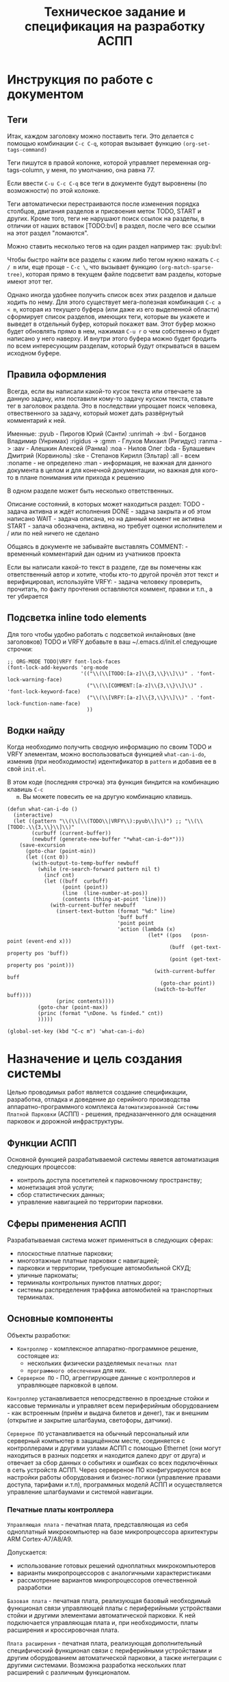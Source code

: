 #+HTML_HEAD: <!-- -*- fill-column: 87 -*- -->
#+HTML_HEAD: <!-- org-toggle-inline-images -->

#+TITLE: Техническое задание и спецификация на разработку АСПП
#+INFOJS_OPT: view:overview toc:nil

#+TAGS: { pyub aav gmm bvl noa bda ske all none man }

#+NAME:css
#+BEGIN_HTML
<link rel="stylesheet" type="text/css" href="/css/css.css" />
#+END_HTML

* Инструкция по работе с документом
** Теги

   Итак, каждом заголовку можно поставить теги. Это делается с помощью комбинации
   =C-c C-q=, которая вызывает функцию =(org-set-tags-command)=

   Теги пишутся в правой колонке, которой управляет переменная org-tags-column, у
   меня, по умолчанию, она равна 77.

   Если ввести =C-u C-c C-q= все теги в документе будут выровнены (по возможности) по
   этой колонке.

   Теги автоматически перестраиваются после изменения порядка столбцов, двигания
   разделов и присвоения меток TODO, START и других. Кроме того, теги не нарушают поиск
   ссылок на разделы, в отличии от наших вставок [TODO:bvl] в раздел, после чего
   все ссылки на этот раздел "ломаются".

   Можно ставить несколько тегов на один раздел например так: :pyub:bvl:

   Чтобы быстро найти все разделы с каким либо тегом нужно нажать =C-c / m= или, еще
   проще - =C-c \=, что вызывает функцию =(org-match-sparse-tree)=, которая прямо в
   текущем файле подсветит вам разделы, которые имеют этот тег.

   Однако иногда удобнее получить список всех этих разделов и дальше ходить по нему. Для
   этого существует мега-полезная комбинация =C-c a < m=, которая из текущего буфера (или
   даже из его выделенной области) сформирует список разделов, имеющих теги, которые вы
   укажете и выведет в отдельный буфер, который покажет вам. Этот буфер можно будет
   обновлять прямо в нем, нажимая =C-u r= о чем собственно и будет написано у него
   наверху. И внутри этого буфера можно будет бродить по всем интересующим разделам,
   который будут открываться в вашем исходном буфере.

** Правила оформления

   Всегда, если вы написали какой-то кусок текста или отвечаете за данную задачу, или
   поставили кому-то задачу куском текста, ставьте тег в заголовок раздела. Это в
   последствии упрощает поиск человека, отвественного за задачу, который может дать
   развёрнутый комментарий к ней.

   Именные:
   :pyub - Пирогов Юрий (Санти)
   :unrimah -> :bvl - Богданов Владимир (Унримах)
   :rigidus -> :gmm - Глухов Михаил (Ригидус)
   :ranma -> :aav - Алешкин Алексей (Ранма)
   :noa - Нилов Олег
   :bda - Булашевич Дмитрий (Корвиноль)
   :ske - Степанов Кирилл (Эльтар)
   :all - всем
   :noname - не определено
   :man - информация, не важная для данного документа в целом и для конечной
   документации, но важная для кого-то в плане понимания или прихода к решению

   В одном разделе может быть несколько ответственных.

   Описание состояний, в которых может находиться раздел:
   TODO - задача активна и ждёт исполнения
   DONE - задача закрыта и об этом написано
   WAIT - задача описана, но на данный момент не активна
   START - залача обозначена, активна, но требует оценки исполнителем и / или по ней
   ничего не сделано

   Общаясь в документе не забывайте выставлять
   COMMENT: - временный комментарий дан одним из учатников проекта

   Если вы написали какой-то текст в разделе, где вы помечены как ответственный автор и
   хотите, чтобы кто-то другой прочёл этот текст и верифицировал, используйте
   VRFY: - задача человеку проверить, прочитать, по факту прочтения оставляются коммент,
   правки и т.п., а тег убирается

*** COMMENT Правила по матерщине & discussion

    [COMMENT:gmm] Я заменил в обсуждении теги комментариев на имена, чтобы не
    натыкаться на завершенное обсуждение при поиске новых комментариев. Предлагаю
    делать так для всех завершенных обсуждений. Кроме того, если мы помещаем
    заверешенные обсуждения в блок комментария, как это сделано ниже - они не будут
    экспортироваться, что правильно.

    #+BEGIN_COMMENT pyub gmm
      pyub: В связи с тем, что док периодически может даваться людям плюс-минус
      со стороны теги приведены к человеческому поимённому, а не привычному нам
      виду. Заодно имена все выучат.

      gmm: Не надо давать док людям со стороны. Док решает одну задачу - чтобы
      разработчикам было =понятно=. Если он будет решать еще какие-то задачи - это будет
      плохо. Охота давать кому-то почитать - делаем кастомную выгрузку отдельных разделов
      (документация, например)

      pyub: Делать отдельную рабочую документацию раз в две недели сейчас времени
      нет. Этот документ и есть рабочая документация. Я не требую оформлять его по ЕСКД или
      ISO/TC 46, я просто прошу писать его так, как будто вы не на форуме про авозапчасти,
      а пишете хорошую статью на Хабр.

      pyub: Да, данный документ решает ещё одну задачу кроме "понятно"
      разработчикам. Он несёт и сохраняет в себе все изначальные хотелки клиента /
      заказчика / постановщиков задачи. Вне контекста того - можем мы это или не можем,
      объяснили мы это =уже= в документе или нет (все пункты в перспективе надо
      разобрать). Речь идёт о разделе =Назначение и цель создания системы=. В нём мы не
      объясняем "как делать", в нём сформулировано "что хотелось бы". По сути это и есть
      примитивное ТЗ по которому мы делаем спецификацию. Не можем чего-то сделать, не
      понимаем - аргументируем и разбираем в разделах, касающихся реализации.
    #+END_COMMENT

** Подсветка inline todo elements

   Для того чтобы удобно работать с подсветкой инлайновых (вне заголовков) TODO и VRFY
   добавьте в ваш ~/.emacs.d/init.el следующие строчки:

   #+BEGIN_SRC elisp
     ;; ORG-MODE TODO|VRFY font-lock-faces
     (font-lock-add-keywords 'org-mode
                             '(("\\(\\[TODO:[a-z]\\{3,\\}\\]\\)" . 'font-lock-warning-face)
                               ("\\(\\[COMMENT:[a-z]\\{3,\\}\\]\\)" . 'font-lock-keyword-face)
                               ("\\(\\[VRFY:[a-z]\\{3,\\}\\]\\)" . 'font-lock-function-name-face)
                               ))
   #+END_SRC

** Водки найду

   Когда необходимо получить сводную информацию по своим TODO и VRFY элементам, можно
   воспользоваться функцией =what-can-i-do=, изменив (при необходимости) идентификатор
   в =pattern= и добавив ее в свой =init.el=.

   В этом коде (последняя строчка) эта функция биндится на комбинацию клавишь =C-c
   m=. Вы можете повесить ее на другую комбинацию клавишь.

   #+BEGIN_SRC elisp
       (defun what-can-i-do ()
         (interactive)
         (let ((pattern "\\(\\[\\(TODO\\|VRFY\\):pyub\\]\\)") ;; "\\(\\[TODO:.\\{3,\\}\\]\\)"
               (curbuff (current-buffer))
               (newbuff (generate-new-buffer "*what-can-i-do*")))
           (save-excursion
             (goto-char (point-min))
             (let ((cnt 0))
               (with-output-to-temp-buffer newbuff
                 (while (re-search-forward pattern nil t)
                   (incf cnt)
                   (let ((buff  curbuff)
                         (point (point))
                         (line  (line-number-at-pos))
                         (contents (thing-at-point 'line)))
                     (with-current-buffer newbuff
                       (insert-text-button (format "%d:" line)
                                           'buff buff
                                           'point point
                                           'action (lambda (x)
                                                     (let* ((pos   (posn-point (event-end x)))
                                                            (buff  (get-text-property pos 'buff))
                                                            (point (get-text-property pos 'point)))
                                                       (with-current-buffer buff
                                                         (goto-char point))
                                                       (switch-to-buffer buff))))
                       (princ contents))))
                 (goto-char (point-max))
                 (princ (format "\nDone. %s finded." cnt))
                 )))))

       (global-set-key (kbd "C-c m") 'what-can-i-do)
   #+END_SRC

* Назначение и цель создания системы

  Целью проводимых работ является создание спецификации, разработка, отладка и
  доведение до серийного производства аппаратно-программного комплекса
  =Автоматизированной Системы Платной Парковки= (АСПП) - решения, предназанченного для
  оснащения парковок и дорожной инфраструктуры.

** Функции АСПП

   Основной функцией разрабатываемой системы явяется автоматизация следующих процессов:
   - контроль доступа посетителей к парковочному пространству;
   - монетизация этой услуги;
   - сбор статистических данных;
   - управление навигацией по территории парковки.

** Сферы применения АСПП

   Разрабатываемая система может применяться в следующих сферах:
   - плоскостные платные парковки;
   - многоэтажные платные парковки с навигацией;
   - парковки и территории, требующие автомобильной СКУД;
   - уличные паркоматы;
   - терминалы контрольных пунктов платных дорог;
   - системы распределения траффика автомобилей на транспортных терминалах.

** Основные компоненты

   Объекты разработки:
   - =Контроллер= - комплексное аппаратно-программное решение, состоящее из:
     - нескольких физически разделяемых =печатных плат=
     - =программного обеспечения= для них.
   - =Серверное ПО= - ПО, агреггирующее данные с контроллеров и управляющее парковкой в
     целом.

   =Контроллер= устанавливается непосредственно в проездные стойки и кассовые терминалы
   и управляет всем периферийным оборудованием - как встроенным (приём и выдача билетов
   и денег), так и внешним (открытие и закрытие шлагбаума, светофоры, датчики).

   =Серверное ПО= устанавливается на обычный персональный или серверный компьютер в
   защищённом месте, соединяется с контроллерами и другими узлами АСПП с помощью
   Ethernet (они могут находиться в разных подсетях и находится далеко друг от друга) и
   отвечает за сбор данных о событиях и ошибках со всех подключённых в сеть устройств
   АСПП. Через сервереное ПО конфигурируются все настройки работы оборудования и
   бизнес-логики (управление правами доступа, тарифами и.т.п), программных моделй АСПП
   и осуществляется управление шлагбаумами и системой навигации.

*** Печатные платы контроллера

    =Управляющая плата= - печатная плата, представляющая из себя одноплатный
    микрокомпьютер на базе микропроцессора архитектуры ARM Cortex-А7/A8/A9.

    Допускается:
    - использование готовых решений одноплатных микрокомпьютеров
    - варианты микропроцессоров с аналогичными характеристиками
    - рассмотрение вариантов микропроцессоров отечественной разработки

    =Базовая плата= - печатная плата, реализующая базовый необходимый функционал связи
    управляющей платы с периферийными устройствами стойки и другими элементами
    автоматической парковки. К ней подключается управляющая плата и, при необходимости,
    платы расширения и кроссировочная плата.

    =Плата расширения= - печатная плата, реализующая дополнительный специфический
    функционал связи с периферийными устройствами и другим оборудованием автоматической
    парковки, а также интеграции с другими системами. Возможна разработка нескольких
    плат расширений с различным функционалом.

    [VRFY:pyub]
    [COMMENT:gmm] Назначение непонятно объяснено. Непонятно что за "дополнительный
    специфический функционал" и какая может быть интеграция с какими-то гипотетическими
    "другими системами". Не отвечает на вопрос "Зачем?".

    =Кроссировочная плата= - печатная плата, подключаемая к базовой плате с помощью
    широкополосного шлейфа и предназначенная для простого подключения к контроллеру
    внешних периферийных устройств с помощью унифицированного разъёма 8P8C (RJ-45).

*** Программное обеспечение контроллера

    =Программное обеспечение контроллера= - операционная система на базе ядра Linux и
    развёрнутое на ней сервисное программное обеспечение, оснащённое web-интерфейсом
    для настройки и конфигурирования, отвечающее за работу периферийных устройств,
    логику работы контроллера и интерфейс для посетителей парковки.

    =Пользовательский web-интерфейс контроллера= - web-интерфейс для конфигурирования и
    настройки работы контроллера администратором, инженером пуско-наладки или
    разработчиком.

    =Клиентский интерфейс стойки= - управляемый контроллером интерфейс, обеспечивающий
    диалог пароковчной стойки и клиента парковки. Различен для разных стоек и
    реализаций, может быть как полностью аппаратным, так и программным, выводимым на
    сенсорный дисплей.

*** Компьютеры управления

    =Центральный сервер= - это компьютер на архитектуре x86-x64 на котором развёрнута
    программа управления парковкой и хранится база данных со всеми настройками системы
    и пользователей, а также история событий.

    =Автоматизированная ручная касса= - это компьютер к которому подключено
    периферийное торговое оборудование, и с помощью которого оператор-кассир парковки
    получает доступ к интерфейсу оплаты услуг.

*** Программное обеспечение сервера

    =Серверное ПО= - это программа управления парковкой, через которую осуществляется
    настройка всех основных модулей системы и управление парковочной
    системой. Серверное ПО имеет ядро, СУБД, web-интерфейс и, как и все компоненты
    комплекса, работает с [[*Программная лицензионная защита комплекса][программной лицензионной защитой комплекса]].

    =Пользовательский интерфейс сервера= - web-интерфейс модуля сервера, к которому
    получают доступ операторы, администраторы, бухгалтеры и арендаторы системы. С
    помощью него осуществляется управление и конфигурация АСПП и её отдельных модулей.

*** Клиентские программы

    =Клиентская программа= - отдельно устанавливаемое на ПК (рабочую станцию)
    программное обеспечение, настраиваемое на взаимодействие с сервером, которое
    использует конечный пользователь системы.

** Гибкость и масштабируемость

   Юрий: По существу в данном разделе у нас постановка задачи в формате
   "хочется чтобы было вот так", а не её решение и обоснование почему это можно, а это
   нельзя. Чтобы потом не было вопросов "а где об этом говорилось?". По факту я
   развернул идею и расписал что к чему и для чего.

   Создавая систему необходимо заложить масштабируемость решения и широкий спектр
   применения как управляющей платы контроллера, так и контроллера в целом в других
   проектах.

   Основная задача концепции гибкости и мастштабируемости - разработать систему так,
   чтобы максимальное число задач решалось в рамках одной ветки версий программного
   обеспечения и для уникальных задач не приходилось бы создавать уникальные ветки, а
   была бы возможность решать их подключая и отключая модули, как программные
   (библиотеки), так и аппаратные (платы расширения).

   Модули программного обеспечения должны сохранять обратную совместимость друг с
   другом (сервер с версиями ПО контроллера). ПО контроллера новой версии должно
   сохранять возможность работы с оборудованием, работающим в предыдущих версиях.

   Все печатные платы должны иметь унифицированные разъёмы подключений для различных
   типов устройств и дополнительных плат с описанной в документации спецификацией. При
   этом на эти разъёмы должен быть выведен весь заложенный функционал, даже тот,
   который мы не используем в непосредственно текущем решении. Платы расширения должны
   решать максимальный спектр задач, не требуя при этом вмешательства в схемотехнику и
   конструкцию управляющей и базовой плат.

   Например, в определённый момент возникнет необходимость увеличить количество реле
   или COM-портов на контроллере. Данный вопрос должен в большинстве случаев решаться
   платами расширения, но в единичных случаях может потребоваться переразводка базовой
   платы. В случае возникновения таких аппаратных решений на них должно штатно работать
   старое ПО (при этом новый функционал будет не доступен для ПО), а на старых
   контроллерах работать новое ПО (при этом ПО будет определять отсутсвие аппаратных
   возможностей).

   Система должна иметь возможжность интеграции сторонними системами СКУД,
   пожаротушения, оповещения, видеонаблюдения и распознания номеров а/м, а также со
   сторонними системами биллинга и оплаты. Часть этих задач может решаться в на
   аппаратном уровне (резервирование реле и сенсоров, специальные платы расширения,
   RS-485), часть исключительно на программном уровне, что требует создания
   полноценного API.
г
   На базе решения, кроме нескольки вариантов АСПП для плоскостных парковок,
   различающихся по целевому ценовому сегменту, планируется разработать паркоматы и
   систему автоматизации оплаты и проезда для платных дорог, работающие с другим
   периферийным оборудованием и другой бизнес-логикой (программными
   модулями).

   Ещё одной задачей масштабирования является сведение несколько парковок в
   кластер. Локальные парковочные сервера должны по Ethernet соединяться с едиынм
   агреггирующим сервером (соединение - "звезда"), что позволит сделать их управляемыми
   из единого центра.

* Этапы, сроки, задачи

  Список текущих задач. По факту завершения задачи обязательно закрывать её в статус DONE,
  писать сопроводительную записку и переносить весь подраздел задачи с описанием в
  соотвествующий данной задаче раздел документации.

  [COMMENT:pyub] Данный раздел является лишней сущностью. После подъёма redmine задачи
  должны быть либо распределены по разделам, либо убраны в redmine, который и
  предназаначен для управления проектом.

  [VRFY:pyub] Просьба верифицировать и закрыть дискуссию если возражений нет
  [COMMENT:gmm] Никто не будет смотреть в два места. Не заставишь - "человеку
  свойственно про.. пролюбливаться". Пусть пока здесь полежит, видно когда DONE, видно
  в tig-е когда новые задачи появляются. И вообще удобнее. Редмайн хорош когда баги
  фиксить.

** TODO Этапы и сроки
*** TODO Пилотный функционал (до 1 марта 2016)
**** Рабочий вьезд/выезд по билетам и картам СКУД

     [TODO:gmm] Проверить достаточны ли описания, запросить если нет

     В рамках пилотного проекта нам необходимо реализовать следующий комплект оборудования стойки:
     [[*%D0%92%D1%8A%D0%B5%D0%B7%D0%B4%D0%BD%D0%B0%D1%8F%20/%20%D0%B2%D1%8B%D0%B5%D0%B7%D0%B4%D0%BD%D0%B0%D1%8F%20%D1%81%D1%82%D0%BE%D0%B9%D0%BA%D0%B0%20%D1%81%20%D0%B2%D1%8B%D0%B4%D0%B0%D1%87%D0%B5%D0%B9%20%D0%B1%D1%83%D0%BC%D0%B0%D0%B6%D0%BD%D0%BE%D0%B3%D0%BE%20%D0%B1%D0%B8%D0%BB%D0%B5%D1%82%D0%B0,%20%D0%A1%D0%9A%D0%A3%D0%94%20%D0%B8%20IP-%D1%81%D0%B2%D1%8F%D0%B7%D1%8C%D1%8E%20(%D0%BF%D0%B8%D0%BB%D0%BE%D1%82)][Въездная / выездная стойка с выдачей бумажного билета, СКУД и IP-связью]]

     Для стойки должны работать следующие базовые алгоритмы работы парковки:
     [[*Алгоритм простого въезда по чеку =barcode= =enter=][Алгоритм простого въезда по чеку =barcode= =enter=]]
     [[*Алгоритм простого выезда по чеку =barcode= =leave=][Алгоритм простого выезда по чеку =barcode= =leave=]]
     [[*%D0%90%D0%BB%D0%B3%D0%BE%D1%80%D0%B8%D1%82%D0%BC%20%D0%BF%D1%80%D0%BE%D0%B5%D0%B7%D0%B4%D0%B0%20%D0%BF%D0%BE%20%D0%BA%D0%B0%D1%80%D1%82%D0%B5%20%D0%A1%D0%9A%D0%A3%D0%94][Алгоритм проезда по карте СКУД]]

     Для стоек въезда и выезда должен быть реализован базовый интерфейс и [[*%D0%9D%D0%B0%D1%81%D1%82%D1%80%D0%BE%D0%B9%D0%BA%D0%B8%20%D0%B0%D0%B4%D0%BC%D0%B8%D0%BD%D0%B8%D1%81%D1%82%D1%80%D0%B0%D1%82%D0%BE%D1%80%D0%B0%20%D0%B8%D0%B7%20web-%D0%B8%D0%BD%D1%82%D0%B5%D1%80%D1%84%D0%B5%D0%B9%D1%81%D0%B0%20%D0%BA%D0%BE%D0%BD%D1%82%D1%80%D0%BE%D0%BB%D0%BB%D0%B5%D1%80%D0%B0][настройки администратора из web-интерфейса контроллера]]

**** Базовый интерфейс сервера

     В рамках пилотного проекта должен быть базовый UI сервера: [[*Web-%D0%B8%D0%BD%D1%82%D0%B5%D1%80%D1%84%D0%B5%D0%B9%D1%81%20%D1%81%D0%B5%D1%80%D0%B2%D0%B5%D1%80%D0%B0][Web-интерфейс сервера]]
     Необходимо сделать возможность удалённого управления шлагбаумами для оператора,
     просмотра логов событий и конфигурирования стоек для адмиинистратора, модуль СКУД,
     модуль настройки и рассылки тарифов на стойки и модуль кассира для приёма оплаты за
     услуги парковки.

**** Система СКУД Em-Marine

     Необходимо реализовать работу карты СКУД стандарта EM-Marine в составе:
     - функционирующего [[*%D0%90%D0%BB%D0%B3%D0%BE%D1%80%D0%B8%D1%82%D0%BC%20%D0%BF%D1%80%D0%BE%D0%B5%D0%B7%D0%B4%D0%B0%20%D0%BF%D0%BE%20%D0%BA%D0%B0%D1%80%D1%82%D0%B5%20%D0%A1%D0%9A%D0%A3%D0%94][алгоритма проезда по картам СКУД]];
     - реализованногов UI сервера [[*%D0%9C%D0%BE%D0%B4%D1%83%D0%BB%D1%8C%20%3D%D0%A1%D0%9A%D0%A3%D0%94%3D][модуля СКУД]] для внесения карт доступа в систему и
       управления ими.

**** Ручная касса на базе ПК

     Необходимо реализовать [[*Модуль кассира][Модуль кассира]] для возможности приёма оплаты за услуги
     парковки. Кассир, с помощью UI на своём персональном компьютере, должен считывать
     информацию со штрих-кода билета (сканером, подключённым к ПК по USB),
     самостоятельно принимать оплату, после чего система должны печатать кассовый
     чек (на фискальном регистраторе, подключённом к ПК по USB или COM RS-232).

     В качестве сканера предлагается использовать любой =ручной сканер Honeywell/Metrologic Eclipse=

     В качестве фискального регистратора использвать  =Штрих-Light-ФР-К (100)= или
     =Искра ПРИМ-08ТК=.

     Для считывания карт EM-Marine используется настольный считыватель =IronLogic Z-2 USB=.

**** Логирование на сервере

     Описано в [[*Логирование сообщений][Логирование сообщений]]

**** Все контроллеры должны уметь звук на SIP-е
*** TODO Функционал второго этапа (с 1 марта 2016)
**** Автоматизированная касса купюры + монеты (до 1-15 апреля 2016)
**** Собственная разводка платы упралвения (до 1 мая 2016)
**** Работа кассы с банк-терминалами (до 1 июня 2016)
**** Работа с видеокамерами по событиям (до 1 июня 2016)
**** Автоматизация продажи абонементов и дебетовых карт на кассе (до 1 июля 2016)
**** Гибкие системы тарификации (до 1 июля 2016)
**** Распределение машин по местам на парковке (до 1 июля 2016)
*** WAIT Функционал третьего этапа (с 1 авгутса 2016)
**** Гибкая реализация подключения периферийных устройств

     см. [[*Требования к гибкой реализации подключения периферии][Требования к гибкой реализации подключения периферии]]

**** Интеграции с API

     SOLVO
     NOW!Innowation

**** Распознавание номеров
**** Шлюзы и распределители
**** Реализация DSRC
*** WAIT Дополнительные направления разработки
**** Аггрегирующий сервер
**** Паркомат
**** Билинг паркомата
**** Премиум сегмент
     - ресайклеры
     - реализация парковки на Mifare+
     - сенсорные дисплеи
**** Работа с УДПА
**** Интеграция с системой навигации
** Задачи общего характера
*** START Описание алгоритмов взаимодействия постетителя и АСПП        :pyub:
*** WAIT  Отладка и интеграционное тестирование                         :aav:
*** WAIT  Проверка элементов системы на макете прототипа                :all:
** Задачи hardware
*** DONE Выбор микрокомпьютера для контроллера                          :bda:

    Для прототипирования выбран микрокомпьютер: =EMBEST BeagleBone Black Rev C=
    Информация о микрокомпьютере:  http://beagleboard.org/support/bone101

    Данный микрокомпьюетр использует микропоцессор =ARM TI AM3358=
    Информация о микропроцессоре: http://www.ti.com/product/AM3359

    Основной проблемой при использовании непосредственно данного решения является
    требование разработчика к лицензированию =Creative Commons= с условиями
    =Attribution-ShareAlike= (CC BY-SA). Эта лицензия позволяет другим редактировать,
    поправлять и брать за основу произведение даже в коммерческих целях до тех пор
    пока они указывают ваше авторство и лицензируют свои новые творения на идентичных
    условиях. Эта лицензия часто сравнивается с «копилефтными» свободными и «open
    source»-лицензиями на программное обеспечение. Все новые произведения основанные на
    ваших будут распространяться по той же лицензии, так любые производные произведения
    будут также разрешать коммерческое использование.

    Прочесть об условиях лицензии можно здесь:
    https://ru.wikipedia.org/wiki/Лицензии_и_инструменты_Creative_Commons
    http://creativecommons.ru/licenses

    В качестве варианта рассматривается использование функционального аналога BBB -
    де-факто промышленной копии BBB =Mentorel uSomIQ AM335x= с платой =uSomIQ BoneCape=
    не попадающей под условия лицензии CC BY-SA.

    Прочесть о нём:
    http://www.mentorel.ru/promyshlennyj-modul-na-zamenu-beaglebone-black/
    http://www.mentorel.ru/product/usomiq-bonecape/

    В дальнейшем предполагается собственное проектирование и разводка управляющей платы
    на базе процессора =ARM TI AM335x=, оптимизированное и адаптирования под требования
    к контроллеру АСПП.

    Все существующие требования по оптимищации собраны в разделе:
    [[*Оптимизация аппаратной части решения][Оптимизация аппаратной части решения]]

*** DONE Покупка плат BeagleBone Black и Development Kit               :pyub:
*** DONE Подбор редких комплектующих для платы расширения               :bda:
    Сформирован список: https://octopart.com/bom-lookup/g1agjT7N/75pqkJDrUqGv7qrq
*** DONE Дерганье ногами на BBB                                         :bvl:

    http://hertaville.com/introduction-to-accessing-the-raspberry-pis-gpio-in-c.html

*** TODO [bda] Подбор основной части комплектующих для платы расширения
*** DONE [noa] Поиск и заказ идущих долго комплектующих

    Необходимо по спискам из задач подбора комплектующих найти поставщиков в России
    через данный ресурс: http://passport.efind.ru/org/
    Далее, сделать заказ по списку.

*** START Трассировка базовой платы
*** START Трассировка платы расширения расширения
*** TODO  Обеспечить возможность дергать ногами GPIO при отправке JSON-а :bvl:aav:
*** TODO  Обеспечить возможность управлять дисплеем через JSON      :bvl:aav:
*** TODO  RTC needed (battery etc.)                                     :bvl:
*** WAIT  Макетирование прототипа                                       :bvl:
** Задачи software контроллер

   Описание конечно-автоматной работы системы и ее верификации.

*** TODO Описать =happy-cases=                                         :pyub:
**** START На алгоритмы проезда
**** TODO На алгоритмы оплаты
**** TODO Совмещенные алгоритмы
*** TODO Составление исполняемой спецификации, внесение описаний работы и кейсов :gmm:
*** DONE Выделить состояния контроллера (стоек)                    :pyub:gmm:
*** TODO Список событий контроллера (стоек)                            :pyub:
*** START Декларативное описание конечных автоматов                     :gmm:
*** DONE Написание генератора кода модели системы                       :gmm:
*** START Ручная верификация работы системы на модели                   :gmm:
*** START Расширение модели рабочим кодом                               :gmm:
*** TODO Автоматическая верификация работы системы                      :gmm:
*** TODO Тестирование рабочего кода на прототипе устройства             :gmm:
*** TODO Создание UI web-интерфейса для настройки контроллера
** Задачи периферии контроллера
*** TODO Создание списка периферии и сведение документации по ней      :pyub:
** TODO Задачи сервер                                                   :gmm:
*** WAIT Разработка структуры БД
*** WAIT Разработка софтверной части для сервера
*** WAIT Разработка интерфейса сервера
* Описание функционирования
** DONE Общий принцип работы                                           :pyub:

   Посетителль на автомобиле въезжает в зону действия [[*Датчик присутствия автомобиля][датчика присутствия автомобиля]],
   нажимает на кнопку и получает въездной документ, которым может являться либо
   [[*Бумажный въездной билет со
    штрихкодом][бумажный въездной билет со штрихкодом]], либо пластиковую карту [[*RFID Mifare+][RFID Mifare+]].

   Одноразовый въездной документ ему выдаётся термопринтером в случае бумажных билетов
   или диспенсером карт совмещённым со считывателем RFID в случае карт Mifare+.

   После того как пользователь забирает документ, открывается шлагбаум. Взятие документа
   пользователем мы ослеживаем общаясь с выдающим его устройством, если это возможно.

   Для постоянных посетителей парковки и арендаторов предусмотрены карты многоразового
   использования - это RFID Em-Marine, Mifare+ или SDRC. Таки пропуска просто
   прикладываются к сканеру на стойке (или сканируются на расстоянии) и система
   определяет - возможен въезд посетителя на парковку или нет. Если возможен -
   открывает шлагбаум.

   Во время проезда машины под стрелой шлагбаума его закрытие невозможно - наличие
   автомобиля фиксируется фотоэлементом на линии стрелы и датчиком за ней. Это сухой
   контакт, описан в разделе [[*Выводы на сенсоры и кнопки][выводы на сенсоры и кнопки]].

   [TODO:pyub] Эта ссылка никуда не ведет!

   [COMMENT:gmm] Я не уверен, но может быть ссылка должна быть такой: [[*Обработка сигналов с датчиков][Обработка сигналов с датчиков]]

   По факту проезда шлагбаум закрывается. После въезда начинается допустимое бесплатное
   время нахождения на парковке.

   Также имеется возможность попасть на парковку по бесконтактным картам доступа
   Em-Marine, которые заранее программируются и выдаются клиентам (система СКУД для
   постоянных клиентов и владельцев). Со считывателем СКД (Em-Marine Iron Logic Matrix
   V / Matrix II EH) мы общаемся по протоколу "Wiegand 26".


   [TODO:bvl] Добавить в папки описания стандартов EM и MF

   Далее посетитель парковки должен произвести оплату парковочного времени. Это возможно
   сделать тремя осовными способами:
   - оплатить на автоматической кассе
   - оплатить на ручной кассе (ПК на котором оператор в программе принимает оплату)
   - акцептировать билет у одного из арендаторов (сбросить время или перевести его на
     счёт арендатора)
   В рамках пилотного проекта мы делаем только оплату на ручной кассе, где кассир
   сообщает системе о проведенной оплате через броузер.

   В любом случае информация с билета считывается с помощью сканера штрих кодов (для
   карт Mifare будет использоваться считыватель-программатор), либо на ПК вводом
   буквенно-цифрового кода с билета. При считывании посетителю сообщается сумма оплаты,
   которую он должен внести. По факту приёма оплаты печатается кассовый чек, он же
   выездной билет, а въездной билет аннулируется. Кроме оплаты билет может быть
   [[*%D0%9C%D0%BE%D0%B4%D1%83%D0%BB%D1%8C%20%3D%D0%B0%D1%80%D0%B5%D0%BD%D0%B4%D0%B0%D1%82%D0%BE%D1%80%D0%BE%D0%B2%3D][акцептирован арендатором]] с помощью специальной карты или [[*%D0%9C%D0%BE%D0%B4%D1%83%D0%BB%D1%8C%20%3D%D0%B0%D0%BA%D1%86%D0%B5%D0%BF%D1%82%D0%B8%D1%80%D0%BE%D0%B2%D0%B0%D0%BD%D0%B8%D1%8F%3D][акцептирован]] на ПК.

   [TODO:pyub] Эта ссылка никуда не ведет!

   Стоимость парковки может варьироваться в зависимости от времени пребывания на ней,
   тарифной сетки (разные тарифы в разное время суток и дни недели) и [[*%D0%A2%D0%B0%D1%80%D0%B8%D1%84%D0%BD%D0%B0%D1%8F%20%D0%B7%D0%BE%D0%BD%D0%B0][тарифных зон]] (на
   одной парковке может быть несколько секторов, в каждом из которых парковка
   оплачивается по разному, между ними стоят проездные стойки).

   После оплаты устанавливается допустимое время нахождения на парковке до выезда. Если
   посетитель находится больше времени, чем было установлено администратором парковки,
   ему необходимо снова оплачивать время. Бесплатное время настраивается со всеми
   тарифами в [[*%D0%9D%D0%B0%D1%81%D1%82%D1%80%D0%BE%D0%B9%D0%BA%D0%B8%20%D1%82%D0%B0%D1%80%D0%B8%D1%84%D0%B8%D0%BA%D0%B0%D1%86%D0%B8%D0%B8%20%D0%B8%D0%B7%20web-%D0%B8%D0%BD%D1%82%D0%B5%D1%80%D1%84%D0%B5%D0%B9%D1%81%D0%B0%20%D0%BA%D0%BE%D0%BD%D1%82%D1%80%D0%BE%D0%BB%D0%BB%D0%B5%D1%80%D0%B0][web-интерфейсе контроллера]] или сервера.

   На выезде посетитель парковки при попадании автомобиля в зону действия датчика
   присутствия подносит свой билет к сканеру штрих кодов и, если допустимое время
   нахождения на парковке не истекло, ему позволяется покинуть парковку (в случае
   Mifare карт карта вставляется в приемник и он её заглатывает). Также имеется
   [[*%D0%9F%D1%80%D0%BE%D0%B5%D0%B7%D0%B4%20%D0%BF%D0%BE%20%D0%BA%D0%B0%D1%80%D1%82%D0%B5%20%D0%A1%D0%9A%D0%A3%D0%94][возможность покинуть парковку по бесконтактным Em-Marine картам]]

** TODO Парковочные места, тарифные зоны и сектора                     :pyub:
*** TODO Тарифная зона                                                 :pyub:

    Необходимо реализовать гибкую систему тарифов, при этом постаравшись
    максимально сохранить автномность системы в случае падения связи с
    сервером.

    Основные единые настройки бесплатного времени:
    - бесплатное время после въезда (мин)
    - бесплатное время на выезд после оплаты (мин)

    Эти характеристики должны быть индивидуальны для разных секторов парковки. Т.е.,
    например, в секторе открытого паркинга одни тарифы, а в секторе закрытого -
    другие. Между секторами стоит проездная стойка со сканером штрих кодов (для Mifare
    парковки это сделать проще в автономном режиме). При поднесении она переносит на
    сервере и всех соседних стойках билет в другой сектор. При этом если машина отстояла
    t1 времени в одном секторе, а потом поехала в другой, то данные по оплате
    суммируется, а бесплатное время во втором секторе не считается.

    Основые вещи:
    - Со скольки до скольки работает парковка (осуществляется впуск и выпуск)
      Допустимо по картам СКУД пускать например круглосуточно, а по чекам - только днем
    - Бесплатное время - время, которое машина может стоять на парковке до требования
      оплаты. В течении его она может выехать бесплатно.
    - Время на выезд - время за которое машина может покинуть парковку после оплаты
      водителем в кассе. Если не успел - время на выезд не учитывается.
    - Штраф - сумма, которая взимается с человека, если он потерял вьездной документ.
    - Стоимость часов исходя из того, что имеются следующие основыне тарифные характеристики:
      - стоимость 1го..2го..23го..24го.. часа после истечения бесплатного времени
    - коэффициент стоймости в зависимости от времени суток (с 20:00 до 22:00 k=2, с 9:00 до 18:00 k=0,5)
    - коэффицикнт стоймости в зависимости от дня недели (пн, вт, ср, чт, пт k2=1, сб,вс k2=2)

*** TODO Сектор парковки                                               :pyub:

    Секторальность - например есть крытая и открытая система парковки, между ними
    стойка. Если пользователь на ночь хочет на закрытую парковку - там другой тариф,
    все это надо считать, суммируя. В пилотном проекте не делаем, но учитывать нужно
    при программировании системы тарифов.

*** TODO Распределение паркомест                                       :pyub:

   [TODO:pyub] Здесь должен быть алгоритм распределения машин на конкретные паркоместа
   на въезде на парковку по ТЗ аналогичному ЛенСпецСМУ.

** DONE Виды проездных документов и информация на них                  :pyub:

   АСПП может работать с различными типами проездных документов - одноразовыми
   бумажными билетами (печать на термобумаге) и многоразовыми RFID-метками (как
   правило - пластиковыми картами) различных стандартов.

*** DONE Бумажный въездной билет со штрихкодом                         :pyub:

    [VRFY:gmm:noa:aav:bvl] Всё это было обсуждено на большом субботнем совещании и
    дополнительно с Олегом. Прошу проверить и задать вопросы, если что-то не понятно.

    Въездной билет печатается при въезде посетителя на парковку на термочувствительной
    бумаге. Посетитель забирает его и хранить в течении всего времени пребывания на
    парковке. Этот документ является одноразовым, т.е. по нему человек только один раз
    выехать или оплатить услуги парковки.

    Для печати билетов использоваться рулоны бумаги шириной 57 мм или 80 мм, в
    зависисмости от термопринтера. На бумагу шириной 44 мм мы не рассчитываем.  Таким
    образом, вся информация, размещаяемая на билете, должна умещатться в столбец
    шириной 54 мм. Возможно сделать масштабируемость размера шрифта текста в
    зависимости от настроек бумаги, выставленных программно, но это в перспективе.

    На въездном билете всегда печатается следующая информация:
    - данные о въезеде открытым читаемым текстом
    - данные о въезде зашифрованные в машинночитаемый штрихкод

    При наличии соответсвующей настройки также может печататься:
    - блок вносимой через UI настройки текстовой информации
    - монохромное графическое изображение, загружаемое через UI настройки

    Открытым текстом должны быть напечатаны:
    - уникальный номер (ID) билета в системе
    - дата и время въезда
    - массогабаритные характеристики ТС посетителя (например: легковой или грузовой)
    - номер стойки через которую был совершен въезд
    - номер сектора к которому относится въездная стойка
    - номер назначенного посетителю места из вирутального диапазона мест

    Опционально =номер места= должен печататься крупно (возможно - изображением) для
    систем, подразумевающих направление машин на номерные места или интеграцию с
    системами контроля мест и навигации. Формат вывода управляется флаагом в настройках
    печати билета. Если алгоритм направления машин на номерные места активирован,
    должно также печататься название / =номер сектора назначения= (например, этаж
    2). Эта опция управляется флагом в =настройках секторов и мест парковки=.

    Опционально - =время работы сектора парковки= автоматически забираемое из
    настроек. Опция управляется флагом в =настройках печати билета=.

    Опционально - автоматически генерируемые =данные о тарифе в текущей зоне=. Опция
    управляется флаагом в =настройках печати билета=.

    Опционально, при наличии модуля распознания государственных знаков (номеров)
    транспортных средств, на чеке печатается номер автомобиля, определённый на въезде.

    Пример текста на билете:
    =========================
    ДОБРО ПОЖАЛОВАТЬ!
    =========================
    ID 000000001
    Въезд: 12:00 01.01.2016
    Тип т/с: легковой
    Гос. знак: А0000АА 78RUS
    Стойка 1, сектор 1
    =========================
    проследуйте на место
    МЕСТО 0201
    в секторе 2
    =========================
    Выезд 1 работает:
    с 09:00 до 22:00
    Выезд 2 работает:
    круглосуточно
    В тарифной зоне 1:
    20 минут - бесплатно
    1 час - 100 руб.
    более 3 часов - 50 руб.
    В тарифной зоне 2:
    1 час - 100 руб.
    после 22:00 - 200 руб.
    =========================
    Телефон для справок:
    8(812)000-00-00

    =Штрихкод= должен быть зашифрован, чтобы избежать попыток подстановки данных со
    стороны посетителя. Также на каждой парковке должен использоваться уникальный ключ
    шифрования, выставляемый в системе, во избежании использования одних и тех же
    билетов на разных парковках.

    В штрикоде зашифрована следующая информация:
    - номер стойки через которую был совершен въезд
    - номер сектора к которому относится въездная стойка
    - номер места из вирутального диапазона мест, приписанных к сектору
    - дата и время вьезда
    - массогабаритные характеристики ТС посетителя (например: 0 = легковой, 1 = средний, 2 = грузовик)

    Общая оценка используемых бит данных:
    - № стойки - 8 байт, 2 символа
    - № сектора - 8 байт, 2 символа
    - № места - 16 байт, 4 символа
    - дата, время - 32 байта, unix-time
    - тип ТС - 2 байта, 1 символ

    Предлагаемые стандарты шифрования штрихкода:
    =Code 128= или =EAN-128=

    Шифрование и дешифрование данных осуществляется на уровне бизнес-логики. Ключ
    шифрования для каждой парковки уникальный, предполагается, что он может быть зашит
    в файл лицензии, подробнее о котором можно прочесть в разделе:
    [[*Программная лицензионная защита комплекса][Программная лицензионная защита комплекса]]

    Нижний уровень системы получает от бизнес-логики уже зашифрованные данные и
    архивирует их, после чего получившийся архив преобразует в
    штрихкод. Предполагается, что буквенно-цифровое представление штрихкода - это и
    есть уникальный ID билета в системе, которым мы оперируем. После въезда автомобиля
    он рассылается всем стойкам и серверу и далее, в процессе движения посетителя по
    парковке, мы персонализируем его действия с оборудованием именно по ID его билета.

    Возможно сопоставление уникального ID билета некому виртуальному четрёхзачному или
    шестизначному номеру билета (из сквозного списка 1 - 9999) на сервере системы для
    интеграции со сторонними системами.

    Документация по принтер находится тут:
    [[file://asp/devices/barcode_thermal_printer][devices/barcode_thermal_printer]]

*** DONE Бумажный выездной билет / кассовый чек со штрих-кодом

    Выездной билет печатается автоматической кассой или кассой на базе ПК после оплаты
    посетителем услуг парковки и является как правило одновременно кассовым чеком -
    документом, прошедшим через дополнительный модуль принтера, поставленный на учёт в
    налоговой и имеющйи ЭКЛЗ, и несущим на себе фискальный признак. Нефискльный чек по
    факту опалты может печататься в случаях, если оборудование эксплуатируется ИП или
    вне пределов РФ, где другие законы. Тогда мы ставим в кассу не фискальный
    регистратор, а обычный принтер и печатаем выездные чеки на нём.

    В России на кассовых чеках печатается признак фискального режима - буквы Ф, ФП или
    ПФП. Также для верификации кассовых чеков используется КПК - криптографический
    проверочный код, он печатается в конце кассового чека и позволяет проверить
    кассовый чек на подлинность.

    Также выездной билет / кассовый чек печатается при оплате штрафа за утерю въездного
    билета по установленному тарифу.

    Для печати выездного билета / кассового чека используется такая же бумага, как и
    для печати въездного билета.

    На въездном билете всегда печатается следующая информация:
    - данные о том, за какие услуги и сколько заплатил человек открытым читаемым текстом
    - данные, которые необходимо печатать на кассовом чеке по закону РФ
    - данные о факте и времени оплаты зашифрованные в машинночитаемый штрихкод

    При наличии соответсвующей настройки также может печататься:
    - блок вносимой через UI настройки текстовой информации
    - монохромное графическое изображение, загружаемое через UI настройки

    Открытым текстом должны быть напечатаны:
    - уникальный номер (ID) билета в системе
    - дата и время въезда на парковку / оплата штрафа
    - номер кассы на которой была совершена оплата
    - время на выезд с парковки после оплаты

    Открытым текстом должны быть напечатаны кассовые данные (они же передаются в ФР и
    записываются на ЭКЛЗ). Формат этих данных определяется законодательством РФ и
    протоколом обмена данными с конкретной моделью фискального регистратора. В них
    должны быть:
    - организационно-правовая форма и наименование продавца
    - ИНН продавца
    - фактический адрес размещения ККМ
    - номер ККМ в налоговых органах
    - СПНД - сквозной порядковый номер документа в памяти ККМ
    - номер кассовой смены
    - информация о кассире
    - дата и время операции по оплате услуг
    - перечень товаров и услуг, купленных покупателем
    - итоговая сумма
    - скидки и бонусы
    - фискальный признак
    - криптографический проверочный код
    - тип оплаты (наличные / карта)

    [TODO:pyub:gmm] Разобраться что там вообще должно быть и как.

    Под фискальной и польщовательской информацией должен печататься штрихкод по
    которому посетитель сможет выехать, зашифрованный аналогично штрихкоду на въездном билете.

    В штрикоде зашифрована следующая информация:
    - номер кассы через которую была совершена оплата
    - дата и время оплаты

    Предлагаемые стандарты шифрования штрихкода:
    =Code 128= или =EAN-128=

*** TODO RFID Em-Marine                                                :pyub:

   Форм-фактор карты: 86х54 мм
   Тип карты: Em-Marine 125 кГц

   Также возможно использование любых Em-Marine совместимых меток, брелков, и т.п., но
   не в варианте работы с картоглотателями.

   devices/wiegand_26 - описание протокола
   devices/rfid_matrix_eh - документация по считывателю Em-Marine Iron Logic Matrix EH
   devices/rfid_matrix_v - документация по считывателю Em-Marine Iron Logic Matrix V

*** WAIT RFID Mifare+                                                  :pyub:

   Форм-фактор карты:
   Тип карты:

   devices/wiegand_26 - описание протокола
   [[file://asp/devices/rfid_matrix_mf][devices/rfid_matrix_mf]] - описание устрйоств на Mifare+
   [[file://asp/devices/rfid_card_issuince][devices/rfid_card_issuince]]- описание устройства для выдачи карт
   [[file://asp/devices/rfid_card_collector][devices/rfid_card_collector]]- описание устройства для приёма карт
   [[file://asp/devices/rfid_card_recycler][devices/rfid_card_recycler]] - описание устройства для выдачи и приёма карт

*** WAIT RFID DSRC                                                     :pyub:
** TODO Кассовые и сервисные документы                                 :pyub:

   Кассовыми документами являются все чеки, связаннные с кассово-бухгалтерским порядком
   и финансовой системой парковки. Они необходимы для работы персонала с финансами и
   для подтверждения постетителю факта оказания услуг.

   В случае работы кассы с фискальным регистратором, все они фиусируются в фискальном
   модуле и на ЭКЛЗ устройства. В случае работы с принтером - мы просто выводим на чек
   информацию в установленном порядке.

*** TODO Кассовый чек на покупку карты                                 :pyub:

    Кассовый чек, печатаемый при покупке посетителем абонементной или дебетовой карты
    де-факто не является проездным документом и не несёт на себе штрихкода, в остальном
    же он абсолютно идентичен выездному кассовому чеку.

    [COMMENT:pyub] Пишу здесь, чтобы не забыть. Если мы хотим продавать карты и при
    этом брать за них залоговую стоимость сверху оплаты услуг, а потом автоматизировать
    возврат этих карт - надо подумать над собственно механизмом возврата клиенту
    денежных средств с точки зрения а) законодательства б) работы с фискальным
    регистратором.

*** WAIT Х-отчёт                                                       :pyub:
*** WAIT Z-отчёт                                                       :pyub:
*** WAIT Инкассация                                                    :pyub:
*** WAIT Изъятие средств                                               :pyub:
*** WAIT Внесение средств                                              :pyub:
*** WAIT Возврат                                                       :pyub:
*** WAIT Ошибка платежа                                                :pyub:
*** WAIT Сервисный билет                                               :pyub:
** TODO Логирование сообщений                                          :pyub:

   Контроллеры взаимодействуют между собой и сервером через отправку и получение
   [[*%D0%A1%D0%BE%D0%BE%D0%B1%D1%89%D0%B5%D0%BD%D0%B8%D0%B5][сообщений]].

   Все сообщения должны писаться в лог-файл. Основное место хранения лога работы
   системы - сервер. Каждый контроллер ведёт свою отдельную историю, храня в своей
   памяти сообщения за время t (или определённое кол-во сообщений), дублируя эти данные
   на агрегирующий сервер, где они собираются в единый лог. В случае отсутствия связи
   контроллер перестаёт удалять сервисные сообщения из своего лога, собирая "хвост"
   вплоть до появления связи. Если место для сообщений заканчивается, а связь не
   появилась - возможно удаление некритичных сообщений и запись на их место критичных.

   Необходимо обеспечить постоянную запись истории работы системы:
   - проходящих штатно событий (например, события выезда, события выезд, произошедшей оплаты);
   - кодов известных ошибок в работе контроллера и основного ПО;
   - кодов известных ошибок в работе периферийного оборудования (обработка кодов ошибок из протоколов взаимодействия самих устройств);
   - кодов известных ошибок возникающих при нарушении связи между контроллерами и / или сервером;
   - сообщений о неизвестных ошибках.

   Контроллер держит в своей постоянной памяти на SD-карте единовременно лог событий не
   превышающий установленное в [[*%D0%9D%D0%B0%D1%81%D1%82%D1%80%D0%BE%D0%B9%D0%BA%D0%B0%20%D0%BB%D0%BE%D0%B3%D0%B8%D1%80%D0%BE%D0%B2%D0%B0%D0%BD%D0%B8%D1%8F%20%D1%81%D0%BE%D0%B1%D1%8B%D1%82%D0%B8%D0%B9][настройках логирования событий]] количество записей. В нём
   же управляется объем информации хранимой на SD-карте.

   [TODO:pyub] Необходимо продумать, что мы делаем при отказе SD.

   При этом он постоянно отправляет сообщения об ошибках на агрегирующий сервер, где
   они систематизируются в доступном для оператора или администратора виде и хранятся
   долгосрочно. Если связь нарушена, контроллер сохраняет сообщения сверх
   установленного количеств записей вплоть до заполнения памяти.

** TODO Состояния стойки при проезде                                   :pyub:

   defenition: [[*Стойка][Стойка]]

   [TODO:gmm] Проверить и актуализировать с учетом новых данных

   Независимо от используемого комплекта периферийного оборудования контроллера при
   въезде он может находится в следующих состояниях:

   #+CAPTION: Состояния конечного автомата стойки
   #+NAME: checkpoint_state
     | action              | from     | to      |
     |---------------------+----------+---------|
     | selftest-to-lock    | selftest | lock    |
     | selftest-to-standby | selftest | standby |
     | standby-to-lock     | standby  | lock    |
     | standby-to-finding  | standby  | finding |
     | finding-to-lock     | finding  | lock    |
     | finding-to-dialog   | finding  | dialog  |
     | dialog-to-lock      | dialog   | lock    |
     | dialog-to-init      | dialog   | init    |
     | init-to-lock        | init     | lock    |
     | init-to-goon        | init     | goon    |
     | goon-to-lock        | goon     | lock    |
     | goon-to-fin         | goon     | fin     |

   Теперь мы можем полностью описать поведение стойки как конечный автомат:

   #+NAME: checkpoint_state_graph
   #+BEGIN_SRC emacs-lisp :var table=checkpoint_state :results output :exports none
     (mapcar #'(lambda (x)
                 (princ (format "%s -> %s [label =\"%s\"];\n"
                                (second x) (third x) (first x))))
             table)
   #+END_SRC

   #+BEGIN_SRC dot :file img/in-state.png :var input=checkpoint_state_graph :exports results
     digraph G {
       rankdir = LR;
       $input
     }
   #+END_SRC

   #+results:
   [[file:img/in-state.png]]

*** TODO Состояние запуска (=poweron=)                             :pyub:gmm:

    =poweron= - состояние старта бизнес-логики.

    В это состояние мы выходим по итогам запуска системы:
    [[*Алгоритм запуска программного обеспечения][Алгоритм запуска программного обеспечения]]

    В данном состоянии проводится первичная проверка настроек бизнес-логики (то что мы
    описываем на уровне =SettingsLayer=) и далее ожидается событие =devices-ready= или
    =devices-error=, создаваемые по сумме итога инициализации устройств на нижнем уровне.

    При событии =devices-ready= с нижнего уровня запрашивается список существующих
    устройств и сравнивается со списком из =SettingsLayer= для проверки соответсвия
    реально существующих (инициализированных) устройств списку настроенных в системе
    устройств. В случае несоответствия списков переходим в состояние =hardlock=.

    Находясь в состоянии =poweron= от нижнего уровня системы получаются отчёты о
    состоянии конкретных устройств. Система на уровне бизнес-логики определяет
    дальнешиее алгоритмы работы с ними, согласуя в том числе работу комплектов
    зависимых друг от друга устройств.

*** TODO Состояние тестирования (=selftest=)                   :pyub:gmm:aav:

    В данном состоянии осуществляется тестирование всего периферийного оборудования по
    кругу. Вход в это состояние возможен из любого другого состояния при получении
    сообщения о сбое от нижнего уровня или команды разблокировки из UI (с кнопки
    разблокировки на стойке или через web-интерфейс контроллера или через web-интерфейс
    сервера).

    Бизнес-логике по устройствам интересно следующее:
    - Существует ли физически устройство
    - Существует ли в текущей конфигурации (чтобы узнать это запрашивать нижний уровень необязательно - PostgreSQL)
    - Включено или выключено в UI (тоже)
    - Работает ли оно нормально или с ошибками?

    [TODO:aav] Выявить ошибки, которые нижний уровень может самостоятельно решить
    (например: отказ сканера - перезагрузка помогает)
    [COMMENT:aav] До пилотника я не могу взять на себя такие решения. Может в процессе
    что-то вылезет, буду иметь в виду.

    [TODO:pyub] [TODO:bvl] Расставить устройства по приориету, в каком порядке разрабатывать
    json.

    [COMMENT:aav] Не только json, но и реальные устройства по порядку.

    [COMMENT:pyub] [TODO:aav] [TODO:gmm] Очень важно как можно раньше согласовать API - что и
    в каком виде бизнес-логика получает от низкого уровня и что с этим делает. C
    нижнего уровня наверх будем предоставлять всю информацию по статусу устройств, на
    уровне бизнес-логики надо лишь принимать решение. При этом всё тестирование также
    будет осуществляться на нижнем уровне. В моей голове всё это не очень клеится с
    тем, что мы обсудили. Прошу вас согласовать это и переписать данный раздел.

    [COMMENT:aav] На нижнем уровне будет проводиться не все тестирование. Только наличие устройства,
    если это возможно, и его инициализация.

    Находясь в состоянии =selftest= от ниженго уровня системы получаются отчёты о
    состоянии конкретных устройств. Система на уровне бизнес-логики определяет
    дальнешие алгоритмы работы с ними, согласуя в том числе работу комплектов
    зависимых друг от друга устройств [TODO:noa] Поставить ссылку.

    Если проходя через состояние =selftest= система сама пытается устранить неполадки.
    [TODO:aav] Согласовать данный момент между бл и нижним уровнем.

    В этот момент можно диагностировать критичные отказы ([TODO:aav]проработать виды
    отказов) перед началом работы.  При обнаружении критичного отказа стойка
    классифицирует отказ и немедленно переходит в состояние =hardlock= или =softlock=,
    отсылая об этом сообщение на сервер.

    Если тестирование оборудования прошло успешно, мы переходим к состоянию =standby=
    или, в зависимости от [[*%D0%9D%D0%B0%D1%81%D1%82%D1%80%D0%BE%D0%B9%D0%BA%D0%B8%20%D1%80%D0%B0%D0%B1%D0%BE%D1%82%D1%8B%20%D0%B4%D0%B0%D1%82%D1%87%D0%B8%D0%BA%D0%BE%D0%B2%20%D0%B8%20%D1%80%D0%B5%D0%BB%D0%B5][установленных настроек датчиков и реле]], в другие состояния.

    [TODO:pyub] заменить везде опросное на "опрашиваемое"

    Точки входа в состояние:
    - включение стойки, т.е. на контроллер подано питание
    - отсутствие ответа опрашиваемого оборудования [todo:pyub] ссылка на определение
    - сигнал об ошибке от опрашиваемого оборудования
    - =root= принудительно перевел из UI [todo:pyub] описать опцию в описании UI
      контроллера, важно - невозможность перевода в процессе исполнения задачи /
      автомата или перехода между состояниями

    В состоянии =selftest= должны функционировать (в порядке запуска):
    - подсистема логировнаия
    - обмен сообщениями с сервером
    - SSH
    - UI web-интерфейс контроллера
    - подсистема [[*%D0%A2%D0%B5%D1%81%D1%82%D0%B8%D1%80%D0%BE%D0%B2%D0%B0%D0%BD%D0%B8%D0%B5%20%D0%B8%20%D0%B4%D0%B8%D0%B0%D0%B3%D0%BD%D0%BE%D1%81%D1%82%D0%B8%D0%BA%D0%B0%20%D0%B8%D0%B7%20web-%D0%B8%D0%BD%D1%82%D0%B5%D1%80%D1%84%D0%B5%D0%B9%D1%81%D0%B0%20%D0%BA%D0%BE%D0%BD%D1%82%D1%80%D0%BE%D0%BB%D0%BB%D0%B5%D1%80%D0%B0][тестирования и диагностики из web-интерфейса контроллера]] [TODO:pyub] описать
    далее запускаются все остальные модули и периферийное оборудованние, которое
    необходимо тестировать.

    Стойка может быть выключена, но присутствовать в системе. Выключенная стойка не
    получает и не реагирует ни на какие внешние воздействия. Управляющий сервер должен
    иметь возможность отслеживать стойку в этом состоянии и включать/выключать ее при
    необходимости.

    В случае, если диагностирован некритичный отказ, информация о нем записывается в
    конфигурацию, и об отказе информируется сервер.

*** DONE Состояние ожидания (=standby=)

    Режим работы в котором датчик стойки не видит автомобиля и не идёт никакой другой
    процесс. В нём стойка реагирует на действия пользователя только сервисными
    сообщениями, выводя на дисплей либо сообщение о том, что нет автомобиля, либо
    сервисное сообщение о статусе карты/чека. Вся периферия неактивна.

    Различие в алгоритмах режима ожидания главным образом заключается в том, что к стойкам
    может быть подключен разный набор датчиков, соответственно условие перехода в
    следующее состояние зависит от конкретного набора.

    Также в зависимости от настроек пользователя по разному работает взаимодействие с
    пользователем: если нет машины - стойка не реагирует на нажатия кнопок на ней, или
    занимается продажей карточек и.т.п.

    [[*Состояние ожидания (простой вьезд по чеку)][Состояние ожидания (простой вьезд по чеку)]] - для сценария вьезда с бумажными
    билетами

    В этом состянии стойка может обнаружить критичный отказ, в этом случае она
    немедленно переходит в состояние =hardlock=, информируя об этом сервер

*** TODO Подъезд машины к стойке (=finding=)

    Процесс управления сложной процедурой подъезда машины к стойке (через шлюз из двух
    шлагбаумов, по рампе) и/или определения датчиком (петлей индуктивности,
    фотоэлементом, датчиком магнитного поля) габаритов/массы автотранспортного
    средства, а также контроля подъезда к стойке.

    [[*%D0%9F%D0%BE%D0%B4%D1%8C%D0%B5%D0%B7%D0%B4%20%D0%BC%D0%B0%D1%88%D0%B8%D0%BD%D1%8B%20%D0%BA%20%D1%81%D1%82%D0%BE%D0%B9%D0%BA%D0%B5%20(%3Dfinding%3D)][Подьезд машины к стойке (=finding=)]] для сценария вьезда с бумажными билетами

    [TODO:pyub] - Критичный отказ возможен? Какие условия его возникновения? Как
    обрабатываем такую ситуацию, если управляем машиной?

*** TODO Стойка в диалоговом режиме (=dialog=)                         :pyub:

    После срабатывания датчика присутствия стойка начинает диалог с посетителем, выводя
    на дисплей сообщения =display-dialog= о необходимости совершения действий, ошибок и
    т.п. В этом режиме посетитель может совершить действия, которые в конечном счёте
    может привести к большому списку различных ответов системы, запуска процедур и
    изменений состояний.

    [TODO:pyub] - дописать и перечислить все возможные действия, которые может
    совершить пользователь, описать протокол взаимодействия для каждого из них
    (поведение стойки в ответ на действия пользователя, варианты действий пользователя
    в каждом узле протокола, и.т.п)

    [COMMENT:pyub] действия и реакция на них расписаны в описаниях для конкретных типов
    стоек и конкретных типов оборудования.

    На этом этапе осуществляется арбитраж в случае использования реверсивного проезда
    (один шлагбаум на две стойки с разных сторон) или использования двух стоек для
    левого и правого руля.

    После срабатывания датчика присутствия стойка начинает диалог с посетителем, выводя
    на дисплей сообщения о необходимости совершения действий, ошибок и т.п. Стойка
    может сопровождать эти действия проигрыванием аудиозаписей для клиента.

    После прикладывания пользователем въездного документа, либо оплатного документа,
    либо карты СКУД, стойка совершает проверку возможности выезда, статуса оплаты и так
    далее. На этом этапе осуществляется арбитраж в случае использования реверсивного
    проезда (один шлагбаум на две стойки с разных сторон) или использования двух стоек
    для левого и правого руля. Также на этом этапе выезд может быть совмещён с оплатой,
    как на автоматическом кассовом терминале.

    Разрешение для посетителя на пребывание на парковке в течение определенного
    промежутка времени после оплаты задается арендатором. При этом клиентская программа
    арендатора шлет информацию на центральный сервер, а центральный сервер сохраняет
    информацию и транслирует ее контроллеру. Контроллер сохраняет полученную информацию
    в памяти. При выезде автомобиля контроллер проверяет, истек срок пребывания на
    парковке или нет, и разрешает или запрещает выезд. Время выезда передается на
    центральный сервер.

    Есть диалоговый режим, который при неплаченном проезде приводит к процедуре
    оплаты. [TODO:pyub] - Описать и дать ссылку.

    [TODO:pyub] - Критичный отказ возможен? Какие условия его возникновения? Как
    обрабатываем такую ситуацию?

**** Дисплей =display-dailog=
***** =display-gialog-enter=
****** Дисплей =4lines=
******* barcode
******* EM

*** TODO Инициация процедуры проезда (=init=)                          :pyub:

    После того, как посетителю разрешён въезд (из презентера устройства забран чек или
    карта, или успешно проверен статус карты СКУД) контроллер инициирует процесс
    открытия шлагбаума, замыкая соответсвующие реле и принимая сигналы с концевиков
    шлагбаума (или давая выставленный в миллисекундах импульс, если концевиков нет).

    [TODO:pyub] - Мне нужны описания сообщений, получаемых контроллером от устройств,
    которые приводят к выходу из состояния =init=.

    [TODO:pyub] - Что с критичным отказом в этом состянии? Условия возникновения, как
    обрабатываем?

*** TODO Процедура проезда (=goon=)                                    :pyub:

    После открытия шлагбаума контроллер контролирует проезд машины под стрелой,
    принимая сообщения с датчика безопасности (фотоэлемент на линии стрелы) и датчика
    завершения проезда (петля индуктивности за стрелой, фотоэлемент, датчик МП). В эту
    же процедуру может входит контроль проезда по рампе или через шлюз, находящийся за
    стойкой.

    [TODO:pyub] - Необходимо описать различия по рампе/шлюзу/реверсивному движению
    (алгоритм движения, включаемые устройства, ожидание подтверждения проезда от
    датчиков и.т.п.)

    [TODO:pyub] - Мне нужны описания сообщений, получаемых контроллером от устройств,
    которые приводят к выходу из состояния =goon=.

    [TODO:pyub] - Что с критичным отказом в этом состянии? Условия возникновения, как
    обрабатываем?

*** TODO Процедура завершения проезда (=fin=)

    Процесс закрытия шлагбаума после проезда машины, отправки итоговых данных о
    совершённом проезде на сервер и возвращения стойки в режим ожидания.

    [TODO:pyub] - Надо описать различия по отправляемым на сервер данным от периферии и
    настроек тарифных зон.

    [TODO:pyub] - Мне нужны описания сообщений, получаемых контроллером от устройств,
    которые приводят к выходу из состояния =fin=.

    [TODO:pyub] - Что с критичным отказом в этом состянии? Условия возникновения, как
    обрабатываем?

*** TODO Cостояние полной блокировки (=hardlock=)

    При возникновении критичного отказа стойка может перевести себя в данное состояние,
    заблокировав всё своё периферийное оборудование и завершив все процессы
    взаимодействия с периферийным оборудованием для возмодности работы с этими
    библиотеками и модулями.

    В этом случае, в зависимости от алгоритма (например =barcode=) она выполняет
    урезанный протокол взаимодействия, и не занимается своей основной задачей -
    пропускать машины, а вместо этого, например только продает билеты, или даже
    информирует посетителя о сбое работы.

    [TODO:pyub] - В случае, если отказ некритичный, и стойка может управлять проездом
    машин, то она не переходит в состояние =hardlock=, вместо этого модифицируется
    алгоритм . К примеру, если отказал термопринтер, стойка может успешно пропускать
    постоянных клиентов по картам, для этого мы просто меняем текущий алгоритм ее
    работы, на что то вроде "проезд только по картам" - и это критичным отказом не
    считается. Следовательно то что описано ниже - про частичную блокировку - нужно
    вынести в другое место - полагаю в алгоритмы работы. При этом там, где мы описываем
    различные отказы описать, при каком отказе один алгоритм текущей работы стойки
    может поменяться на другой.

    [TODO:pyub] - Раз стойка может быть выключена, то вероятно сервер может выключить
    ее, отправив ей сообщение. Нужно описать в каких состояниях возможно выключение (мы
    же не хотим вырубить стойку при проезде машины так, чтобы на нее рухнул шлагбаум?)
    Полагаю, что во всех остальных состояниях стойка запоминает, что необходимо
    выключиться, выполняет протокол до первого состояния где выключение возможно и
    выключается. В этом случае я должен предусмотреть корректную реакцию на события во
    всех этих состяниях.

    Состояние, в которое переходит стойка в случае некорректной работы критичного для
    работы системы опросного [[*%3D%25type%25%20%D0%BF%D0%B5%D1%80%D0%B5%D1%84%D0%B5%D1%80%D0%B8%D0%B9%D0%BD%D1%8B%D0%B5%20%D1%83%D1%81%D1%82%D1%80%D0%BE%D0%B9%D1%81%D1%82%D0%B2%D0%B0%3D][периферийного устройства]]. Для стоек, на которых нет
    торгового оборудования (т.е.работы с деньгами) блокировка должна быть
    частичной. Например, если заканчивается бумага в термопринтере, выводится сообщение
    о том, что "Печать билета невозможна, обратитесь к персоналу парковки", но при этом
    въезд по пластиковым билетам (картам) для постоянных клиентов по прежнему возможен.

    В случае возникновения ситуации блокировки стойка регулярно отправляеет на сервер
    сервисное сообщение о том, что она работает в нештатном режиме и требуется
    произвести замену бумаги или ремонт устройства.

*** WAIT Процедура частичной блокировки (=softlock=)
*** WAIT Процедура оплаты (=payment=)

    В пилотном проекте мы пострараемся избежать реализации этого.

    Это состояние может быть активировано и после =dialog= и после =standby=. Может
    быть касса, совмещенная с выездом, на ней есть и торговое
    оборудование. Пользователь может прийти пешком из =standby= и оплатить или
    подьехать - тогда входом может быть любое состояние и выходом может быть =standby=
    или =init=.

** TODO Обработка сигналов с датчиков                                  :pyub:

   Принцип функционирования простых =датчиков=: в самом датчике замыкается реле, с
   него на контроллер парковочной системы идёт ток 5/12/24 В (в зависимости от
   устройства датчика). Пока ток идёт на =сенсорный ввод= контроллера, системное
   значение сенсора =SX= = =1= (где X - номер датчика).  Когда тока нет на сенсоре -
   =SX= = =0=.

   Например: для =датчика присутствия= наличие сигнала (=1=) значит, что автомобиль
   находится в зоне действия контура датчика. Если =0=, то автомобиля нет.

   Для =датчика безопасности= отсутствие сигнала (=0=) означает, что на на линии
   стрелы шлагбаума находится объект (луч разомкнут). Если =1=, то линия свободна.

   Для =датчика контроля стрелы шлагбаума= - определение того, что стрела находится
   в определённном положении:
   есть сигнал с =концевика открытия= (=1=) - стрела поднята
   есть сигнал с =концевика закрытия= (=1=) - стрела опущена
   нет сигнала с обоих концевиков (=0=) - стрела в промежуточном состоянии
   есть сигнал с обоих концевиков (=1=) - ошибка

   В случае отказа сенсорного устройства администратор снимает соотвествующий
   устройству флаг [[*%D0%9D%D0%B0%D1%81%D1%82%D1%80%D0%BE%D0%B9%D0%BA%D0%B8%20%D0%B0%D0%B4%D0%BC%D0%B8%D0%BD%D0%B8%D1%81%D1%82%D1%80%D0%B0%D1%82%D0%BE%D1%80%D0%B0%20%D0%B8%D0%B7%20web-%D0%B8%D0%BD%D1%82%D0%B5%D1%80%D1%84%D0%B5%D0%B9%D1%81%D0%B0%20%D0%BA%D0%BE%D0%BD%D1%82%D1%80%D0%BE%D0%BB%D0%BB%D0%B5%D1%80%D0%B0][настройках администратора в web-интерфейсе контроллера]] и проверка сигнала на
   данном сенсоре отключается. Если датчик отключён, все проверки, связанные с ним, не
   выполняются.

   [VRFY:pyub] - Полагаю, такие вещи можно делать и автоматически, не привлекая
   администратора. В алгоритмах работы, в каждом состоянии нужно описать что мы
   делаем, получив отказ какого-то датчика.

   Неисправность в работе простых датчиков никак не диагоностируется.  Если датчик или
   линия связи неисправны - вместо изменения сигнала ничего ни происходит.

   [VRFY:pyub] - Однако в ряде случаев мы можем диагностировать неисправность, если
   датчик сообщает нам что-то такое, чего не может быть в этом состоянии. Например,
   если в =standby= шлагбаум не закрыт и не открыт. Или к примеру в =selftest= (сразу
   после включения стойки), при закрытом шлакбауме фотоэлемент сообщает о присутствии
   машины под ним.

   Если на петле Б нет автомобиля - шлагбаум закрывается по выставлемому оператором
   =таймауту закрытия шлагбаума=, отсчитываемому после получения сигнала о проезде с
   датчика безопасности (фотоэлемент).

   Если фотоэлемент и петля Б не функционируют одновременно - шлагбаум закрывается только
   по выставляемому оператором  таймауту закрытия шлагбаума, отсчитываемому после прихода
   сигнала об открытии шлагбаума.

   Если отсуствуют или не работают =датчики статуса стрелы шлагбаума= (концевики
   открытия/закрытия) - то при открытие шлагбаума напряжение на него подаётся в
   соответствии с настроенным =временим импульса открытия шлагбаума=, а при закрытии в
   соответствии с настроенным =временим импульса закрытия шлагбаума=. Статус концевиков
   при этом не учитывается.

   Тонкая настройка датчиков оператором через [[*%D0%9D%D0%B0%D1%81%D1%82%D1%80%D0%BE%D0%B9%D0%BA%D0%B8%20%D0%B0%D0%B4%D0%BC%D0%B8%D0%BD%D0%B8%D1%81%D1%82%D1%80%D0%B0%D1%82%D0%BE%D1%80%D0%B0%20%D0%B8%D0%B7%20web-%D0%B8%D0%BD%D1%82%D0%B5%D1%80%D1%84%D0%B5%D0%B9%D1%81%D0%B0%20%D0%BA%D0%BE%D0%BD%D1%82%D1%80%D0%BE%D0%BB%D0%BB%D0%B5%D1%80%D0%B0][UI администратора контроллера]] описана в
   разделе [[*%D0%9D%D0%B0%D1%81%D1%82%D1%80%D0%BE%D0%B9%D0%BA%D0%B8%20%D1%80%D0%B0%D0%B1%D0%BE%D1%82%D1%8B%20%D0%B4%D0%B0%D1%82%D1%87%D0%B8%D0%BA%D0%BE%D0%B2%20%D0%B8%20%D1%80%D0%B5%D0%BB%D0%B5][Настройки работы датчиков и реле]]

** TODO Отмена проезда по незавершённому алгоритму                     :pyub:

   Если алгоритм въезда не завершён до конца, не важно на каком этапе это произошло,
   то полученный билет аннулируется через время t.

   [VRFY:pyub] - важно описать все такие инварианты (прерывание алгортима
   вьезда/выезда) в каждом из алгоритмов.

** TODO Настройки администратора из web-интерфейса контроллера         :pyub:
*** TODO Настройка торгового оборудования                              :pyub:
**** TODO Включить печать билетов термопринтером                   :gmm:pyub:

     [TODO:pyub] Внести момент относительно информирования клиента о невозможности
     въехать по билету при неисправности принтера

     Если в комплекте оборудования =въездной стойки= есть =термопринтер= и в память
     контроллера установлена библиотека для работы с ним, внутри системы взводится
     флаг =printer-exist= и в настройках в web-интерфейсе самого контроллера становится
     доступен флаг включения или отключения работы термопринтера.

     При изменении значения этого флага сервер посылает стойке соответствующие
     сообщения и стойка включает или выключает термопринтер в своих настройках.

     [TODO:gmm] - Описать это в разделе web-интерфейса и обработчике сообщений
     контроллером. Проверить все инварианты в случаях, когда термопринтер
     есть/нет/сломан/починен.

     =printer-on= - принтер включен и возможен въезд по бумажным билетам (флаг установлен)
     =printer-off= - принтер отключен и въезд по бумажным билетам невозможен (флаг снят)

     В случае наличия включённого термопринтера во всех состояниях стойки на дисплее
     отображается сообщения, связанные с печатью и обработкой билета.

     [TODO:gmm] Описать проверку в виде кода.

     [COMMENT:gmm] - чтобы описать это в коде я должен знать сообщения стойки для всех
     состояний всех алгоритмов если принтер включен, если принтер выключен и если он
     сломан.

     Обработка ошибок в работе термопринтера:
     [[*%D0%9E%D0%B1%D1%80%D0%B0%D0%B1%D0%BE%D1%82%D0%BA%D0%B0%20%D0%BE%D1%88%D0%B8%D0%B1%D0%BE%D0%BA%20%D0%B2%20%D1%80%D0%B0%D0%B1%D0%BE%D1%82%D0%B5%20%D1%82%D0%B5%D1%80%D0%BC%D0%BE%D0%BF%D1%80%D0%B8%D0%BD%D1%82%D0%B5%D1%80%D0%B0%20%D0%BD%D0%B0%20%D0%B2%D1%8A%D0%B5%D0%B7%D0%B4%D0%B5%20(%3Dprinter-problem%3D)][Обработка ошибок в работе термопринтера на въезде (=printer-problem=)]]

*** TODO Настройки работы датчиков и реле                              :pyub:
**** TODO Включить проверку датчика магнитной петли А                   :gmm:

     [TODO:gmm] Описать проверку в виде кода.

     В настройках в =web-интерфейсе= контроллера есть флаг включения или отключения
     проверки статуса машины по =датчику присутствия автомобиля А=.

     В настройках по умолчанию проверка включена (=detector-a= - =enabled=).
     В настройках по умолчанию =detector-a= присвоен сенсорный ввод =S1=.

     Состояние =detector-a= = =0= (не замкнуто реле, нет машины).
     Состояние =detector-a= = =1= (замкнуто реле, машина на петле).

     Если администратор отключает датчик присутствия автомобиля (снимает флаг), то
     возникает событие =detector-a-disabled=.

     Для алгоритма простого въезда по чекам в состоянии =standby=:
     [[*%D0%9D%D0%B0%D1%81%D1%82%D1%80%D0%BE%D0%B9%D0%BA%D0%B0:%20%D0%92%D1%8B%D0%BA%D0%BB%D1%8E%D1%87%D0%B5%D0%BD%D0%B0%20%D0%BF%D1%80%D0%BE%D0%B2%D0%B5%D1%80%D0%BA%D0%B0%20%D0%B4%D0%B0%D1%82%D1%87%D0%B8%D0%BA%D0%B0%20%D0%BF%D1%80%D0%B8%D1%81%D1%83%D1%82%D1%81%D0%B2%D0%B8%D1%8F%20%D0%B0%D0%B2%D1%82%D0%BE%D0%BC%D0%BE%D0%B1%D0%B8%D0%BB%D1%8F%20%D0%90][Настройка: Выключена проверка датчика присутствия автомобиля А]]

     [VRFY:pyub] Не могу перейти по этой ссылке

**** TODO Включить проверку датчика магнитной петли Б                   :gmm:

     [TODO:gmm] Описать проверку в виде кода.

     В настройках в =web-интерфейсе= контроллера есть флаг включения или отключения
     проверки статуса машины по =датчику присутствия автомобиля Б=.

     В настройках по умолчанию проверка включена (=detector-b= - =enabled=).
     В настройках по умолчанию =detector-b= присвоен сенсорный ввод =S2=.

     Состояние =detector-b= = =0= (не замкнуто реле, нет машины).
     Состояние =detector-b= = =1= (замкнуто реле, машина на петле).

     Если администратор отключает датчик присутствия автомобиля (снимает флаг), то
     возникает событие =detector-b-disabled=.

**** TODO Включить проверку фотоэлемента безопасности                   :gmm:

     [TODO:gmm] Описать проверку в виде кода.

     В настройках в =web-интерфейсе= контроллера есть флаг включения или отключения
     проверки статуса =датчика безопасности=, отвечающего за остановку закрытия стрелы
     шлагбаума при наличии на линии фотоэлементов объекта.

     В настройках по умолчанию проверка включена (=detector-safety= - =enabled=).
     В настройках по умолчанию =detector-safety= присвоен сенсорный ввод =S7=.

     Состояние =detector-safety = =1= (не замкнуто реле, на линии
     фотоэлементов нет объекта).
     Состояние =detector-safety = =0= (замкнуто реле, на линии
     фотоэлементов есть объект).

     Если администратор отключает датчик безопасносоти (снимает флаг), то
     возникает событие =detector-safety= -  =disabled=.

     Если датчик безопасности отключён - в процедуре закрытия шлагбаума не
     формируется событие =gate-stop= при наличии объекта на линии фотоэлемента в
     процессе закрытия, и при начал процедуры закрытия не проверяются состояние =detector-safety=.

**** TODO Включить работу с концевиком открытия шлагбаума               :gmm:

     [TODO:gmm] Описать проверку в виде кода.

     В настройках в =web-интерфейсе= контроллера есть флаг включения или отключения
     проверки статуса =датчика статуса стрелы шлагбаума= - =концевика открытия=,
     отвечающего за контроль статуса стрелы шлагбаума и остановку движения стрелы по
     факту её открытия.

     В настройках по умолчанию проверка включена (=detector-gate-open= - =enabled=).
     В настройках по умолчанию =detector-gate-open= присвоен сенсорный ввод =S5=.

     Состояние =detector-gate-open= = =1= (замкнуто реле, стрела шлагбаума открыта)
     приводит к событию =gate-open=.
     Состояние =detector-gate-open= = =0= (не замкнуто реле, стрела шлагбаума НЕ открыта).

     Если администратор отключает датчик концевика открытия (снимает флаг), то
     возникает событие =detector-gate-open-disabled=.

     Если проверка концевика открытия отключена, то открытие шлагбаума и остановка
     движения стрелы происходят по параметру =импульс открытия шлагбаума=.

     См. [[*%D0%9D%D0%B0%D1%81%D1%82%D1%80%D0%BE%D0%B9%D0%BA%D0%B0%20%D0%B8%D0%BC%D0%BF%D1%83%D0%BB%D1%8C%D1%81%D0%B0%20%D0%BE%D1%82%D0%BA%D1%80%D1%8B%D1%82%D0%B8%D1%8F%20%D1%88%D0%BB%D0%B0%D0%B3%D0%B1%D0%B0%D1%83%D0%BC%D0%B0][Настройка импульса открытия шлагбаума]]

**** TODO Включить работу с концевиком закрытия шлагбаума               :gmm:

     [TODO:gmm] Описать проверку в виде кода.

     В настройках в =web-интерфейсе= контроллера есть флаг включения или отключения
     проверки статуса =датчика статуса стрелы шлагбаума= - =концевика закрытия=,
     отвечающего за контроль статуса стрелы шлагбаума и остановку движения стрелы по
     факту её закрытия.

     В настройках по умолчанию проверка включена (=detector-gate-close= - =enabled=).
     В настройках по умолчанию =detector-gate-close= присвоен сенсорный ввод =S6=.

     Состояние =detector-gate-close= = =1= (замкнуто реле, стрела шлагбаума открыта)
     приводит к событию =gate-close=.
     Состояние =detector-gate-close= = =0= (не замкнуто реле, стрела шлагбаума НЕ
     открыта).

     Если администратор отключает датчик концевика закрытия (снимает флаг), то
     возникает событие =detector-gate-close-disabled=.

     Если проверка концевика закрытия отключена, то открытие шлагбаума и остановка
     движения стрелы происходят по параметру =импульс закрытия шлагбаума=.

     См. [[*%D0%9D%D0%B0%D1%81%D1%82%D1%80%D0%BE%D0%B9%D0%BA%D0%B0%20%D0%B8%D0%BC%D0%BF%D1%83%D0%BB%D1%8C%D1%81%D0%B0%20%D0%B7%D0%B0%D0%BA%D1%80%D1%8B%D1%82%D0%B8%D1%8F%20%D1%88%D0%BB%D0%B0%D0%B3%D0%B1%D0%B0%D1%83%D0%BC%D0%B0][Настройка импульса закрытия шлагбаума]]

**** TODO Настройка импульса открытия шлагбаума                         :gmm:

     [TODO:gmm] Описать проверку в виде кода.

     В настройках в =web-интерфейсе= контроллера есть поле настройки =импульса
     открытия шлагбаума= (=impulse-gate-open=) в котором можно в милисекундах
     выставить время, в течении которого с реле открытия шлагбаума
     (=relay-gate-open=) подаётся напряжение, т.е. стрела поднимается. Когда реле
     размыкается - стрела останавливается и происходит событие =gate-open=.

     Поле =impulse-gate-open= активно для ввода значения только если актвино событие
     =detector-gate-open-disabled=, т.е [[*%D0%92%D0%BA%D0%BB%D1%8E%D1%87%D0%B8%D1%82%D1%8C%20%D1%80%D0%B0%D0%B1%D0%BE%D1%82%D1%83%20%D1%81%20%D0%BA%D0%BE%D0%BD%D1%86%D0%B5%D0%B2%D0%B8%D0%BA%D0%BE%D0%BC%20%D0%BE%D1%82%D0%BA%D1%80%D1%8B%D1%82%D0%B8%D1%8F%20%D1%88%D0%BB%D0%B0%D0%B3%D0%B1%D0%B0%D1%83%D0%BC%D0%B0][выключена работа с концевиком открытия шлагбаума]].

     В настройках по умолчанию =impulse-gate-open= = 3000 ms.

**** TODO Настройка импульса закрытия шлагбаума                         :gmm:

     [TODO:gmm] Описать проверку в виде кода.

     В настройках в =web-интерфейсе= контроллера есть поле настройки =импульса
     закрытия шлагбаума= (=impulse-gate-close=) в котором можно в милисекундах
     выставить время, в течении которого с реле закрытия шлагбаума
     (=relay-gate-close=) подаётся напряжение, т.е. стрела опускается. Когда реле
     размыкается - стрела останавливается и происходит событие =gate-close=.

     Поле =impulse-gate-close= активно для ввода значения только если актвино событие
     =detector-gate-close-disabled=, т.е [[*%D0%92%D0%BA%D0%BB%D1%8E%D1%87%D0%B8%D1%82%D1%8C%20%D1%80%D0%B0%D0%B1%D0%BE%D1%82%D1%83%20%D1%81%20%D0%BA%D0%BE%D0%BD%D1%86%D0%B5%D0%B2%D0%B8%D0%BA%D0%BE%D0%BC%20%D0%B7%D0%B0%D0%BA%D1%80%D1%8B%D1%82%D0%B8%D1%8F%20%D1%88%D0%BB%D0%B0%D0%B3%D0%B1%D0%B0%D1%83%D0%BC%D0%B0][выключена работа с концевиком закрытия шлагбаума]].

     В настройках по умолчанию =impulse-gate-close= = 3000 ms.

**** START Включение контроля работы шлагбаума                         :pyub:

     [VRFY:pyub]

     В настройках в =web-интерфейсе= контроллера есть флаг включения или отключения
     =безопасного режима= работы шлагбаума =control-gate=, который управляет работой
     реле =relay-gate-stop=.

     В настройках по умолчанию безопасный режим включен  (=control-gate= -
     =enabled=)

     Безопасный режим выключен  (=control-gate= - =enabled=) работа шлагбаума разрешается только при подаче на него
     исполняемого сигнала (например, открытия или закрытия). Разрешение действует до совершения событий =gate-open=,
     =gate-close= или =gate-stop=. [TODO:noa] Описать работу фотоэлементов.

     Безопасный режим выключен  (=control-gate= - =disable=), что разрешает работу шлагбаума с помощью реле =relay-gate-stop= активирую его
     постоянно, до момента получения события =gate-stop= размыкая размыкает его.
     Разрешение действует до совершения события =gate-stop=. [TODO:noa] Описать работу фотоэлементов.

     Пример:
     Если во время процедуры закрытия нам необходимо остановить шлагбаум по
     срабатыванию фотоэлемента безопансости [TODO:noa], мы меняем статус =relay-gate-stop=
     (зависит от настройки [[*%D0%A0%D0%B5%D0%BB%D0%B5%20"%D1%81%D1%82%D0%BE%D0%BF"%20%D0%BD%D0%BE%D1%80%D0%BC%D0%B0%D0%BB%D1%8C%D0%BD%D0%BE%20%D0%B7%D0%B0%D0%BC%D0%BA%D0%BD%D1%83%D1%82%D0%BE][Реле "стоп" нормально замкнуто]]).

**** START Реле "стоп" нормально замкнуто                              :pyub:

     [VRFY:pyub]

     В настройках в =web-интерфейсе= контроллера есть двухпозиционый переключатель
     (radiobutton) - настройка "Тип работы реле стоп" (нормально замкнутое - NC
     /нормально разомкнутое - NO), которая, определяет формат выводимых данных
     =relay-gate-stop=.

     По умолчанию включено состояние "нормально замкнутое - NC".

     "Нормально замкнутое - NC" это состояние при котором =relay-gate-stop= присвоенно
     =0=, при активации меняется на =0=.  "Нормально разамкнутое - NO" это состояние
     при котором =relay-gate-stop= присвоенно =1=, при активации меняется на =1=.

     Пример: для подачи разрешения работы шлагбауму при открытии, контроллер при
     установленной насторйке "NC", замыкает реле - замыкая цепь системы безопасности
     шлагбаума.

*** TODO Системные настройки                                           :pyub:
**** TODO Настройка логирования событий                                :pyub:

     В этом разделе можно установить объём хранимого системой лога событий, ограничив
     его либо по количеству записей, либо по объёму занимаемого пространства на
     SD-карте.

     Вторая настройка логирования - отправка сообщений на сервер. Если в настройках
     стойки установлен IP адрес сервера, то он автоматически добавляется и сюда. Флаг
     включает / отключает логирование.

     [WAIT] Третья настройка логирования - сохранение лога в виде текстовых файлов в
     стороннее сетевое хранлище. В адресную строку можно вбить адрес сетевой шары, а в
     дополнительные поля логин и пароль к ней. в неё (шару) стойка будет писать
     текстовые файлы, создавая каждый час новый файл. Именем файла является дата и
     время начала записи.

     По умолчанию объём лога ограничен [TODO:gmm] Надо определить как оптимальнее
     с точки зрения доступа к данным и т.п.

     По умолчанию отправка на сервер включена.

*** TODO Настройки тарификации из web-интерфейса контроллера           :pyub:
***** TODO Включить обновление данных о тарифах с сервера               :gmm:

      [TODO:gmm] Описать в виде кода.

      В настройках в =web-интерфейсе= контроллера есть флаг включения или отключения
      автоматического получения, применения и =обновления данных о тарифах с сервера=.

      В настройках по умолчанию обновление включено (=tariff-autoload= -
      =enabled=). При такой настройке стойка автоматически забирает данные о времени
      и режиме работы парковки, тарифных зонах и остальных настройках раздела с
      сервера. Поля настроек защищены от редактирования и в них отображаются данные,
      полученные с сервера системы.

      Если в настройках обновление отключено (=tariff-autoload= -
      =disabled=), поля становятся доступны для редактирования и стойка оперирует выставлеными в них
      значениями вместо рассылаемых централизовано с сервера.

***** TODO Время работы стойки                                         :pyub:

      Данная настройка определяет время работы стойки. В установленный период стойка
      работает штатно, вне его переходит в [[*%D0%A1%D1%82%D0%BE%D0%B9%D0%BA%D0%B0%20%D0%B2%20%D1%81%D0%BE%D1%81%D1%82%D0%BE%D1%8F%D0%BD%D0%B8%D0%B8%20%D0%B1%D0%BB%D0%BE%D0%BA%D0%B8%D1%80%D0%BE%D0%B2%D0%BA%D0%B8%20(%3Dlock%3D)][состояние блокировки (=lock=)]].

      [TODO:pyub] Описать специфику блокировки по времени работы. Кроме того, мы обычно
      переходим в =lock= в случае возникновения каких-то проблем, может быть лучше
      просто выключать стойку или придумать для таких "режимных" выключений свое
      состояние, где стойка будет не реагировать ни на что, только сообщая, что "Вы что
      не видите, что у нас обед?"

      Формат настройки - поля для ввода времени в 24-х часовом формате "с HH:MM" "до HH:MM".

      Наследуется от глобальной настройки =время работы парковки= или настройки =время
      работы сектора= к которому относится стойка в =web-интерфейсе сервера=.

      [TODO:pyub] - Нужно дать ссылку на эти настройки

      Настройка по умолчанию при выключенном наследовании "с 00:00" до "23:59",
      т.е. стойка функционирует круглосуточно.

      [COMMENT:gmm] - Лучше просто пусть там будет ноль, а то мы можем забыть это
      специально обработать и стойка будет перезагружаться в полночь, и не дай бог там
      в это время будет вьезжать машина..

***** TODO Время работы стойки для разовых посетителей                 :pyub:

      [TODO:pyub] - Надо дать ссылки на те настройки которые уже есть и те настройки
      которые еще не описаны, но на них ссылается содержимое этого раздела

      Данная настройка определяет время работы стойки для разовых посетителей,
      использующих одноразовые проездные документы (в зависимости от комплекта
      оборудования - чеки или карты Mifare+).

      Формат настройки - поля для ввода времени в 24-х часовом формате "с HH:MM" "до HH:MM".

      Имеет приоритет над настройкой [[*%D0%92%D1%80%D0%B5%D0%BC%D1%8F%20%D1%80%D0%B0%D0%B1%D0%BE%D1%82%D1%8B%20%D1%81%D1%82%D0%BE%D0%B9%D0%BA%D0%B8][время работы стойки]].

      Наследуется от глобальных настроек в =web-интерфейсе сервера=:
      - =время работы въезда для разовых посетителей= - для въездов и въездов
        совмещённых с оплатами
      - =время работы выезда для разовых посетителей= - для выездов и выездов
        совмещённых с оплатами
      - =время работы оплаты для разовых посетителей= - для кассовых терминалов

      Или от глобальных настроек секторов в =web-интерфейсе сервера=:
      - =время работы въезда в сектор для разовых посетителей= - для въездов и въездов
        совмещённых с оплатами
      - =время работы выезда из сектора для разовых посетителей= - для выездов и
        выездов совмещённых с оплатами

      Настройка по умолчанию при выключенном наследовании "с 00:00" до "23:59".

***** TODO Время работы для постоянных посетителей                     :pyub:

      [TODO:pyub] - Надо дать ссылки на те настройки которые уже есть и те настройки
      которые еще не описаны, но на них ссылается содержимое этого раздела

      Данная настройка определяет время работы стойки для постоянных посетителей,
      использующих [[*%D0%9C%D0%BE%D0%B4%D1%83%D0%BB%D1%8C%20%3D%D0%A1%D0%9A%D0%A3%D0%94%3D][карты СКУД]], [[*%D0%9C%D0%BE%D0%B4%D1%83%D0%BB%D1%8C%20%D0%B4%D0%BB%D1%8F%20%3D%D1%80%D0%B0%D0%B1%D0%BE%D1%82%D1%8B%20%D1%81%20%D0%B0%D0%B1%D0%BE%D0%BD%D0%B5%D0%BC%D0%B5%D0%BD%D1%82%D0%B0%D0%BC%D0%B8%3D][абонементские карты]] или [[*%D0%9C%D0%BE%D0%B4%D1%83%D0%BB%D1%8C%20%D0%B4%D0%BB%D1%8F%20%3D%D1%80%D0%B0%D0%B1%D0%BE%D1%82%D1%8B%20%D0%BF%D0%BE%20%D0%B4%D0%B5%D0%B1%D0%B5%D1%82%D0%BE%D0%B2%D1%8B%D0%BC%20%D0%BA%D0%B0%D1%80%D1%82%D0%B0%D0%BC%3D][дебетовые карты]] (в зависимости
      от комплекта оборудования - карт EM-Marine или Mifare+).

      [VRFY:pyub] Не могу перейти по этим ссылкам

      Формат настройки - поля для ввода времени в 24-х часовом формате "с HH:MM" "до HH:MM".

      Имеет приоритет над настройкой [[*%D0%92%D1%80%D0%B5%D0%BC%D1%8F%20%D1%80%D0%B0%D0%B1%D0%BE%D1%82%D1%8B%20%D1%81%D1%82%D0%BE%D0%B9%D0%BA%D0%B8][время работы стойки]].

      Наследуется от глобальных настроек в =web-интерфейсе сервера=:
      - =время работы въезда для постоянных посетителей= - для въездов и въездов
        совмещённых с оплатами
      - =время работы выезда для постоянных посетителей= - для выездов и выездов
        совмещённых с оплатами
      - =время работы оплаты для постоянных посетителей= - для кассовых терминалов,
        оплата дебетовых или абонементских карт, автоматическая продажа карточек при
        наличии

      Или от глобальных настроек секторов в =web-интерфейсе сервера=:
      - =время работы въезда в сектор для постоянных посетителей= - для въездов и въездов совмещённых с оплатами
      - =время работы выезда из сектора для постоянных посетителей= - для выездов и выездов совмещённых с оплатами

      Настройка по умолчанию при выключенном наследовании "с 00:00" до "23:59".

*** TODO Тестирование и диагностика из web-интерфейса контроллера       :noa:

   [TODO:noa] Подробно описать функционал работы системы аналогичной Parking Test
   применимо к нашей системе.

   В web-интерфейсе должна быть закладка диагностики. На этой странице отображаются
   данные по всем сенсорным вводам, реле и подключениям перферийных устройств.
   В формате:
   - SX (где X - номер сенсора) - есть / нет сигнал отображается разным цветом.
   - BX (где Х - номер кнопки) - есть / нет сигнал  отображается разным цветом.
   - RX (где Х - номер реле) - есть / нет замыкание  отображается разным цветом.
   - PORTX - TYPE - MODEL, где
     - PORT- тип порта по которому подключенно устройство,
     - X - номер порта,
     - TYPE - тип устройства,
     - MODEL - модель устройства,
     - STATUS - статус устройства отображается разными цветами:
       - зеленый -функционирует
       - желтый - были не сброшенные ошибки за прошедшие сутки
       - красный присутствуют ошибки на данный момент
       - черный с устройством нет связи но в конфигурации оно есть.

   Должна быть кнопка тестирования которая при нажатии проводит тестировние устройства
   и возвращает список ошибок или "ошибок нет". Так же должен быть список ошибок
   возникавших за период с момента последнего сброса ошибок. Кнопка сброса списка
   ошибок по каждому устройству за прошедший период.

   Должно отображаться текущее время на контроллере, время последней
   связи/синхронизации с сервером. Данные отображаемые на дисплее стойки.

   Должно присутсвовать окно с логом замыкания/сигналами за время сессии
   теститровани(сессия нчинается при подключении к контроллеру через web
   интерфейс). Данные лога должны содержать время срабатывания, название и
   длительность сигнала для события его окончания

   Также там должен быть реализован функционал тестирования оборудования, а для
   суперадминистратора имитации финансовых операций (для простого админа запрещаем,
   т.к. это всё связано с фискальником и балансом и потом могут быть проблемы).

** TODO Некорректные действия посетителя                                :all:

    [COMMENT:pyub] Пока я хочу собрать все подобные ситуациии здесь. Они будуту меня в
    голове вспылвать по ходу описания состояний, кейсов и оборудования. Если у вас при
    написании текста / анализе моего текста, будет всплвать понимание того, что "вот
    тут может что-то пойти не так из-за действий пользователя" - пишите прямо там, где
    возник вопрос.

*** TODO Машина посетителя уезжает не завершив процедуру проезда       :pyub:

    Все действия посетителя аннулируются. Стойка возвращается в исходное состояние
     =finging=.

*** TODO Повторное прикладывание/некорректный билет                    :pyub:

     Посетитель пытается приложить билет от другой парковки, или самостоятельно
     сформированный билет.

*** TODO Повторная оплата по въездному билету                          :pyub:

      [TODO:gmm] Прочти, пойми о чём речь. Если понял - подумай как обработать.

      Кейс актуален только для билетов со штрих-кодом.

      Посетитель парковки подносит к сканеру кассы въездной билет, оплачивает время, получает
      выездной чек. У него есть определённое время на выезд по нему.

      Тем не менее посетитель не выезжает с парковки за установленное время на выезд,
      следовательно ему нужно оплатить ещё какое-то время. Чтобы сделать это он должен
      поднести к сканеру кассы штрих-код выездного чека. Тогда система посчитает то
      время, которое он отсоял сверх оплаченного и по факту оплаты выдаст ему ещё один
      выездной чек.

      По факту же человек скорее всего повторно поднесёт к сканеру кассы уже оплаченный
      въездной билет и система посчитает ему сумму к оплате от первоначального времени
      въезда.

      Задача: сделать так, чтобы система корректно обрабатывала ситуацию. Т.е., что бы
      человек не поднёс к сканеру - изначальный въездной билет или уже оплаченный, но
      просроченный выездной чек - любая касса на парковке (общающаяся с другими по
      Ethernet) знала о том, что человеку нужно оплатить только просроченное время.

** TODO Некорректные действия оператора                                :pyub:
** TODO Сообщения периферийных устройств контроллеру                :gmm:bvl:

**** TODO Обработка ошибок в работе термопринтера на въезде (=printer-problem=) :pyub:bvl:gmm:

     [TODO:bvl] Добавить перечень возможных отказов и ошибок принтера VKP-80.
     [TODO:gmm] [TODO:bvl] Согласовать списки ошибко конкретных устройств и абстрактных устройств.

     [COMMENT:bvl] Набросал, коды ошибок допилю как найду.

     | индикация | число миганий | описание                                           |
     |-----------+---------------+----------------------------------------------------|
     | зеленый   |             1 | Прием данных (не ошибка)                           |
     |           |             2 | Ошибка приема (parity, frame error, overrun error) |
     |           |             3 | Команда не распознана                              |
     |           |             4 | Истекло время на прием команды                     |
     |-----------+---------------+----------------------------------------------------|
     | оранжевый |             2 | Перегрев печатающей термоголовки                   |
     |           |             3 | Закончилась бумага                                 |
     |           |             4 | Замятие бумаги                                     |
     |           |             5 | Неверное напряжение блока питания                  |
     |           |             6 | Открыта крышка                                     |
     |-----------+---------------+----------------------------------------------------|
     | красный   |             3 | Ошибка RAM                                         |
     |           |             4 | Ошибка EEPROM                                      |
     |           |             5 | Ошибка автообрезчика                               |

     [TODO:gmm] Написать код обработки.

     [COMMENT:gmm] [TODO:bvl] [TODO:aav] А как написать обработку, если я не знаю как софт
     может узнать что с термопринтером что-то не так? Мне нужно что-то что скажет мне,
     что принтеру кирдык, чтобы я смог это обработать. И еще надо подумать как это
     тестировать.

     Термопринтер имеет собственный набор датчиков и перечень возможных возникающих
     проблем и состояний о которых сообщениями сообщает контоллеру по RS-232.

     Получение контроллером сообщения о проблеме должно всегда приводить к отправке стойкой
     =сообщений на сервер=, в некоторых ситуациях блокировке работы принтера (=printer-error=)
     или полному переводу стойки в [[*C%D0%BE%D1%81%D1%82%D0%BE%D1%8F%D0%BD%D0%B8%D0%B5%20%D0%B1%D0%BB%D0%BE%D0%BA%D0%B8%D1%80%D0%BE%D0%B2%D0%BA%D0%B8%20(%3Dlock%3D)][состояние блокировки (=lock=)]].

     Только сообщение на сервер:
     - есть сигнал с оптодатчика контроля кол-ва бумаги о том, что бобина почти пуста.

     К =printer-off= приводит:
     - замятие бумаги;
     - оптодатчикидатчики контроля презентера долго заняты;
     - билет отправлен в сброс;
     - кончилась бумага.

     Если на стойке включена(ы) библиотека(и) работы с картами СКУД (=emmarine-on=) или
     транспондерами DSRC (=transponder-on=) то отключется только принтер (=printer-off=)
     и возможен проезд по картам или транспондеру.

     Если на стойке не включена ни одна из данных библиотек
     (=emmarine-off= и/или =transponder-off=) - вместе с отключением принтера
     стойка должна перейти в [[*C%D0%BE%D1%81%D1%82%D0%BE%D1%8F%D0%BD%D0%B8%D0%B5%20%D0%B1%D0%BB%D0%BE%D0%BA%D0%B8%D1%80%D0%BE%D0%B2%D0%BA%D0%B8%20(%3Dlock%3D)][состояние блокировки (=lock=)]].

     На дисплей в любом состоянии выводится следующая информация:
     1 строка: =сообщение текущего состояния стойки=
     2 строка: DD.MM.YYYY HH:MM (текущая дата и время)
     3 строка: Принтер неисправен
     4 строка: работа только по картам.

**** TODO Повторное прикладывание использованного билета               :pyub:
**** START Машина оказывается на датчике магнитной петли Б             :pyub:
**** TODO  Нажата кнопка "Печать билета"                               :pyub:
**** TODO  Нажата кнопка "Вызов оператора"                             :pyub:
** TODO Алгоритмы проезда                                              :pyub:

   [TODO:pyub] - Необходимо описать основные отказы и их обработку

*** Алгоритм простого въезда по чеку =barcode= =enter=

    Объявляем его как =barcode-enter=. В дальнейшем диспетчеризация поведения будет
    происходить в зависимости как от алгоритма проезда, так и от текущего состояния
    стойки. Однако чтобы давать уникальные ссылки на подразделы ниже мы включаем
    идентификатор алгоритма в название раздела.

    Простой алгоритм для парковки, работающей по чекам со стандартным комплектом
    датчиков (петли А,Б и фотоэлементы). В алгоритме введены светофор и счётчик мест
    (светодиодное табло).

**** Состояние выключенной стойки (=barcode= =enter= =selftest=)

     Здесь мы просто создадим модельную стойку в этом состоянии - этот код будет частью
     теста на модели

     #+NAME: test_make_checkpoint
     #+BEGIN_SRC lisp
       (make-checkpoint :name "1" :state ":SELFTEST")
     #+END_SRC

**** TODO Состояние инициализации (=barcode= =enter= =poweron=)         :gmm:

     Что нужно сделать при инициализации
     - Сообщить серверу о себе
     - Включить логгинг
     - Прочитать конфигурацию
     - Опросить устройства

     #+NAME: checkpoint_trans_functions
     #+BEGIN_SRC lisp
       (defun power-on ()
         "selftest -> poweron")
     #+END_SRC

**** TODO Состояние ожидания (=barcode-enter-standby=)         :gmm:aav:pyub:

     [TODO:gmm] Изменить исполняемую спецификацию в соответствии с моими изменениями.

     См. [[*%D0%A1%D1%82%D0%BE%D0%B9%D0%BA%D0%B0%20%D0%B2%20%D1%80%D0%B5%D0%B6%D0%B8%D0%BC%D0%B5%20%D0%BE%D0%B6%D0%B8%D0%B4%D0%B0%D0%BD%D0%B8%D1%8F%20(%3Dstandby%3D)][Состояние ожидания (=standby=)]]

     Когда стойка находится в состоянии ожидания на дисплей выводится следующая
     информация:
     1 строка: Стойка въезда
     2 строка: DD.MM.YYYY HH:MM (текущая дата и время)
     3 строка: информация клиента
     4 строка: информация клиента

     [VRFY:pyub] - Надо подвести итог дискуссии ниже

     [TODO:pyub] - По этим строкам мне нужна информация, откуда брать стойку вьезда (1
     строка) и информацию клиента (3 и 4 строка), будут ли у нас двухстрочные дисплеи,
     что и как писать в полноцветный (если он будет в пилотке)

     [TODO:aav] - Мне нужен способ обратиться к драйверу дисплея, чтобы передать ему
     данные и убедиться что они получены. В простейшем варианте - кусок json-а и место,
     в конфигурации, откуда я могу взять http-порт, где живет дисплей.

     [COMMENT:pyub] Я понял, что требуется. Сейчас засяду за описание блока вывода
     информации, то что мы приняли как =UIDisplay=.

     В данном состоянии замкнуто реле =Светофор сигнал 1= (=реле R4=) отвечающее за
     зелёный сигнал светофора.

     [TODO:aav] - как мне замкнуть это реле?

     При нажатии на кнопку "Печать билета" (=кнопка B1=) на дисплей выводится информация:
     1 строка: нет автомобиля.

     Т.е. если машины нет на датчике А, то клиент не может сделать никаких действий -
     при нажатии на кнопку печати билета или приложении пластиковой карты стойка
     сообщает ему: "нет автомобиля"

     #+NAME: define_events
     #+BEGIN_SRC lisp
       (define-event push-button (:standby button)
         (let ((controller (get-controller-by-detector button)))
           (send-message (display controller) "Автомобиль не обнаружен")))
     #+END_SRC

     При нажатии на =кнопку B2= "Вызов оператора" переходим к обработке процедуры =вызов по IP связи=.

     При нажатии на =кнопку B3= "Разблокировка" - ничего не происходит (нет отказа).
     Данная кнопка необходима при отказах:
     - при сбое принтера см. [[*%D0%9E%D0%B1%D1%80%D0%B0%D0%B1%D0%BE%D1%82%D0%BA%D0%B0%20%D0%BE%D1%88%D0%B8%D0%B1%D0%BE%D0%BA%20%D0%B2%20%D1%80%D0%B0%D0%B1%D0%BE%D1%82%D0%B5%20%D1%82%D0%B5%D1%80%D0%BC%D0%BE%D0%BF%D1%80%D0%B8%D0%BD%D1%82%D0%B5%D1%80%D0%B0][Обработка ошибок в работе термопринтера]]

     При нажатии на =кнопку B4= "Запрос выезда" переходим к процедуре =внешний запрос выезда=.

     Когда машина подъезжает к стойке, срабатывает =датчик присутствия автомобиля А= перед
     стойкой (сигнал на =сенсорый ввод S1=) и контроллер получает сигнал о том,
     что машина перед стойкой. Контроллер переключается в состояние =finding=.

     #+NAME: define_events
     #+BEGIN_SRC lisp
       (define-event car-presence (:standby detector)
         (let ((controller (get-controller-by-detector detector)))
           (trans controller :standby :finding)))
     #+END_SRC

*****  Влияние настроек на состояние

      [[*Включить проверку датчика магнитной петли А][Включить проверку датчика магнитной петли А]]

     Стойка автоматически автоматически переходит в =dialog=;

      #+NAME: define_events
      #+BEGIN_SRC lisp
        (define-event detector-a-disabled (:standby detector)
          (let ((controller (get-controller-by-detector button)))
            (trans controller :standby :dialog)))
      #+END_SRC

**** TODO Подьезд машины к стойке (=barcode-enter-finding=)             :gmm:

     [TODO:gmm] Изменить исполянемую спецификацию в соответствии с моими изменениями.

     [[*%D0%9F%D0%BE%D0%B4%D1%8A%D0%B5%D0%B7%D0%B4%20%D0%BC%D0%B0%D1%88%D0%B8%D0%BD%D1%8B%20%D0%BA%20%D1%81%D1%82%D0%BE%D0%B9%D0%BA%D0%B5%20(%3Dfinding%3D)][Подъезд машины к стойке (=finding=)]]

     В данном случае имеем простой подъезд автомобиля.

     При переключении в состояние =finding= происходят следующие действия:
     - размыкается =светофор сигнал 1= (=реле R4=), отвечающее за зелёный сигнал на светофоре
     - замыкается =светофор сигнал 2= (=реле R5=), отвечающее за красный сигнал на светофоре
     - на сервер отправляет =сообщение= "Машина у стойки въезда".

     Т.к. мы не можем проверить исполнение данных действий, автоматически переходим в
     состояние =dialog= по факту отправки сигналов и сообщений.

     #+NAME: output_actions
     #+BEGIN_SRC lisp
       (define-action red-trafic-light (:standby :finding controller)
         (send-signal (trafic-light controller) :red))

       (define-action send-to-server-car-is-present (:standby :finding controller)
         (send-message (parent-server controller) :car-is-present))
     #+END_SRC

**** TODO Диалоговый режим (=barcode-enter-dialog=)                     :gmm:

     См. [[*%D0%A1%D1%82%D0%BE%D0%B9%D0%BA%D0%B0%20%D0%B2%20%D0%B4%D0%B8%D0%B0%D0%BB%D0%BE%D0%B3%D0%BE%D0%B2%D0%BE%D0%BC%20%D1%80%D0%B5%D0%B6%D0%B8%D0%BC%D0%B5%20(%3Ddialog%3D)][Стойка в диалоговом режиме (=dialog=)]]

     При переходе в состояние =dialog= контроллер переводит периферийные устройства в
     режим обслуживания клиента:
     - включается подсветка кнопки печати билета (=кнопка B1=) замыкая реле подсветки (=реле R10=);

     Когда стойка находится в состоянии диалога на дисплей выводится следующая
     информация:
     1 строка: Нажмите кнопку для печати билета
     2 строка: DD.MM.YYYY HH:MM (текущая дата и время)
     3 строка (опция): информация клиента
     4 строка (опция): инофрмация клиента

     #+NAME: output_actions
     #+BEGIN_SRC lisp
       (define-action print-ticket-button-light-on (:finding :dialog controller)
         (send-signal (print-ticket-button controller) :on))

       (define-action show-display-press-button-and-get-ticket (:finding :dialog controller)
         (send-message (display controller) "Нажмите кнопку и получите билет"))
     #+END_SRC

      Когда машина находится на магнитной петеле и стойка находится в состоянии
      =finding=, но пользователем ещё не соверщены действия, инициирующие переход в состояние машина покидает зону действия датчика и стойка возвращается в
      состояние =standby=

      Клиент нажимает кнопку печати билета, сигнал с кнопки приходит на сенсорный вход
      контроллера.

      Контроллер получает сигнал и отправляет на принтер команду "напечатать билет с
      необходимой информацией" (штрих-код, зашифрованный в соответствии с
      предустановленным кодом; текущее время; номер терминала въезда; номер тарифной
      зоны; предустановленную доп. информацию).

      Пользователю на экран выводится предложение подождать.

      [TODO:gmm] - Тут нужен таймер с watch-догом. И для пользователя и для
      принтера.

      #+NAME: define_events
      #+BEGIN_SRC lisp
        (define-event ticket-printing (:dialog print-button)
          (let ((controller (get-controller-by-print-button print-button)))
            (send-message (display controller) "Распечатывается билет... Пожалуйста подождите..")
            (send-command (printer contriller)
                          :print-ticket
                          barcode
                          current-time
                          (terminal-number controller)
                          (tariff-zone controller)
                          additional-data)))
      #+END_SRC

      Принтер печатает билет, его сенсоры контролируют состояние печати (возможно
      замятие, окончание бумаги и т.п.).

      [TODO:pyub] - Необходимо все возможные ситуации рассмотреть, вместе с их
      последствиями, т.е. что делаем в каждом из случаев.

      #+NAME: ticket_printing_emergency
      #+BEGIN_SRC lisp
        (define-emergency-event paper-jam (:dialog printer)
          (TODO))

        (define-emergency-event paper-over (:dialog printer)
          (TODO))
      #+END_SRC

      Если печать завершена успешно - билет находится в презентере и контроллер должен
      сам вызывать событие =printing-completed-successfully=

      В обработчике этого события Контроллер блокирует периферию, защищая систему от
      повторного получения въездного документа. На дисплей выводится сообщение
      "Забирите билет".

      В этом же обработчике устанавливается Watchdog timer на несколько секунд, который
      вызовет событие =get-ticket-watchdog-timer-over= если клиент не заберет билет в
      течении этого времени.

      #+NAME: define_events
      #+BEGIN_SRC lisp
        (define-event printing-completed-successfully (:dialog controller ticket)
          ;; Выключаем подсветку кнопки
          (send-signal (print-ticket-button controller) :off)
          ;; Выводим сообщение на экран
          (send-message (display controller) "Заберите билет")
          ;; Устанавливаем таймер
          (set-watchdog 5 #'get-ticket-watchdog-timer-over ticket))
      #+END_SRC

      Если билет не забран из презентера клиентом более t секунд - принтер сообщает об
      этом контроллеру, контроллер отбивает ошибку на сервер и анулирует билет.

      Это еще не все, я правильно понимаю, что надо перевести стойку в режим =finding=?
      Да.

      #+NAME: define_events
      #+BEGIN_SRC lisp
        (define-event get-ticket-watchdog-timer-over (:dialog controller ticket)
          (reset-watchdog get-ticket-watchdog-timer-over)
          (send-message (parent-server controller) :get-ticket-watchdog-timer-over)
          (ticket-cancel ticket))
      #+END_SRC

      Если клиент забирает билет из презентера, принтер сообщает об этом контроллеру,
      вызывая событие =get-printed-ticket-successfully=. Контроллер сообщает на сервер
      о том, что билет напечатан и прикладывает сам билет, а затем переходит в
      следующее состояние

      #+NAME: define_events
      #+BEGIN_SRC lisp
        (define-event get-printed-ticket-successfully (:dialog controller ticket)
          (reset-watchdog get-ticket-watchdog-timer-over)
          (send-message (parent-server controller) :get-ticket-watchdog-timer-over ticket)
          (trans controller :dialog :init))
      #+END_SRC

      [TODO:pyub] - Необходимо знать, что происходит, когда сервер получает все эти
      сообщения от контроллера.

**** TODO Инициация проезда (=barcode-enter-init=)                      :gmm:

     При переходе в состояние =init= контроллер замыкает реле, отвечающее за открытие
     шлагбаума за стойкой (реле замкнуто либо до прихода на сенсорный ввод сигнала
     "открыт", либо по длине импульса из настроек контроллера)

     Как разделять эти два инварианта? Галочкой в настройках

     Контроллер сообщает серверу "Открытие шлагбаума стойки №"

     Если у нас нет концевика, то ставим watchdog на открытие шлагбаума

     #+NAME: output_actions
     #+BEGIN_SRC lisp
       (define-action barrier-open (:dialog :init controller)
         (send-signal (barrier controller) :open)
         (send-message (parent-server controller) :barrier-open controller)
         (if barrier-limit-switch-not-present
             (set-watchdog 5 #'barrier-open-confirm)))
     #+END_SRC

**** TODO Процедура проезда (=barcode-enter-goon=)                      :gmm:

     Когда стрела шлагбаума открывается, в шлагбауме срабатывает концевик открытия -
     сигнал с него приходит на сенсор "открытие" контроллера. Если концевика нет, то мы
     генерируем его срабатывание по таймеру, запущенному в =barrier-open=

     Контроллер фиксирует факт того, что шлагбаум в открытом положении и совершает
     следующие действия:
      - замыкает реле, отвечающее за зелёный свет на светофоре;
      - размыкает реле, отвечающее за красный свет на светофоре;
      - сообщает серверу "Шлагбаум стойки № открыт"

     #+NAME: define_events
     #+BEGIN_SRC lisp
       (define-event barrier-open-confirm (:goon controller)
         (send-signal (trafic-light controller) :green)
         (send-message (parent-server controller) :barrier-open-confirm controller))
     #+END_SRC

     Когда машина пересекает линию фотоэлемента безопасности (стрелы шлагбаума) с
     фотоэлемента приходит сигнал на сенсор. Контроллер, имея сигнал с ф/э безопасности
     на сенсор, переходит в режим "автомобиль в воротах" - пока проезд не освобождён стрела шлагбаума
     не должна закрыться.

     Правильно ли я понимаю, что мы в этот момент должны включить красный сигнал
     светофора? Да, с момента пересечения стрелы. Так же арбитраж на другую сторону.

     #+NAME: define_events
     #+BEGIN_SRC lisp
       (define-event car-in-gate (:goon controller)
          (trans controller :goon :ingate))
     #+END_SRC

     Машина проезжает шлагбаум, с сенсорного устройства за его стрелой (контроллер
     петли индуктивности, фотоэлемент, датчик МП) на контроллер отправляется
     сигнал. Контроллер получает подтверждение завершения проезда и начинает
     соответствующую процедуру.

     #+NAME: define_events
     #+BEGIN_SRC lisp
       (define-event car-out-of-gate (:ingate controller)
          (trans controller :ingate :fin))
     #+END_SRC

**** TODO Процедура завершения проезда (=barcode-enter-fin=)            :gmm:

     Мы считаем, что машина покинула ворота (место проезда) тогда, когда:
     - фотоэлемент не регистрирует машину под шлагбаумом
     - от сенсора за шлагбаумом пришел сигнал, что машина за шлагбаумом

     Все это вместе вызовет событие =car-out-of-gate=. Получив это событие, мы перейдем
     в состояние =fin= и контроллер сделает следующие действия:

     - размыкает реле, отвечающее за зелёный свет на светофоре;
     - замыкает реле, отвечающее за красный свет на светофоре;
     - замыкает реле, отвечающее за закрытие шлагбаума за стойкой (реле замкнуто либо
       до прихода на сенсорный ввод сигнала "закрыт" с концевика, либо по длине
       импульса из настроек контроллера)
     - сообщает серверу "проезд по билету № успешно завершен", а также об изменении
       количества мест в секторе и данные по билету
     - отправляет на табло счётчика мест по RS-485 сообщение "-1 место"

     #+NAME: define_events
     #+BEGIN_SRC lisp
       TODO
     #+END_SRC

     Получив сигнал с концевика закрытия на сенсор контроллер:
     - размыкает реле, отвечающее за красный свет на светофоре;
     - замыкает реле, отвечающее за зелёный свет на светофоре;
     - возвращает стойку в режим ожидания =standby=.

**** TODO Cостояние блокировки (=barcode-enter-lock=)                  :pyub:

     Состояние, в которое переходит стойка в случае некорректной работы критичного для
     функционирования системы (или подсистемы) опросного [[*%3D%25type%25%20%D0%BF%D0%B5%D1%80%D0%B5%D1%84%D0%B5%D1%80%D0%B8%D0%B9%D0%BD%D1%8B%D0%B5%20%D1%83%D1%81%D1%82%D1%80%D0%BE%D0%B9%D1%81%D1%82%D0%B2%D0%B0%3D][периферийного устройства]].

     [TODO:pyub] - Не могу перейти по этой ссылке.

     Для стоек, на которых нет торгового оборудования (т.е.работы с деньгами)
     блокировка должна быть частичной. Например, если заканчивается бумага в
     термопринтере, выводится сообщение о том, что "Печать билета невозможна,
     обратитесь к персоналу парковки", но при этом въезд по пластиковым билетам
     (картам) для постоянных клиентов по врежнему возможен.  В случае возникновения
     ситуации блокировки стойка регулярно отправляеет на сервер сервисное сообщение о
     том, что она работает в нештатном режиме и требуется произвести змену бумаги /
     ремонт устрйоства.

*** TODO Алгоритм простого выезда по чеку =barcode= =leave=            :pyub:

    [TODO:pyub] - Надо описать по нормальному, так же как выше описан вьезд.

    Простейший алгоритм для парковки, работающей по чекам с стандартным комплектом
    датчиков и контроля проезда. В алгоритм введены светофор и счётчик мест
    (светодиодное табло).

    1. =Подъезд машины=
    1.1. Машина подъезжает к стойке, с сенсорного устройства у стойки (контроллер петли
    индуктивность, фотоэлемент и т.п.) на контроллер отправляется сигнал.
    1.2. Контроллер получает сигнал о том, что у стойки находится машина и из режима
    ожидания переховодит стойку в активный режим.  1.3. Замыкается реле, отвечающее за
    красный сигнал на светофоре.  1.4. На сервер отправляет инфосообщение "Машина у
    стойки выезда".
    2. =Активный режим (диалог с пользователем)=
    2.1. Контроллер переводит периферийные устройства в режим обслуживания клиента:
    - активируется широкополосный сканер штрих-кода;
    - на дисплей выдаётся информационное сообщение "Поднесите билет".
    2.2. Клиент подносит билет штрих-кодом к сканеру, данные по RS232 или USB передаются на контроллер.
    2.3. Контроллер  расшифровывает с помощью ключа шифрования (аналогичный стоит на въезде и кассах) штрих-код, получая из него информацию об оставшемся бесплатном времени (со времени въезда или времени оплаты). Он решает, исходя из заложенных в себя тарифов и параметров времени, разрешёен въезд или требуется оплата времени. см. "ПРОВЕРКА РАЗРЕШЕНИЯ ВЫЕЗДА"
    2.4. Исходя из результатов проверки контроллер выводит на дислпей сообщение "Выезд разрешён" или "Выезд запрещён, оплатите $$$ руб".
    2.5. Если выезд запрещён, контроллер блокирет периферию до
         окончания процедуры завершения проезда (=fin=), защищая систему от повторного прикладывания чека.
    2.6. Контроллер сообщает на сервер "Выезд по билету №".
    3. =Инициация проезда=
    3.1. Контроллер получает положительный ответ от внутренних и внешних механизмов проверки оплаты билета и инициирует процедуру проезда.
    3.2. Контроллер  замыкает реле, отвечающее за открытие шлагбаума  за стойкой (реле замкнуто либо до прихода на сенсорный ввод сигнала "открыт", либо по длине импульса из настроек контроллера)
    3.3. Контроллер сообщает серверу "Открытие шлагбаума стойки №"
    4. =Процедура проезда=
    4.1. Когда стрела шлагбаума открывается, в шлагбауме срабатывает концевик открытия - сигнал с него приходит на сенсор "открытие" контроллера
    4.2. Контроллер фиксирует факт того, что шлагбаум в открытом положении совершаются следующие действия:
         - замыкает реле, отвечающее за зелёный свет на светофоре;
         - размыкает реле, отвечающее за красный свет на светофоре;
         - сообщает серверу "Шлагбаум стойки № открыт"
    4.3. Когда машина пересекает линию фотоэлемента безопасности (стрелы шлагбаума) с ф/э приходит сигнал на сэнсор.
    4.4. Контроллер, имея сигнал с ф/э безопасности на сенсор, переходит в режим "стоп" - пока сенсор не освобождён стрела шлагбаума не должна закрыться.
    4.5. Машина проезжает шлагбаум,  с сенсорного устройства за его стрелой (контроллер петли индуктивности, фотоэлемент, датчик МП) на контроллер отправляется сигнал.
    4.6. Контроллер получает подтверждение завершения проезда и начинает соответсвующую процедуру.
    5. =Процедура завершения проезда=
    5.1. Получив подтверждение окончания проезда - нет сигнала на сенсор безопасности проезда и на сенсор петли за шлагбаумом - контроллер инициирует следующеи действия:
         - размыкает реле, отвечающее за зелёный свет на светофоре;
         - замыкает реле, отвечающее за красный свет на светофоре;
         - замыкает реле, отвечающее за закрытие шлагбаума за стойкой (реле замкнуто либо до прихода на сенсорный ввод сигнала "закрыт" с концевика, либо по длине импульса из настроек контроллера)
         - сообщает серверу "выезд по билету № успешно завершен", а также об изменении количества мест в секторе и данные по билету
         - отправляет на табло счётчика мест по RS-485 сообщение "+1 место"
    5.2. Получив сигнал с концевика закрытия на сенсор контроллер:
         - размыкает реле, отвечающее за красный свет на светофоре;
         - замыкает реле, отвечающее за зелёный свет на светофоре;
         - возвращает стойку в режим ожидания;
         - сообщает на сервер о закрытии шлагбаума.

*** TODO Алгоритм проезда по карте СКУД                                :pyub:

    [TODO:pyub] - Надо описать по нормальному, так же как выше описан вьезд.

    Карты СКУД формата Em-Marine могут использоваться параллельно с билетами или картами
    Mifare (основным въездным документом). Они вносятся в базу данных администратором
    парковки и имеют ряд опций и статусов о которых подробнее будет написано в описании
    модуля СКУД. Если пользователь вместо нажатия кнопки выдачи въездного документа
    прикладывает карту СКУД и она проходит успешно проверки - это действие является
    инициирующим проезд.

    2.1. Контроллер переводит периферийные устройства в режим обслуживания клиента:
    - включается подсветка кнопки печати билета;
    - на дисплей выдаётся информационное сообщение "Нажмите кнопку и получите билет ИЛИ ПРИЛОЖИТЕ КАРТУ".
    2.2. Клиент прикладывает карту к считывателю карт. Сигнал со считывателя Em-Marine приходит на интерфейс Wiegand 26.
    2.3. Контроллер получает сигнал о том, что приложена карат имеющая номер NNNNNNNN.
    2.4. Контроллер отправляет запрос на проверку статуса карты на сервер. Сервер обрабатывает запрос и возвращает контроллеру информацию о статусе карты:
         - "есть в БД" / "нет в БД" ;
         - "на парковке" / "вне парковки";
         - "заблокирована" / "активна";
         - "есть места для данной группы" / "нет мест для данной группы".
    2.5. Контроллер получает ответ от сервера и на его основании решает - пускать ли владельца карты на парковку или нет.
    2.6. Если сигнала связи с сервером нет, то контроллер проверяет
    свою БД и опрашивает другие контроллеры, которые видит в
    сети. Решение принимается на базе самой новой из доступных записей
    о статусе карты. Тут у нас была мысль поддерживать такую же логику
    работы, которой руководствуется гит при слиянии коммитов. [TODO:pyub] =продумать поведение при обрыве связи=
    2.8. Если въезд разрешён, контроллер инициирует процедуру проезда.
    2.9. На сервер отправляет инфосообщение "Приложена карта NNNNNNNN, выезд разрешен".

** WAIT Усложнения алгоритмов                                          :pyub:

    [TODO:pyub] - Надо это все преобразовать и описать в разделе "Описание
    функциональности" - "Состояния стойки при проезде" - в соответствующих разделах где
    применяются эти усложнения

*** TODO Проезд по шлюзу / рампе

    Изменения касаются процедуры подъезда, всё начинается не с датчика присутствия у
    стойки, а с датчика в начале "шлюза" из двух шлагбаумов - одного в начале участка
    подъезда к стойке по рампе, второго - за стойкой. В данном решении присутсвуют три
    датчика присутвия - на начале шлюза, у стойки и за стрелой, а также фотоэлемент на
    линии стрелы.

    1.1. Машина начинает заезд на рампу, с сенсорного устройства в начале рампы (контроллер петли индуктивность, фотоэлемент и т.п.) на контроллер отправляется сигнал.
    1.2. Контроллер получает сигнал о том, что начат проезд рампы и переходит в режим ожидания освобождения сенсора.
    1.3. Машина начинает подъём по рампе,  сигнал с сенсорного устройства прекращается (оно остаётся позади машины).
    1.4. Контроллер фиксирует прекращение сигнала и блокирует рампу:
         - замыкает реле, отвечающее за закрытие шлагбаума №1, находящегося в начале рампы;
         - замыкает реле, отвечающее за красный свет на светофоре в начале рампы;
         - отправляет на сервер инфосообщение "Рампа занята".
    1.5. Машина подъезжает к стойке,  с сенсорного устройства у стойки (контроллер петли индуктивность, фотоэлемент и т.п.) на контроллер отправляется сигнал.
    1.6. Контроллер получает сигнал о том, что у стойки находится машина и инициирует процедуру инициации проезда.
    1.7. На сервер отправляет инфосообщение "Машина у стойки въезда".
    5.3. Контроллер открывает шлагбаум в начале рампы, зажигает зелёный свет на светофоре в начале рампы.
    5.4. На сервер отправляется сообщение "Рампа свободна".

*** WAIT Фотофиксация въезда

    В пилотнике не надо

    Опциональное действие, которое может совершаться параллельно с любым действием
    контроллера (выбирается в настрйоках контроллера). В процессе фотофиксации камера
    (или камеры), IP которой указан в настройках контролера, получает запрос на
    фотографирование, после чего возвращает контроллеру фото, которое сохраняетя им на
    SD носитель.

*** WAIT Звуковое сопровождение

    В пилотном проекте не реализуем, но - задел на будущее

    Опциональное действие, которое может совершаться параллельно с выводом сообщений на
    дисплей, дублируя их аудиозаписями, лежащими на SD носители. Данные аудиофайлы
    должны загружаться и сопоставляться с текстовыми сообщениями через интерфейс
    настройки контроллера.

    В пилотнике не надо

    Опциональное действие, которое может соврешаться параллельно с
    выводом сообщений на дисплей, дублируя их аудиозаписями, лежащими
    на SD носители. Данные аудиофайлы должны загружаться и
    сопоставляться с текстовыми сообщениями через интерфейс настройки
    контроллера.

** TODO Алгоритмы работы с автоматической кассой                       :pyub:
*** TODO Работа с автоматической кассой                                :pyub:

    АЛГОРИТМЫ СКОПИРОВАНЫ ИЗ ПАСПОРТА КАССЫ, В ПРОЦЕССЕ ДОРАБОТКИ

*** TODO Процедура оплаты                                              :pyub:

    Это последовательность действий посетителя и оператора парковки
    при проведении оплаты через автоматическую кассу.

    1. Посетитель находится у кассы.
    1.1. Подносит неоплаченный въездной билет или просроченный выездной чек к сканеру штрих-кода.
    1.2. Если посетитель потерял въездной билет или выездной чек, то он должен нажать кнопку "Оплата за утерю билета" (точная формулировка может отличаться).
    2. На дисплее выводится информация о необходимых операциях.
    2.1. В случае, если бесплатное или ранее оплаченное время ещё не истекло, на дисплей будет выведена информация об оставшемся времени нахождения на парковке.
    2.2. Если посетитель пробыл на парковке больше установленного бесплатного времени и не провёл оплату на другой кассе или производит оплату за утерю билета, система рассчитает сумму, требуемую к оплате, исходя из установленных для стойки тарифов, выведет на дисплей информацию о необходимости и размере платежа и активирует платёжное оборудование.
    3. Посетитель оплачивает услуги АПС наличными через купюроприемник (банкноты номиналом 50, 100, 500, 1000 и 5000 руб.; мод. К, БК, КМ, БКМ), монетоприёмник (монеты номиналом 1, 2, 5 и 10 руб., мод. М, КМ, БМ, БКМ) или банковской карточкой (мод. Б, БК, БМ, БКМ).
    3.1. Если оплата производится купюрами или монетами, и при внесении платежа была совершена ошибка, возможно вернуть деньги нажав кнопку "Возврат денег".
    3.2. Если оплата производится монетами, и при внесении платежа монету заклинило в монетоприёмнике, необходимо нажать на кнопку "Сброс монеты" под прорезью для монет.
    3.3. Если оплата производится с помощью банковской карты, то для активации POS-терминала необходимо нажать кнопку "Оплата картой".
    4. После оплаты касса выдаёт выездной чек и, в случае, если посетитель оплатил наличными и сумма вносимых средств превысила требуемую, сдачу. При этом на мониторе отображается оставшееся время, в соответствии с установленными тарифами, в течение которого посетитель должен покинуть парковку.

*** TODO Процедура инкассации                                          :pyub:

    2. Запросить "Х-отчет" и забрать чек. п. 3 и п. 4 только для модификаций с купюрами (К, БК, КМ, БКМ)
    3. Изъять банкнотную наличность.
    3.1. Снять бокс купюроприёмника
    3.2. Изъять купюры из бокса или взять пустой бокс купюроприёмника
    3.3. Установить пустой бокс купюроприемника на место.
    4. Восполнить банкнотную наличность для сдачи.
    4.1. Снять кассеты диспенсера с купюрами сдачи и кассету "Отказ".
    4.2. Заполнить кассеты купюрами или взять предварительно заполненные сдачей новые кассеты. Изъять неликвидные купюры из кассеты "Отказ".
    4.3. Установить кассеты на место.
    5. Провести инкассацию и закрыть смену.
    5.1. Нажать кнопку "Инкассация" и забрать чек с данными об инкассации. п. 6 и п. 7 только для модификаций с монетами (М, КМ, БМ, БКМ)
    6. Изъять полученные монеты из специального металлического ящика.
    7. После нажатия "Инкассации" выполнить перезагрузку сдачи в хопперы.
    7.1. Хопперы автоматически поочерёдно осуществят сброс всех не
         выданных в качестве сдачи монет в окно выдачи сдачи или в
         предварительно размещённую под желобами для монет ёмкость.
    7.2. Загрузите в хопперы сдачу в соответствии с установленным по умолчанию количеством сдачи. п. 8 только для модификаций с банковскими картами (Б, БК, БМ, БКМ)
    8. После нажатия "Инкассации" POS-терминал обменивается данными с банком, после чего в чек инкассации включается отчёт об эквайринговых операциях.
    9. Если на дисплее отображается надпись "Заблокировано", необходимо нажать кнопку "Разблокировка", после чего будет напечатан тестовый чек и выведена надпись "Поднесите штрих-код или карту".
    10. Закрыть дверь кассы.

*** TODO Процедура закрытия смены                                  :gmm:pyub:

    Почитать про кассовый регламент, что такое Z-отчет

    2. Запросить "Z-отчет", закрыть фискальную смену и забрать чек. Сверить суммы прибыли с чеками инкассаций и фактической прибылью.
    3. Новая смена открывается автоматически при следующей оплате.
    4. Если на дисплее отображается надпись "Заблокировано", необходимо нажать кнопку "Разблокировка", после чего будет напечатан тестовый чек и выведена надпись "Поднесите штрих-код или карту".
    5. Закрыть кассу.

** TODO Роли пользователей системы                                     :pyub:

   Описание ролей пользователей системы в рамках общего принципа функционирования.

*** Суперадминистратор (root)                                          :pyub:

    =Суперадминистратор= (=root=) - это сертифицированный обученный специалист
    производителя или подрядчика, который может осуществлять первичное конфигурирование
    и отладку контроллеов и установку дополнительных модулей на сервер. У него есть
    доступ ко всем функциям остальных пользователей системы и описанные ниже
    дополнительные возможности.

    В [[*Web-%D0%B8%D0%BD%D1%82%D0%B5%D1%80%D1%84%D0%B5%D0%B9%D1%81%20%D0%B4%D0%BB%D1%8F%20%D0%BD%D0%B0%D1%81%D1%82%D1%80%D0%BE%D0%B9%D0%BA%D0%B8%20%D0%BA%D0%BE%D0%BD%D1%82%D1%80%D0%BE%D0%BB%D0%BB%D0%B5%D1%80%D0%B0][web-интерфейсе настройки контроллера]] =root= может:
    - устанавливать библиотеки периферийного оборудования
    - устанавливать библиотеки, связанные с доп. функциями парковки
    - разрешать/запрещать/конфигурировать удалённый доступ к контроллеру через SSH
    - иметь доступ к SSH консоли из web-интерфейса
    - производить обновление ПО, работать с удалёнными репозиториями обновлений и
      библиотек
    - производить диагностику, отладку и имитациою операций с финансовыми устройствами
      подробнее: [[*%D0%A2%D0%B5%D1%81%D1%82%D0%B8%D1%80%D0%BE%D0%B2%D0%B0%D0%BD%D0%B8%D0%B5%20%D0%B8%20%D0%B4%D0%B8%D0%B0%D0%B3%D0%BD%D0%BE%D1%81%D1%82%D0%B8%D0%BA%D0%B0%20%D0%B8%D0%B7%20web-%D0%B8%D0%BD%D1%82%D0%B5%D1%80%D1%84%D0%B5%D0%B9%D1%81%D0%B0%20%D0%BA%D0%BE%D0%BD%D1%82%D1%80%D0%BE%D0%BB%D0%BB%D0%B5%D1%80%D0%B0][Тестирование и диагностика из web-интерфейса контроллера]]

    На [[*Web-%D0%B8%D0%BD%D1%82%D0%B5%D1%80%D1%84%D0%B5%D0%B9%D1%81%20%D1%81%D0%B5%D1%80%D0%B2%D0%B5%D1%80%D0%B0][web-интерфейсе сервера]] =root= может:
    - конфигурировать интерфейсы остальных групп пользователей
    - устанавливать библиотеки и модули, связанные с доп. функциями работы парковки
      (по факту их продажи клиенту)
    - разрешать / запрещать / конфигурировать удалённый доступ к серверу через SSH
    - иметь доступ к SSH консоли сервера из web-инетрфейса
    - ПО, работать с удалёнными репозиториями обновлений и библиотек
    - осуществлять связь серверов друг с другом, настраивать каскады серверов,
      связывать их с системой биллинга
    - конфигурировать части системы, связанные с интеграцией с другими системами

    Доступ root должен быть ограничен паролем и, в идеале, ещё чем-то. Ключевым
    файлом, SSH сертификатом и т.п.

*** Администратор (admin)                                              :pyub:

    =Администратор= cистемы - это сотрудник клиента, владеющего парковочной системой,
    отвечающий за настройку и функционирование систмы и производяший конечную настройку
    системы непосредственно по факте эксплуатации решения.

    В [[*Web-%D0%B8%D0%BD%D1%82%D0%B5%D1%80%D1%84%D0%B5%D0%B9%D1%81%20%D0%B4%D0%BB%D1%8F%20%D0%BD%D0%B0%D1%81%D1%82%D1%80%D0%BE%D0%B9%D0%BA%D0%B8%20%D0%BA%D0%BE%D0%BD%D1%82%D1%80%D0%BE%D0%BB%D0%BB%D0%B5%D1%80%D0%B0][web-интерфейсе настройки контроллера]] =администратор= может:
    - отслеживание логов событий контроллера
    - конфигурирование настроек LAN контроллера
    - производить [[*%D0%9D%D0%B0%D1%81%D1%82%D1%80%D0%BE%D0%B9%D0%BA%D0%B8%20%D0%BE%D0%BF%D0%B5%D1%80%D0%B0%D1%82%D0%BE%D1%80%D0%B0%20%D0%B8%D0%B7%20web-%D0%B8%D0%BD%D1%82%D0%B5%D1%80%D1%84%D0%B5%D0%B9%D1%81%D0%B0%20%D0%BA%D0%BE%D0%BD%D1%82%D1%80%D0%BE%D0%BB%D0%BB%D0%B5%D1%80%D0%B0][настройки администратора из web-интерфейса контроллера]],
      конфгурировать работу установленного и подключённого периферийного оборудования
    - производить диагностику, отладку и имитацию работы сенсоров, реле и периферийного
      оборудования кроме торгового оборудования ([[*%D0%A2%D0%B5%D1%81%D1%82%D0%B8%D1%80%D0%BE%D0%B2%D0%B0%D0%BD%D0%B8%D0%B5%20%D0%B8%20%D0%B4%D0%B8%D0%B0%D0%B3%D0%BD%D0%BE%D1%81%D1%82%D0%B8%D0%BA%D0%B0%20%D0%B8%D0%B7%20web-%D0%B8%D0%BD%D1%82%D0%B5%D1%80%D1%84%D0%B5%D0%B9%D1%81%D0%B0%20%D0%BA%D0%BE%D0%BD%D1%82%D1%80%D0%BE%D0%BB%D0%BB%D0%B5%D1%80%D0%B0][тестирование и диагностика из web-интерфейса контроллера]])
    - подключать или отключать стойки от общения, обмена данными и тарифами с видимыми им серверами
    - управлять временем, информацией, выводимой на дисплей стоек и печатаемой на чеках

    Доступ администратора к настройкам оборудования определяется установленными
    пользователем =root= библиотеками.

    Весь функционал web-интерфейса контроллера должен быть также доступен через общий
    web-интерфейс сервера (выбор стойки -> настройка)

    На [[*Web-%D0%B8%D0%BD%D1%82%D0%B5%D1%80%D1%84%D0%B5%D0%B9%D1%81%20%D1%81%D0%B5%D1%80%D0%B2%D0%B5%D1%80%D0%B0][web-интерфейсе сервера]] =администратор= может:
    - отслеживать все логи о работе парковки в целом, создавать выгрузки и отчёты
      истории событий
    - получать информацию о настрйоках и состоянии всех стоек, терминалов и касс, находящихся в
     локальной сети и подключенных к серверу
    - изменять IP-адреса, ключей шифрования, номера подключённых стоек
    - управлять пользователями, создавая и удаляя их, разнося по созданным =root=
      группам доступа к страницам интерфейса
    - управлять секторами парковки и тарифными зонами, временем работы парковки,
      тарифными сетками

*** TODO Оператор (operator)                                           :pyub:

    =Оператор= - это человек из обслуживающего персонала парковки, который
    отвечает за некую определённую сферу функционирования системы и следит за ней в
    процессе эксплуатации.

    Имеет доступ к системе только через [[*Web-%D0%B8%D0%BD%D1%82%D0%B5%D1%80%D1%84%D0%B5%D0%B9%D1%81%20%D1%81%D0%B5%D1%80%D0%B2%D0%B5%D1%80%D0%B0][web-интерфейс сервера]] или через отдельную утилиту.

    Можно выделить несколько основных функций операторов (они могут быть совмещены или разделены).

**** Парковщик (parker)

     Парковщик должен иметь следующие возможности:
     - открытие и закрытие шлагбаумов, подключённых к стойкам, находящимся в локальной сети.
     - управление количеством свободных мест на парковке.
     - мониторинг информации, приходящей со стоек (лога) в режиме реального времени.

**** Кассир (casher)
**** СКУД
*** Бухгалтер

    =Бухглатер= - это человек из обслуживающего персонала парковки, отвечающий за
    работу финансовой системы, установку тарифов, проведение инкассаций, соблюдение и
    выполнение кассового порядка и т.д. Иногда роль совмещена с ролью
    =оператора-кассира=.

    Имеет доступ к системе только через [[*Web-%D0%B8%D0%BD%D1%82%D0%B5%D1%80%D1%84%D0%B5%D0%B9%D1%81%20%D1%81%D0%B5%D1%80%D0%B2%D0%B5%D1%80%D0%B0][web-интерфейс сервера]] или через отдельную
    утилиту.

*** Посетитель парковки

    =Посетитель= - это клиент парковки, который оставляет своё транспортное средство на
    её территории. Он взаимодействует с системой с помощью интерфейсов стоек и касс,
    либо через персонал парковки.

** TODO Обработка ошибок в работе                                       :all:
*** TODO Описать полный цикл работы системы с обработкой ошибок        :pyub:
**** TODO На алгоритмы проезда                                         :pyub:
**** TODO На алгоритмы оплаты                                          :pyub:
**** TODO Совмещенные алгоритмы
** DONE Логирование сообщений                                          :pyub:

   Контроллеры взаимодействуют между собой и сервером через отправку и получение
   [[*%D0%A1%D0%BE%D0%BE%D0%B1%D1%89%D0%B5%D0%BD%D0%B8%D0%B5][сообщений]].

   Все сообщения должны писаться в лог-файл. Основное место хранения лога работы
   системы - сервер. Каждый контроллер ведёт свою отдельную историю, храня в своей
   памяти сообщения за время t (или определённое кол-во сообщений), дублируя эти данные
   на агрегирующий сервер, где они собираются в единый лог. В случае отсутствия связи
   контроллер перестаёт удалять сервисные сообщения из своего лога, собирая "хвост"
   вплоть до появления связи. Если место для сообщений заканчивается, а связь не
   появилась - возможно удаление некритичных сообщений и запись на их место критичных.

   Необходимо обеспечить постоянную запись истории работы системы:
   - проходящих штатно событий (например, события выезда, события выезд, произошедшей оплаты);
   - кодов известных ошибок в работе контроллера и основного ПО;
   - кодов известных ошибок в работе периферийного оборудования (обработка кодов ошибок из протоколов взаимодействия самих устройств);
   - кодов известных ошибок возникающих при нарушении связи между контроллерами и / или сервером;
   - сообщений о неизвестных ошибках.

   Контроллер держит в своей постоянной памяти на SD-карте единовременно лог событий не
   превышающий установленное в [[*%D0%9D%D0%B0%D1%81%D1%82%D1%80%D0%BE%D0%B9%D0%BA%D0%B0%20%D0%BB%D0%BE%D0%B3%D0%B8%D1%80%D0%BE%D0%B2%D0%B0%D0%BD%D0%B8%D1%8F%20%D1%81%D0%BE%D0%B1%D1%8B%D1%82%D0%B8%D0%B9][настройках логирования событий]] количество записей. В нём
   же управляется объем информации хранимой на SD-карте.

   [TODO:pyub] Необходимо продумать, что мы делаем при отказе SD.

   При этом он постоянно отправляет сообщения об ошибках на агрегирующий сервер, где
   они систематизируются в доступном для оператора или администратора виде и хранятся
   долгосрочно. Если связь нарушена, контроллер сохраняет сообщения сверх
   установленного количеств записей вплоть до заполнения памяти.

** WAIT Парковочные места, тарифные зоны и сектора                     :pyub:
*** WAIT Распределение паркомест
*** WAIT Тарифная зона

    Необходимо реализовать гибкую систему тарифов, при этом постаравшись
    максимально сохранить автономность системы в случае падения связи с
    сервером.

    Основные единые настройки бесплатного времени:
    - бесплатное время после въезда (мин)
    - бесплатное время на выезд после оплаты (мин)

    Эти характеристики должны быть индивидуальны для разных секторов парковки. Т.е.,
    например, в секторе открытого паркинга одни тарифы, а в секторе закрытого -
    другие. Между секторами стоит проездная стойка со сканером штрих кодов (для Mifare
    парковки это сделать проще в автономном режиме). При поднесении она переносит на
    сервере и всех соседних стойках билет в другой сектор. При этом если машина отстояла
    t1 времени в одном секторе, а потом поехала в другой, то данные по оплате
    суммируется, а бесплатное время во втором секторе не считается.

    Основые вещи:
    - Со скольки до скольки работает парковка (осуществляется впуск и выпуск)
      Допустимо по картам СКУД пускать например круглосуточно, а по чекам - только днем
    - Бесплатное время - время, которое машина может стоять на парковке до требования
      оплаты. В течении его она может выехать бесплатно.
    - Время на выезд - время за которое машина может покинуть парковку после оплаты
      водителем в кассе. Если не успел - время на выезд не учитывается.
    - Штраф - сумма, которая взимается с человека, если он потерял вьездной документ.
    - Стоимость часов исходя из того, что имеются следующие основыне тарифные характеристики:
      - стоимость 1го..2го..23го..24го.. часа после истечения бесплатного времени
    - коэффициент стоймости в зависимости от времени суток (с 20:00 до 22:00 k=2, с 9:00 до 18:00 k=0,5)
    - коэффицикнт стоймости в зависимости от дня недели (пн, вт, ср, чт, пт k2=1, сб,вс k2=2)

*** WAIT Сектор парковки

    Секторальность - например есть крытая и открытая система парковки, между ними
    стойка. Если пользователь на ночь хочет на закрытую парковку - там другой тариф,
    все это надо считать, суммируя. В пилотном проекте не делаем, но учитывать нужно
    при программировании системы тарифов.

* Контроллер
** Требования к контроллеру                                        :pyub:noa:

   Устройства можно разделить на те, с которыми идёт обмен данными и обмен только
   сигналами.

   Также можно разделить на встраиваемые и внешние.

   [TODO:pyub] Расписать всю теоретическую и вводную часть про периферию.

   Отдельно аудио-оборудование.

*** TODO Требования к функционалу контроллера                          :pyub:

    [VRFY:noa] Я наверное что-то забыл. Можно дополнить.

    Разрабтывая аппаратную и программную часть контроллера необходимо реализовать
    описанный ниже функицонал.

    1) Реализовать вводы / выводы контроллера и подключение к нему переченя
       периферийного оборудования, описанного в разделах:
      - [[*Периферийные устройства контроллера и протоколы связи][Периферийные устройства контроллера и протоколы связи]]
      - [[*Выводы на аудио оборудование][Выводы на аудио оборудование]]
      - [[*Выводы на сухой контакт реле][Выводы на сухой контакт реле]]

    2) В базовой комплектации плата контроллера должна обеспечивать работу въездной и
       выездной стоек в базовой комплектации. Кассы и более сложные решения должны быть
       реализованы платами расширения. Платырасширения должны обеспечивать
       одновременную работу максимального комплекта оборудования.

    3) Реализовать простое подключение:
       - Периферийного оборудования, размещённого внутри стойки при
       сборке оборудования
       - Внешнего периферийного оборудования при монтаже систем на
       месте эксплуатации
       - контроллера к локальной сети по RJ-45 (возможна дополнительная связь по
         RS-485)

    4) Настройка бизнес-логики системы и работы всего периферийного оборудования должна
       быть реализована из браузера по IP-адресу контроллера. Переконфигурация может
       проводиться удалённо, частично автоматизированно при измении внешних условий и
       отказах. Описание в разделе: [[*Web-интерфейс для настройки
        контроллера][Web-интерфейс для настройки контроллера]]

    5) [[*Логирование сообщений][Логирование сообщений]] о всех происходящих ошибках и действиях на сервер и на
       самом контроллере.

    6) Должна быть реализована голосовая связь посетителя и оператора парковки
       голосом. Для этого каждый контроллер должен распознаваться в локальной сети как
       SIP-устройство.

    7) Осуществление [[*Звуковое сопровождение][звукового сопровождения]] действий пользователя - проигрывание
       аудиозаписей по определенным событиям.

    8) Контроллер должен уметь взаимодействовать с IP-камерами, совершая [[*%D0%A4%D0%BE%D1%82%D0%BE%D1%84%D0%B8%D0%BA%D1%81%D0%B0%D1%86%D0%B8%D1%8F%20%D0%B2%D1%8A%D0%B5%D0%B7%D0%B4%D0%B0][фотофиксацию]]
       по событиям и фотосьемку по временном интервале, настраиваемые через UI
       контроллера.

    9) Необходима проработкарешения с распознаванием номеров транспортных средств на
       сделанных фотографиях.

    10) [[*Принцип автономной работы контроллера][Автономная работа]] контроллера при отсутствии связи с сервером

*** TODO Требования к аппаратной части контроллера                     :pyub:

    [VRFY:pyub:noa] Ниже черновик раздела. Мне он нужен чтобы вынести его в ТЗ.

    Условия эксплуатации.
    t от 0 до 55
    влажность до 95

    [TODO:ske]
    Испытания будут проводиться при условиях:
    t=? влажность

    Входящее напряжение: DC 12/24 В
    Сила тока: ?? А [TODO:noa:bda] Какая сила тока?

    Форм-фактор базовой и управляющей плат в сборе [TODO:pyub] Сравнимо с текущим контроллером

    К базовой плате должны подключаться от 1 до 3 плат расширения, унифицированных по
    разъёму подключения и форм-фактору, но имеющих разный функционал - дополнительные
    комплекты вводов / выводов на периферийные устройства.

    К базовой плате должна подключаться плата кроссировки, позволяющая быстро
    подключать к стойке находящиеся на расстоянии от стойки периферийные устройства с
    помощью RJ-45.

    К базовой плате должны подключаться символьные и графические дисплеи. Следует
    проработать работу с дисплеями на 2 и 4 строки, графическими монохромными дисплеями
    низкого разрешения и полноцевтными RGB дисплеями, в том числе сенсорными.

    К базовой пате должны подключаться динамик (монозвук) и микрофон, работающие без
    каких-либо дополнительных усилителей.

*** TODO Требования к платам расширения                                 :noa:

    [TODO:noa:pyub] Расписать зачем, что и как.

*** TODO Требования по подключению внешних периферийных устройств       :noa:

    [VRFY:noa] Это сделано из старого ТЗ. Нужно причесать под текущие реалии.

    Плата выполняет агрегирующую роль внешних периферийных устройств и кроссировки
    линий согласно потребностям системы АСПП. Предназначена для быстрого подклчения
    системы на месте после монтажа.

    Плата выполнена единым устройством, на текстолитовом основании и содержит все
    необходимые элементы для функционирования. Соединяется с базовой платой
    широкополосным шлейфом.

    На плате имеется два внешних ввода питания 24В и 12В с которых осуществляется
    питание внешних устройств.  Ввод питания для внешних устройств (подключаемых к плате
    по RJ45) осуществляется через развязку на базе трех пинов, если джампер установлен
    на 1-2 то выводится питание со внешнего ввода №1 - 24В, если в положение 2-3 то
    выводится питание со внешнего ввода №2 – ХХВ (данная схема применяется на всех
    устройствах со внешним питанием).

    Разводка путей путей обозначена в разделе [TODO:pyub] Таблица кроссировки
    Кросс линии выходят на разъемы RJ45.

    [TODO:noa:bvl:ske] Так. У нас есть развязка на оптроны рядом с сенсорными
    выводамми. А что с кросс-платой? Они от сенсоров возвращаются через всю нашу базовую
    плату к кроссировочному разъёму или вы дублируете их на кроссировочной?

    [COMMENT:pyub] Если дублируете, но моё мнение - с базовой платы их надо убрать нахер.

    На всех сенсорных выводах, идущих через плату, должны стоять оптическике реле для
    развязки по питанию с внешними исполнительными устройствами.  Рекомендованно
    использовать el817 c406.

    Кроссировка сенсорных выводов осуществляется по следующей схеме:
    сенсорный ввод > оптореле > контакты порта RJ45

    Габаритные размеры кроссировочной платы должны быть от 270х100х15 мм до 300х150х50
    мм.  Вводы питания располагаются с левой или правой стороны платы (в зависимости от
    разводки разъёмов питания на базовой плате). Ввод широкополосного шлейфа должен
    быть расположен в верхней части платы, возможно использования углового
    разъёма. Выводы RG45 расположены в нижней части платы, возможно использование
    фронтального или углового гнезда.

    Плата должна иметь крепёжные отверстия на углах.

*** TODO Требования к программной части                                :pyub:

    [COMMENT:pyub] Стойкое ощущение, что в данном разделе что-то было до этого мёрджа.

*** DONE Оценка максимального количества подключений устройств      :bvl:noa:

    [TODO:bvl] Последнюю таблицу лучше разнести на 2 - плата расширения #1 и плата
    расширения #2.

    Максимальная комплектация, оплата совмещённая с выездной стойкой в вариантах на
    чеках и картах.

    #+CAPTION:Периферийное оборудование
      |    | Тип устройства                                           | Предлагаемая  модель                   | Интерфейс подключения    |
      |----+----------------------------------------------------------+----------------------------------------+--------------------------|
      |  1 | Фискальный регистратор / Термопринтер                    | Искра ПРИМ-21К03 / Custom VKP80II      | RS-232                   |
      |  2 | Сканер штрихкодов широкополосный / Приёмник карт Mifare+ | Honywell IS3480 QuantumE / не выбирали | RS-232                   |
      |  3 | Диспенсер карт Mifare+ / Ресайклер карт  Mifare+         | не выбран                              | RS-232                   |
      |  4 | Считыватель карт Em-Marine / Mifare                      | Iron Logic Matrix V / Matrix II EH     | Wiegand 26               |
      |  5 | Дисплей монохромный символьный 16*4                      | Winstar / Long                         | 6800 / SPI / I2C         |
      |  6 | Дисплей цветной графический TFT-LCD                      | Winstar / Long                         | RGB / MCU                |
      |  7 | Купюроприемник / Ресайклер купюр                         | CashCode SM (MSM)                      | ID003 / CCNET cmpt.RS232 |
      |  8 | Монетоприемник / Ресайклер монет                         | ICT UCA2                               | RS-232                   |
      |  9 | Диспенсер купюр                                          | Puloon LCDM-1000/2000/4000             | RS-232                   |
      | 10 | Хоппер                                                   | ICT Leonid Mini Hopper                 | ccTalk cmpt.RS232        |
      | 11 | POS банк-терминал                                        | не выбран                              | USB / Ethernet           |
      | 12 | Вввод RS-485                                             | не выбран                              | RS-485                   |
      | 13 | Вывод RS-485                                             | не выбран                              | RS-485                   |
      | 14 | GSM промышленный                                         | не выбран                              | GPRS RS-232              |

    #+CAPTION:Базовая плата
      |    | Интерфейсы             | Подключаемое оборудование |   |
      |----+------------------------+---------------------------+---|
      |  1 | Основные GPIO (o)      | Шлагбаум (3)              |   |
      |    |                        | Светофор (3)              |   |
      |    |                        | Доп. реле (3) ???         |   |
      |  2 | Основные GPIO (i)      | Токовые петли (3)         |   |
      |    |                        | Конц. шлагбаума (2)       |   |
      |    |                        | Фотоэл. безоп. (1)        |   |
      |    |                        | Датчик грузового (1)      |   |
      |  3 | Основные GPIO (i/o)    | Арбитраж (1)              |   |
      |  4 | I2C GPIO               | Универсальные кнопки (8)  |   |
      |  5 | I2C + 1 GPIO@I2C       | Малый дисплей             |   |
      |  6 | RGB                    | Большой дисплей           |   |
      |  7 | I2C-GPIO-Wiegand26     | Считыватель карт MF/EH    |   |
      |  8 | I2C-RS232 not isolated | Принтер/Фиск. регистратор |   |
      |  9 | +1  RS232 not isolated | сканер ШК/приемник MF     |   |
      | 10 | I2C-RS485 isolated     | Табло своб. мест          |   |
      | 11 | +1  RS485 isolated     | not used in base          |   |
      | 12 | I2C+I2S                | Аудио                     |   |
      |    |                        |                           |   |

    #+CAPTION:Плата расширения #1
      |   | Интерфейсы       | Подключяемое  оборудование                      |   |
      |---+------------------+-------------------------------------------------+---|
      | 1 | I2C-RS232        | Диспенсер карт Mifare+ / Ресайклер карт Mifare+ |   |
      | 2 | I2C-RS232        | Монетоприемник / Ресайклер монет                |   |
      | 3 | I2C-RS232-ccTALK | Хоппер                                          |   |
      | 4 |                  |                                                 |   |


   #+CAPTION:Плата расширения #2
      |   | Интерфейсы            | Подключяемое  оборудование          |                                         |
      |---+-----------------------+-------------------------------------+-----------------------------------------|
      | 1 | I2C-RS232-ID003/ccNET | Купюроприемник / Ресайклер купюр    |                                         |
      | 2 | I2C-RS232             | Диспенсер купюр                     |                                         |
      | 3 | I2C-RS232             | Industrial Cell Network Modem (GSM) |                                         |
      | 4 | USB                   | POS банковский терминал             | Есть вопрос, подключать ли прямо в ВВВ, |
      |   |                       |                                     | или городить отдельный хаб на extBoard  |
      |   |                       |                                     | можно это оставить на переразводку      |

*** WAIT Требования к гибкой реализации подключения периферии       :bvl:aav:

     [TODO:bvl] Проверь, пожалуйста, всё ли я описал как мы проговорили.

     [COMMENT:pyub] Данная задача будет решаться после выхода в релиз всего базового
     функционала АСПП, работающего со статическими библиотеками нижнего
     уровня. Описание добавлено с целью фиксации того, что обсуждалось на совещаниях и
     понимания всеми цели использования динамических библиотек в перспективе. Для
     описания использован кейс с заменой фискального регистратора в текущей реализациии
     системы и перспективной реализации.

     Гибкая реализация нужна потому что:
     - любое периферийное устройство должно легко заменяться и настраиваться через
       web-интерфейс контроллера техническим персоналом парковки;
     - технический персонал парковки не должен иметь возможности поставить и включить
       оборудование, которое не входит в комлпект поставки, но теоретически
       поддерживается нашим комплексом АСПП;
     - разработчики / поставщики должны иметь возможность отправить техническому
       персоналу парковки, не имеющей выхода в сеть, файл библиотеки, подключив который
       персонал получит новый функционал;
     - держать полный список конкретных устройств во всех версиях ПО нижнего уровня
       ннецелесообразно - мы можем получить в конечном счёте очень много лишних
       сущностей;
     - когда одновременно будет производиться разработка и тестирование нескольких
       устройств, то проще подключать и тестировать их с одноим stable ядром, нежели
       обновлять ПО нижнего уровня из-за каждого из них и контролировать версии;
     - необходимо создание API, которое даст возможность сторонним разработчикам
       периферийного оборудования делать библиотеки самим, которые мы будем
       только тестировать, сертифицировать и разрешать к работе.

     Вместо одной модели устройства, обменивающегося данными с контроллером (например,
     фискальный регистратора) необходимо поставить другую модель на другой COM-порт
     (предположим, порт к которому был подключён фискальный регистратор ранее сгорел
     вместе со старым фискальным регистратором). При этом поддержки модели не
     предусмотрено в текущей версией ПО контроллера.

     Технический специалист совершает следующие действия:
     - Обесточивает стойку.
     - Отоединияет старый фискальный регистратор от COM1, присоеденить новый фискальный
       регистратор к COM2.
     - Запускает стойку.
     - Заходит в web-интерфейс контроллера с правами =admin= или =root=.
     - Далее он должен загрузить в систему часть ПО, отвечающую за работу нового
       устройства. Тут будут различия.

         В решении со статическими библиотеками нам потребуется обновить прошивку
         контроллера в которую будет входить:
         - обновление приложений нижнего уровня, включающие в себя библиотеки, связанные с
           новым типом конкретного устройства (драйвера?)
         - обновление бизнес-логики верхнего уровня, если таковое требуется для работы
           нового типа устройства;
         - обвновление списка настроек, включающее в себя и новый тип устройства.

         [TODO:bvl] Здесь нужна ссылка на процедуру обновления ядра в текущей реализации.

         При этом с обновлением будет загружен весь список поддерживаемых системой на
         момент выхода версии устройств.

         В решении отдельными динамическими библиотеками обновление ядра нижнего уровня и
         бизнес-логики верхнего уровня может потребоваться только в том случае, если у нас
         появится новый тип или подтип абстрактного устройства, т.е. со стороны ядра
         нижнего уровня и бизнес-логики верхнего уровня появятся принципиально отличающиеся
         от уже существующих алгоритмы работы устройств и новые таблицы сообщений и команд
         абстрактынх устройств. При такой реализации для функционирования нового
         конкретного устройства уже существующего абстрактного типа нам потребуется
         только подгрузить библиотеки в которые будет входить:

         - драйвера устройства;
         - таблица сопоставления команд конкретного устрйоства с нашими командами
           абстрактного устройства;
         - стандартные настройки и информация об устройстве для системы;
         - сертификат авторства, разрешающий подключение библиотеки.

         И обновление ядра, и работа с библиотеками в перспективе должны быть реализованы в
         специальном окне web-интерфейса, где отображена информация о верссии ядра, версиях
         установленных библиотек и присутсвовать окна для ввода пути загружаемого с ПК
         пользователя файла бибилотеки или обновления ядра.

    - После того, как произведено обновленние / загрузка библиотеки в том же
       web-интерфейсе контроллера с конкретного COM-порта (COM1 в нашем случа)
       удаляется запись о неиспользуемом устройстве =COM1= = =0=, а другому COM-порту
       приписывается конкретное устройство из списка =COM2= = =KKM-PRIM21K=.

       В случае если пользователь пытается подключить второе устрйоство типа фискальный
       регистратор не удалив первое - программа сообщает ему об ошибке.

       [TODO:noa] В разделе зависимостей оборудования надо также учесть неозможность
       одновременного подключения некоторых типов устройств. Например, двух фискальных
       регистраторов или диспенсера и ресайклера карт. Хотя тут всё зависит ещё и от
       настроек бизнес-логики.

       [TODO:pyub] Необходимо описать внешний вид данного окна web-интерфейса в
       соответствующем разделе.

    - После применения настроек стойка перезагружается (или проходит =selftest=?) Далее
       новое устройство готово к работе.

    - В случае работы с динамическими библиотеками должна быть возможность удаления
       неиспользуемых библиотек через то же окно web-интерфейса, где осуществляется их
       загрузка.

*** Требования к автономной работе контроллера

    Часть функций система должна выполнять, когда устройства (контроллер и сервер)
    работают в автономном режиме (например при обрыве связи по Ethernet).

    Изначально закладывается одноранговая структура автоматического взаимодействия
    сервера и контроллера. Т.е. сервер и все контроллеры в сети постоянно обмениваются
    функциональными сервисными сообщениями, синхронизируя свои данные о происходящем на
    парковке. Сервер является аггрегатором функциональных и информационных сообщений
    (истории лога), а также имеет приоритет настройки и управления элементами системы
    (например тарифы установленные на сервере приоритетны для контроллеров, если на них
    не выставлена обратная настройка) во всех случаях, кроме связанных с безопасностью
    (например, если с сервера пришёл сигнал "закрыть шлагбаум", а стойка считает, что
    датчик безопасности закрытия стрелы шлагбаума занят - шлагбаум не закрывается).

    Таким образом возможны три сценария сбоя:
    - одна или несколько стоек теряют связь с одной или несколькими стойками и сервером (две автономные группы)
    - все стойки теряют свзяь с сервером (две автономные группы)
    - несколько групп, состоящих из одной или нескольких стоек, теряют связь друг сдругом и / или сервером (более двух автономных групп).

    Работа контроллера в случае обрыва связи с сервером осуществляется следующим
    образом. Билет считывается сканером штрих кодов. Время и код билета сохраняются в
    памяти контроллера. Решение об открытии ворот принимается охранником (на билете
    напечатано время въезда). При восстановлении связи архив информации о билетах
    передается на центральный сервер.

    Когда и если контроллер остаётся без связи со всей остальной системой он должен
    максимально полноценно выполнять заложенные в него функции автоматизации:
    - Для въезда, выезда, проезда и совмещённых с оплатой решений:
      - открывать и закрывать шлагбаум, контролировать состояние шлг.
      - управлять сигнальными устройствами (светофорами, счётчиками мест)
      - контролировать состояние датчиков присутсвия и безопасности
    - Для въездов
      - для штрих-кода: шифровать в код информацию о въезде / для Mifare: записывать информацию о въезде на карту
    - Для выездов, касс, проездных стоек:
      - выдавать выездной документ разовым посетителям
      - иметь инфомацию о тарифах (исходя из сложной системы тарификации)
      - считывать информацию с въездного документа и обрабатывать её

** Аппаратная часть контроллера
*** TODO Данные по потреблению периферии                            :bvl:noa:

    [TODO:bvl] [TODO:pyub] [TODO:noa] Составить список того, что необходимо для
    просчёта. Посчитать. От этого зависит выбор предохранителя.

    [TODO:bvl] Узнать у Кирилла как можно сделать защиту по нулю при занулении на
    землю, перепутанных фазе и нуле на БП и скачке напряжения с БП. Рассмотреть кейс,
    подумать как это можно решить кроме как установкой фильтра на вводе.

    Посчитать данные и внести в таблицу сигнальные уровни (12 В, 5 В, 3.3 В)

    Чтобы осмысленно строить защиту от статики, неправильного монтажа, наводок по земле
    и т.п. надо понимать что из себя представляет периферия с электрической точки
    зрения.

    Для наглядности представления информации неплохо бы её занести в соответствующие
    таблицы.

*** DONE Принципиальная схема базовой платы                         :bvl:bda:

    [TODO:bvl] Поставить ссылку на каталог + описать какой файл схемы есть
    что. Задача закрыта.  Также выложить инфу о том, как найти отброшенный вариант
    базовой платы с кроссировкой. Номер коммита или тег. При этом не забыть указать о
    том, что в той версии не всё гладко и кроссировка была изменена при выносе на
    отдельную плату.

*** TODO Схемотехника базовой платы                                     :ske:

    [TODO:ske] Сделать, залить, выложить ссылку.
    [TODO:bvl] Проконтролировать.

    [COMMENT:pyub] При осомотре релизного варианта платы в 3d и проекте Altium выявлены
    следующие недостатки и вопросы:
    - Разъём канала связи Wiegand 26 предлагается сделать на клеммнике с тремя
      разъёмами, оставив центральный пустым.
    - Разъёмы RS-485 host, RS-485 client, Wiegand 26 (три трёхрядных клеммника)
      необходимо разместить рядом друг с другом.
    - Рядом с ними надо разместить двухконтактный клеммник дял питания 12/24 В, которое
      можно подать с него как на шину Wiegand, так и в параллельно на линии RS-485.
    - Клемму арбитража необходимо разметсить на удалении от питания Wiegand. В целом
      подключение питания считывателя в клемму арбиратажа или арбитража в клемму
      питания считывателя ни к каким последствиям не приведёт - и там, и там гоняем
      12В, но лучше это сделать.
    - Зачем сделан DIP-переключатель около чипа EEPROM? Правильно ли я понимаю, что
      шестиконтактный разъём выше него для подключения программатора EEPRON
    - Если мы будем втыкать платы расширения прямо в гнёзда без шлейфа - не будут ли
      они мешать друг другу из-за напаянных компонентов? Может сделать разъёмы
      инвертированными, чтобы платы расширения при такой установке смотрели друг на
      друга "дном"?
    - Правильно ли я понимаю, что символьные и монохромный дисплеи использует не полную
      гребёнку вывода на дисплей, а только центральный сегмент?
    - На плате есть развязка сенсоров оптонами. Я правильно понимаю, что на разъём
      кроссировочнйо платы мы забираем уже развзяаный сигнал и на кроссировочной плате
      развязки нет?
    - На развязках сенсоров обязательно нужна маркировка - какой переключатель с каким
      сенсором связан! Видимо на клеммники будем клеить наклейки с номерами.
    - "Снизу" и "сверху" от гнёзд крепления плат расширения есть много свободного
      пространства. Можно ли его использовать, переместив туда какую-то низкопрофильную
      мелочь?

*** WAIT Принципиальная схема управляющей платы                     :bda:ske:

    [TODO:pyub:noa:bvl] Составить ТЗ на переразводку платы, опираясь на раздел по
    оптимизации.

*** WAIT Схемотехника управляющей платы                         :bda:ske:bvl:

    На данный момент отложено - используем BBB.

*** DONE Принципиальная схема кроссировочной платы                  :bvl:noa:

    [TODO:bvl] Ссылка на документы. Не забыть указать как найти отброшенный вариант базовой платы с
    кроссировкой. Номер коммита или тег.

**** DONE Кроссировка RJ45 для подключения внешних устройств        :bvl:noa:

    [TODO:noa:bvl] Проверить изменения, обсуждённые с Олегом при выносе на
    отдельную плату.

    В паралель к текущим вводам выводм контроллера на плате должны быть установленны
    следующие разъемы RJ45. С возможностью размыкать джамперами или переключать питание
    на второй ввод питания на контроллер части линий.

    |  № | Функция                                                  | Разъм | Пин | Вывод     | Цвет по B | Дополнительно                   |
    |----+----------------------------------------------------------+-------+-----+-----------+-----------+---------------------------------|
    |  1 | Открыть шлагбаум                                         |     1 |   1 | R1.1      |           |                                 |
    |  2 | Закрыть шлагбаум                                         |     1 |   2 | R2.1      |           |                                 |
    |  3 | Остановить шлагбаум                                      |     1 |   3 | R3.1      |           |                                 |
    |  4 | Общий от открыть шлагбаум                                |     1 |   4 | R1.2      |           | размыкается джампером 1 от R3.2 |
    |  5 | Общий от закрыть шлагбаум                                |     1 |   4 | R2.2      |           | размыкается джампером 2 от R3.2 |
    |  6 | Общий от остановить шлагбаум                             |     1 |   4 | R3.2      |           |                                 |
    |  7 | Шлагбаум открыт                                          |     1 |   5 | S4.1      |           |                                 |
    |  8 | Шлагбаум закрыт                                          |     1 |   6 | S5.1      |           |                                 |
    |  9 | Общий от шлагбаум открыт                                 |     1 |   7 | S4.2      |           |                                 |
    | 10 | Общий от шлагбаум закрыт                                 |     1 |   8 | S5.2      |           |                                 |
    |----+----------------------------------------------------------+-------+-----+-----------+-----------+---------------------------------|
    |  1 | Красный Светофор U+                                      |     2 |   1 | U1/U2     |           | выбирается джампером 3          |
    |    |                                                          |     2 |   2 | U1/U2     |           |                                 |
    |  2 | Красный Светофор GND                                     |     2 |   3 | R4.2      |           | GND1/GND2 джампером 4           |
    |    |                                                          |     2 |   4 | R4.2      |           |                                 |
    |  3 | Зеленый Светофор U+                                      |     2 |   5 | U1/U2     |           | выбирается джампером 5          |
    |    |                                                          |     2 |   6 | U1/U2     |           |                                 |
    |  4 | Зеленый Светофор GND                                     |     2 |   7 | R5.2      |           | GND1/GND2 джампером 6           |
    |    |                                                          |     2 |   8 | R5.2      |           |                                 |
    |----+----------------------------------------------------------+-------+-----+-----------+-----------+---------------------------------|
    |  5 | Дополнительный Светофор U+                               |     3 |   1 | U1/U2     |           | выбирается джампером 7          |
    |    |                                                          |     3 |   2 | U1/U2     |           |                                 |
    |  6 | Дополнительный Светофор GND                              |     3 |   3 | R6.2      |           | GND1/GND2 джампером 8           |
    |    |                                                          |     3 |   4 | R6.2      |           |                                 |
    |  7 | Дополнительное реле                                      |     3 |   5 | R8.1      |           |                                 |
    |    |                                                          |     3 |   6 | R8.1      |           |                                 |
    |  8 | Дополнительное реле общий                                |     3 |   7 | R8.2      |           |                                 |
    |    |                                                          |     3 |   8 | R8.2      |           |                                 |
    |----+----------------------------------------------------------+-------+-----+-----------+-----------+---------------------------------|
    |  1 | Питание RS485 U+                                         |     4 |   1 | U1/U2     |           | выбирается джампером 9          |
    |  2 | Питание RS485 Gnd                                        |     4 |   2 | GND1/GND2 |           | выбирается Джампером 10         |
    |  3 | Host RS485 A                                             |     4 |   3 |           |           |                                 |
    |  4 | Host RS485 B                                             |     4 |   4 |           |           |                                 |
    |  5 | Host RS485 Gnd                                           |     4 |   5 |           |           |                                 |
    |  6 | Client RS485 A                                           |     4 |   6 |           |           |                                 |
    |  7 | Client RS485 B                                           |     4 |   7 |           |           |                                 |
    |  8 | Client RS485 Gnd                                         |     4 |   8 |           |           |                                 |
    |----+----------------------------------------------------------+-------+-----+-----------+-----------+---------------------------------|
    |  1 | Питание устройства U+                                    |     5 |   1 | U1/U2     |           | выбирается джампером 11         |
    |  2 | Питания Устройства Gnd                                   |     5 |   2 | GND1/GND2 |           | выбирается джампером 12         |
    |  3 | Датчик присутствия автомобиля A                          |     5 |   3 | S1.1      |           |                                 |
    |  4 | Датчик присутствия автомобиля Б                          |     5 |   4 | S2.1      |           |                                 |
    |  5 | Общий датчика присутствия А                              |     5 |   5 | S1.2      |           |                                 |
    |  6 | Общий датчика присутствия Б                              |     5 |   6 | S2.2      |           |                                 |
    |  7 | Резервный датчик                                         |     5 |   7 | S8.1      |           |                                 |
    |  8 | Общий резервного датчика                                 |     5 |   8 | S8.2      |           |                                 |
    |----+----------------------------------------------------------+-------+-----+-----------+-----------+---------------------------------|
    |  1 | Вызов оператора                                          |     6 |   1 | B1.1      |           |                                 |
    |  2 | Отмена/Предыдыдущее меню                                 |     6 |   2 | B2.1      |           |                                 |
    |  3 | Подтверждение/Выбор меню                                 |     6 |   3 | B3.1      |           |                                 |
    |  4 | Навигация вверх/Предыдущий пункт                         |     6 |   4 | B4.1      |           |                                 |
    |  5 | Навигация вниз/Следующий пункт                           |     6 |   5 | B5.1      |           |                                 |
    |  6 | Оплата штрафа/Конфиг контроллера                         |     6 |   6 | B6.1      |           |                                 |
    |  7 | Печать чека/Тестовая печать                              |     6 |   7 | B7.1      |           |                                 |
    |  8 | Общий кнопок лицевой панели                              |     6 |   8 | B1-7.2    |           |                                 |
    |----+----------------------------------------------------------+-------+-----+-----------+-----------+---------------------------------|
    |  1 | Сервисный режим NO/NC                                    |     7 |   1 | B9.1      |           |                                 |
    |  2 | Х-отчет/Z-отчет                                          |     7 |   2 | B10.1     |           |                                 |
    |  3 | Разблокировка(Hardware)/Копия Z-отчета                   |     7 |   3 | B11.1     |           |                                 |
    |  4 | Аварийное открытие проезда(Удержание)/Инкассация         |     7 |   4 | B12.1     |           |                                 |
    |  5 | Запрос проезда(разрешение по процедуре)/изъятие-внесение |     7 |   5 | B13.1     |           |                                 |
    |  6 | Сигнализация А/Сигнализация А(техническая зона)          |     7 |   6 | B14.1     |           |                                 |
    |  7 | Сигнализация Б/Сигнализация Б(финансовая зона)           |     7 |   7 | B15.1     |           |                                 |
    |  8 | Общий внутренних кнопок                                  |     7 |   8 | B9-15.2   |           |                                 |
    |----+----------------------------------------------------------+-------+-----+-----------+-----------+---------------------------------|
    |  1 | Питание фотоэлемента безопасности                        |     8 |   1 | U1/U2     |           | выбирается джампером 13         |
    |  2 | Питание фотоэлемента безопасности                        |     8 |   2 | GND1/GND2 |           | выбирается джампером 14         |
    |  3 | Фотоэлемент безопстности                                 |     8 |   3 | S6.1      |           |                                 |
    |  4 | Общий фотоэлемента безопастности                         |     8 |   4 | S6.2      |           |                                 |
    |  5 | Датчик грузового транспорта                              |     8 |   5 | S7.1      |           |                                 |
    |  6 | Общий датчика грузового транспорта                       |     8 |   6 | S7.2      |           |                                 |
    |  7 | Арбитраж шина                                            |     8 |   7 |           |           | Размыкается джампером 15        |
    |  8 | Арбитраж обвязка                                         |     8 |   8 |           |           |                                 |
    |----+----------------------------------------------------------+-------+-----+-----------+-----------+---------------------------------|
    |  1 | Питание фотоэлемента безопасности                        |     9 |   1 | U1/U2     |           | выбирается джампером 13         |
    |  2 | Питание фотоэлемента безопасности                        |     9 |   2 | GND1/GND2 |           | выбирается джампером 14         |
    |  3 | Фотоэлемент безопстности                                 |     9 |   3 | S6.1      |           |                                 |
    |  4 | Общий фотоэлемента безопастности                         |     9 |   4 | S6.2      |           |                                 |
    |  5 | Датчик грузового транспорта                              |     9 |   5 | S7.1      |           |                                 |
    |  6 | Общий датчика грузового транспорта                       |     9 |   6 | S7.2      |           |                                 |
    |  7 | Датчик завершения проезда рампы                          |     9 |   7 | S3.1      |           |                                 |
    |  8 | Общий датчика завершения проезда рампы                   |     9 |   8 | S3.2      |           |                                 |
    |----+----------------------------------------------------------+-------+-----+-----------+-----------+---------------------------------|
    |  5 | Дополнительный светофор U+                               |    10 |   1 | U1/U2     |           | выбирается джампером 7          |
    |  6 | Дополнительный светофор GND                              |    10 |   2 | R6.2      |           | GND1/GND2 джампером 8           |
    |  1 | Дополнительное реле                                      |    10 |   3 | R8.1      |           |                                 |
    |  2 | Общий дополнительного реле                               |    10 |   4 | R8.2      |           |                                 |
    |  5 | Дтчик завершения проезда рампы                           |    10 |   5 | S3.1      |           |                                 |
    |  6 | Общий датчика завершения проезда рампы                   |    10 |   6 | S3.2      |           |                                 |
    |  3 | Резервный датчик                                         |    10 |   7 | S8.1      |           |                                 |
    |  4 | Общий резервного датчика                                 |    10 |   8 | S8.2      |           |                                 |

*** TODO Схемотехника кроссировочной платы                              :ske:
*** TODO Принципальные схемы плат расширения                        :bvl:ske:
**** TODO Принципиальная схема платы расширения UART                    :bvl:
**** WAIT Принципиальная схема платы расширения USB                     :bvl:
**** WAIT Принципиальная схема расширения UART+USB                      :bvl:
**** TODO Принципиальная схема расширения сенсоров и реле               :bvl:
**** WAIT Принципиальная схема платы GSM-модема                         :bvl:

     На данный момент отложено - используем готовые промышленные модемы.

*** TODO Схемотехника плат расширения                           :bvl:bda:ske:
**** TODO Схемотехника платы расширения UART                            :ske:
**** WAIT Схемотехника платы расширения USB
**** WAIT Схемотехника платы расширения UART+USB
**** TODO Схемотехника платы расширения сенсоров и реле                 :ske:
**** WAIT Схемотехника платы GSM-модема
*** TODO Спецификация плат для производства                 :bvl:noa:bda:ske:

    [TODO:bvl] Согласовать с Кириллом, залить сюда и свести в отдельный документ. +
    ссылки на то, что может быть интересно Олегу и Юре. Если это было - перенести сюда.
    Требования на все платы желательно унифицировать.

    [TODO:bvl:noa] Здесь должны быть перечни закупаемых компонентов на все типы плат.

    [TODO:noa] Сверить с нашими ТУ производства оборудования.

*** TODO Соединение плат контроллера, форм-фактор                   :bvl:ske:

    [TODO:bvl] Описать как части контроллера соединяются друг с другом с точки зрения монтажа и
    геометрии.

    Описать типы используемых разъёмов и шлейфов, стандартиировать длины шлейфов,
    указать ключи, если есть. Описать текстом специфику монтажа плат.

    Сюда же форм-фактор плат и всякие габариты.
    pyub gmm

** Подключаемые периферийные устройства
*** TODO Периферийные устройства (обмен данными)                   :bvl:pyub:

   [TODO:pyub] Собрать здесь ссылки на протоколы обмена для каждого конкретного
   устройства.

   В данном разделе речь идёт только об устройствах с которыми мы обмениваемся
   сообщениями (данными), а не сигналами по сухому контакту и сенсорам. По большей
   части это торговое оборудование и сложные датчики (например, УДПА).

**** TODO Абстрактные типы устройств (обмен данными)                :bvl:aav:

    [TODO:aav] [TODO:bvl] Подумать как это назвать. Это то, как устройства выглядят,
    разделяются на типы (сканер) и подтипы (линейный, широкополосный, двухмерный сканер
    штрихкодов). Бизнес-логике подтип в базе не особо важен, но в частных случаех также
    может понадобиться (пример: парковка на обычных штрих-кодах, но есть функция
    промо-акций по QR-кодам => при считывании QR бизнес-логика должна уметь принимать
    сообщение в нетипичной для парковки с билетами на штрих-кодах форме).

    Мы должны уметь работать с разными типами и подтипами дисплеев, при этом с точки
    зрения бизнес-логики разница будет только при наличии / отсутствии сенсорной
    системы ввода, а с точки зрения нижнего уровня можно разделить дисплеи на три типа.

    В этих разделах будет текстовое описание абстрактных типов и их специфики. В
    конечном счёт мы должны держать здесь таблицы функций, параметров и ошибок для
    абстрактных устройств.

    Есть вероятность, что мы слишком раздробили, либо что-то не учли.

    Здесь же имеет смысл словами описывать собственно алгоритмы работы устройства
    "внутри себя", с точки зрения пользователя и взаимодействия с нашей системой.

***** TODO Дисплей символьный
****** WAIT Символьный - 2 строки
****** TODO Символьный - 4 строки
***** WAIT Дисплей графический                                      :bvl:aav:

    [COMMENT:pyub] Согласовать как будем работать с этими дисплеями.

****** WAIT Монохромный графический
****** WAIT RGB диагональ 7' LCD
****** WAIT Монитор настольный
***** WAIT Дисплей цветной сенсорный
****** WAIT RGB 7' LCD сенсорный
***** WAIT Клавиатура
****** USB клавиатура
***** TODO Термопринтер

      На данный момент мы предполагаем использование только VKP-80. Разделить на
      подтипы мы не можем потому что у нас нет выборки различных опций и специфики
      функиционирования устройств.

      Принтеры могут различаться по настройкам нижнего уровня, например, скорости
      общения, по ширине используемой термобумаги, конфигурированию датчиков и ножа
      автообрезчика, по наличию/отсутсвию контроля презентера.

***** TODO Фискальный регистратор

      [TODO:pyub:bvl] Разобраться с документацией по фискальному регистратору.

      Можно предположить, что фискальный регистратором является частным случаем
      термопринтера. В основе фискального регистратора всегда есть термопринтер. На
      данный момент мы используем регистратор ПРИМ-21К в основе которого лежит принтер
      VKP-80, такой же как и на въездной стойке.

***** TODO Сканер штрихкода
****** WAIT Линейный сканер
****** TODO Широкополосный сканер
****** WAIT Двухменый сканер
***** WAIT Приёмник купюр

      На данный момент hазделить на подтипы мы не можем потому что у нас нет выборки
      различных опций и специфики функиционирования устройств.

      Вероятно будет зависеть от особенностей разных нациоальных валют, возможно по
      другим критериям.

***** WAIT Диспенсер купюр
****** WAIT Диспенсер на 1 номинал
****** WAIT Диспенсер на 2 номинала
****** WAIT Диспенсер на 4 номинала
***** WAIT Приёмник монет

      На данный момент hазделить на подтипы мы не можем потому что у нас нет выборки
      различных опций и специфики функиционирования устройств.

***** WAIT Хоппер

      =Хоппер= - это диспенсер монет.

      На данный момент hазделить на подтипы мы не можем потому что у нас нет выборки
      различных опций и специфики функиционирования устройств.

***** WAIT Ресайклер купюр
***** WAIT Ресайклер монет
***** TODO Считыватель RFID
****** TODO Считыватель Em-Marine
****** WAIT Считыватель Mifare
****** WAIT Считыватель DSRC

       Считыватель DSRC - это транспондер с ЗСД.

       Статья, описывающая систему: http://habrahabr.ru/post/240047/

       Даташит на пример устройства лежит в devices/DSRC.

       =DSRC= (Dedicated Short Range Communication) - беспроводная связь на короткое
       расстояние. Частота несущей в диапазоне 5.8 ГГц. Линии связи DSRC находят
       применение, главным образом, в системах электронного платежа, так как для этой
       технологии были завершены стандарты на уровне Европейского Союза (CEN/TC278 и
       ETSI). Линия связи DSRC состоит из двух основных частей, а именно: из блока =OBU=
       (On-Board Unit - устройство в транспортном средстве) и блока =RSE= (Road Side
       Equipment - устройство на дороге), которые обмениваются данными.

***** WAIT Приёмник карт
***** WAIT Диспенсер карт
****** WAIT Простой диспенсер
****** WAIT Диспенсер с автозаглатыванием карт

       [COMMENT:pyub] Вспомнил про такую фичу, как заглатывание карты по таймауту, если
       её не забрали (карточки в банкоматах). Уверен, что такое умеют не все
       диспенсеры, но это крутая фича для премиум сегмента.

***** WAIT Ресайклер карт
***** TODO Терминал банковских карт

      Каждое конкретное решение осуществляется по заданной спецификации банка
      (первично) + спецификации производителя устройства (вторично).

**** TODO Зависимости абстрактных периферийных устройств (обмен данными) :noa:gmm:

     [TODO:noa] [TODO:pyub] - Расписать зависимости =абстрактных устройств=, указывая причины
     почему одна периферия не может работать без другой.

     [TODO:gmm] - Построить граф зависимостей, проверить наличие циклов в нем.

     [COMMENT:noa] Зависимость одного устройства от другого определить очень сложно,
     предлагаю сделать табличку функция -> зависящее оборудование -> что делаем. Вопрос
     как нам сформировать список функций.

     [COMMENT:gmm] Думаю, можно сделать так: У нас есть алгоритмы проезда (например,
     проезд по штрихкоду). Мы могли бы в его описании на каждом шаге выделять
     используемые устройства, например так:
     #+BEGIN_EXAMPLE org
       При переключении в состояние =finding= происходят следующие действия:
       - размыкается =светофор сигнал 1= (=реле R4=), отвечающее за зелёный сигнал на светофоре
       - замыкается =светофор сигнал 2= (=реле R5=), отвечающее за красный сигнал на светофоре
       - на сервер отправляет =сообщение= "Машина у стойки въезда".
     #+END_EXAMPLE
     Кое-где так уже сделано. А потом внизу формировать эту табличку. Таким образом у
     нас будет табличка близко к описанию работы и все будет проще проверить. А мне
     будет проще там же написать код, который обрабатывает действия при отказе. Потом
     все это можно будет автоматически собрать в сценарии обработки ошибок из всех
     разделов, так будет проще чем прыгать по тексту туда-сюда.

     | Название функции  | Функция                                    | устройства          | Действия при отказе                    | Критичность/возможность замены | Дополнительные изменения                                                |
     |-------------------+--------------------------------------------+---------------------+----------------------------------------+--------------------------------+-------------------------------------------------------------------------|
     | =Въезд по билету= | Въезд на парковку по билету со штрих кодом | Принтер             | Отключаем возможность въезда по билету | Важно                          | Убирам в приветстнных текстах слово "билет" и все производные выражения |
     |                   |                                            | Дисплей монохромный | Отключаем диалоговые режимы въезда     | Не важно /цветной дисплей      |                                                                         |
     |                   |                                            | Дисплей цветной     | Отключаем диалоговые режимы въезда     | Не важно /монохромый дисплей   |                                                                         |
     |-------------------+--------------------------------------------+---------------------+----------------------------------------+--------------------------------+-------------------------------------------------------------------------|
     | =Выезд по билету= | Выезд с парковки по билетам со штрихкодом  | Сканер штрих кода   | Отключаем выезд по билетам             | Важно                          |                                                                         |
     |                   |                                            | Дисплей монохромный | Отключаем диалоговые режимы вызда      | Не важно /цветной дисплей      |                                                                         |
     |                   |                                            | Дисплей цветной     | Отключаем диалоговые режимы выезда     | Не важно /монохромый дисплей   |                                                                         |
     |                   |                                            | Связь с сетью       | Отключаем выезда по акцептированию     | не важно                       |                                                                         |
     |-------------------+--------------------------------------------+---------------------+----------------------------------------+--------------------------------+-------------------------------------------------------------------------|
     |                   |                                            |                     |                                        |                                |                                                                         |

     [COMMENT:noa] И так далее в дальнешем эту таблицу можно перевести в раздел обработки ощибок. Нужен
     ли нам вобще граф зависимости устройств?

     [COMMENT:pyub] Необходимо верифицировать данный список со списком из
     раздела [[*Абстрактные типы устройств (обмен
    данными)][Абстрактные типы устройств (обмен данными)]].
     Зависимости могут возникать как между типами, так и между подтипами.

     [COMMENT:noa] Вводим ли мы сюда не опросные устройства? Аргумент "ЗА" в настройках
     можно будет отключать устройства и корректно обрабатывать их отсутствие ПРИМЕР:
     Доопустим на объекте не нужен скуд/или считыватель неисправен мы делаем
     "Считыватель - false" или физически не ставим этот считыватель/снимаем его при
     этом стойка не предлагает поднести карту и ее невозможно будет вывести в режим
     работы с картой, тем самым убираем хвост возможных багов.

     [COMMENT:noa] Аргумент "ПРОТИВ" это дофига работы как и для постановщиков так и
     для прогеров, что снижает скорость разработки. А мы и так отстаем от графика

     [COMMENT:noa] Да "надо потом будет сделать" равнозначно "против" потому как эта
     TODO провисит там до первого пришествия, а потом нужно будет перепахивать
     архитектуру как мне кажется.

     [COMMENT:gmm] Хм, а я так думал, что такая логика у нас и будет... Мы же должны
     корректно обрабатывать любые отказы, разве нет? Отсутствие устройства (или его
     отключение в настройках) - вполне себе с точки зрения логики эквивалентно его
     отказу.

***** Дисплей монохромный
    Диалоговые режимы работы

    необходимые устройства:
    -Клавиатура
***** Дисплей цветной
    Диалоговые режимы работы

    необходимые устройства:
    -Клавиатура/сенсор дисплея
***** Сенсор дисплея
    Диалоговые режимы работы

    необходимые устройства:
    -Цветной дисплей
***** Клавиатура
    Диалоговый режим работы

    необходимые устройства:
    -дисплей сенсорный/монохромный
***** Термопринтеры
    Въезд по билетам
    Безналичный расчет

    необходимые устройства:

***** Фискальный регистратор
    Оплата наличными
    Безналичный расчет
***** Сканеры штриховых кодов
    Оплата билетов
    Выезд по карам
***** Приёмники купюр
    Прием купюр
***** Диспнесеры купюр
    Выдача купюр
***** Приёмник монет
    Прием монет

    необходимые устройства:
    -прием монет
***** Хоппер (диспенсер монет)
    Выдча монет
***** Ресайклер купюр
    Прием бумажной наличности
    Выдача бумжной наличности
***** Ресайклер монет
    Прием монет
    Выдача монет
***** Считыватели карт EM-Marine, Mifare
    Работа с картами
***** Приёмник карт
    Приме карт
***** Диспенсер карт
    Выдача карт
***** Ресайклер карт
    Прием карт
    Выдача карт
***** Терминал банковских карт
    Безналичный расчет

    необходимые устройства:
    -термопринтер/фискальный регистратор
***** Транспондер DSRC
    Работа с радиоме
**** TODO Периферийные устройства контроллера и протоколы связи

     Документация по всему периферийному оборудованию лежит тут: [[file://home/pyub/repo/asp/devices][devices]]

     #+CAPTION: Периферийное оборудовани
      |    | Тип устройства                       | Предлагаемая модель                | Интерфейс подключения   | Необходимое питание (мА) | Изоляция (Y/N) |
      |----+--------------------------------------+------------------------------------+-------------------------+--------------------------+----------------|
      |  1 | Термопринтер                         | Custom VKP80II                     | RS-232 / USB            |                          |                |
      |  2 | Фискальный регистратор               | Искра ПРИМ-21К 03                  | RS-232 / USB            |                          |                |
      |  3 | Сканер штрихкодов широкополосный     | Honywell IS3480 QuantumE           | RS-232 / USB            |                          |                |
      |  4 | Сканер штрихкода / QR-кода           | не выбрана                         | RS-232 / USB            |                          |                |
      |  5 | Диспенсер карт Mifare+               | не выбрана                         | RS-232 / USB            |                          |                |
      |  6 | Картоприёмник Mifare+                | не выбрана                         | RS-232 / USB            |                          |                |
      |  7 | Считыватель карт Em-Marine           | Iron Logic Mifare + Matrix II MF-I | Wiegand 26              |                          |                |
      |  8 | Считыватель карт Em-Marine           | Iron Logic Matrix V / Matrix II EH | Wiegand 26              |                          |                |
      |  9 | Дисплей монохромный символьный 16*4  | Winstar / Long                     | 6800 / SPI              |                          |                |
      | 10 | Дисплей цветной графический TFT-LCD  | Winstar / Long                     | RGB / MCU               |                          |                |
      | 11 | Купюроприемник                       | CashCode SM (MSM)                  | ID003 / CCNET           |                          |                |
      |    |                                      | ICT L77F                           | RS-232                  |                          |                |
      | 12 | Монетоприемник                       | ICT UCA2                           | RS-232                  |                          |                |
      | 13 | Диспенсер купюр                      | Puloon LCDM-1000/2000/4000         | RS-232                  |                          |                |
      |    |                                      | ICT ND 300 KM                      | RS-232                  |                          |                |
      | 14 | Хоппер                               | ICT Leonid Mini Hopper             | ccTalk / Hopper         |                          |                |
      | 15 | Ресайклер монет                      | не выбрана                         | RS-232                  |                          |                |
      | 16 | POS банк-терминал                    | не выбрана                         | RS-232 / USB / Ethernet |                          |                |
      | 17 | Табло счётчика мест / инфотабло      | не выбрана                         | RS-485                  |                          |                |
      | 18 | Ультразвуковой датчик наличия машины | не выбрана                         | RS-485                  |                          |                |
      | 19 | Магнитный датчик наличия машины      | не выбрана                         | RS-485                  |                          |                |

**** TODO Стандарт подключения периферии к контроллеру                  :bvl:

     [TODO:bvl] Необходима таблица к какому порту по умолчанию что подключается и с
     какими настройками.

*** TODO Периферийные устройства (обмен сигналами)                 :bvl:pyub:

    В данном разделе речь идёт только об устройствах с которыми мы обмениваемся
    сигналами (реле + сенсор) и описаны алгоритмы функционирования таких
    устройств и их взаимодействия с группами датчиков и реле контроллера.

**** TODO Описание возможности перенастройки

     [COMMENT:pyub] Не очень понимаю где это должно быть и о чём вообще речь.

     Раздел в апппаратной части: [[*Описание блока настроек портов подключения][Описание блока настроек портов подключения]]

**** DONE Стандартное назначение подключения датчиков                   :bvl:

     #+CAPTION: Сенсорный ввод
      |    |                                 |                       | Ввод      | Домен       | Типичный    | max U при      |
      |    | Тип / описание назначения       | Название в системе    | по умолч. | развязки    | ур. сигнала | ошибке монтажа |
      |----+---------------------------------+-----------------------+-----------+-------------+-------------+----------------|
      | 32 | Датчик присутсвия автомобиля А  | =detector-a=          | S1        | присутствие |             |                |
      | 33 | Датчик присутсвия автомобиля Б  | =detector-b=          | S2        | присутствие |             |                |
      | 34 | Датчик завершения проезда рампы | =detector-c=          | S3        |             |             |                |
      | 35 | Концевки открытия шлагбаума     | =detector-gate-open=  | S4        | шлагбаум    |             |                |
      | 36 | Концевик закрытия шлагбаума     | =detector-gate-close= | S5        | шлагбаум    |             |                |
      | 37 | Фотоэлемент безопасности        | =detector-safety=     | S6        | шлагбаум    |             |                |
      | 38 | Датчик грузового транспорта     | =detector-truck=      | S7        |             |             |                |
      | 39 | Резерв                          | -                     | S8        |             |             |                |

**** DONE Стандартное назначение подключения реле                       :bvl:

     #+CAPTION: Выходы - сухой контакт
      |    | Тип / описание назанчения           | Название в системе | Реле по умолчанию |
      |----+-------------------------------------+--------------------+-------------------|
      | 22 | Шлагбаум открытие (вверх)           | =relay-gate-open=  | R1                |
      | 23 | Шлагбаум закрытие (внизз)           | =relay-gate-close= | R2                |
      | 24 | Шлагбаум стоп                       | =relay-gate-stop=  | R3                |
      | 25 | Светофор сигнал 1                   | =relay-sign-1=     | R4                |
      | 26 | Светофор сигнал 2                   | =relay-sign-2=     | R5                |
      | 27 | Светофор сигнал 3                   | =relay-sign-3=     | R6                |
      | 28 | Подсветка кнопки                    | =relay-backlight=  | R7                |
      | 29 | Доп. реле управления смежными устр. | -                  | R8                |

**** DONE Стандартное назначение подключения кнопок                     :bvl:
***** Функции

      |    | Функции                                         |
      |----+-------------------------------------------------|
      | 40 | Сигнализация А (техническая зона)               |
      | 41 | Сигнализация В (финансовая зона)                |
      | 42 | Вызов оператора                                 |
      | 43 | ОТМЕНА                                          |
      | 44 | ПОДТВЕРЖДЕНИЕ                                   |
      | 45 | Навигация Вверх                                 |
      | 46 | Навигация Вниз                                  |
      | 47 | Оплата ШТРАФА                                   |
      | 48 | X-отчет                                         |
      | 49 | Z-отчет                                         |
      | 50 | Копия Z-отчета                                  |
      | 51 | Печать чека (въезд)                             |
      | 52 | Инкассация                                      |
      | 53 | Изъятие/внесение (?)                            |
      | 54 | Разблокировка (hardware)                        |
      | 55 | Тестовая печать                                 |
      | 56 | Сервисный режим (удержание, кнопка с фиксацией) |
      | 57 | Запрос проезда (разрешение)                     |
      | 58 | Открытие проезда (удержание)                    |
      |    | Конфиг контроллера (?)                          |

***** Внешние кнопки

      |   |                     |                    |      |                                                  |
      |   | Осн. режим          | В сервисном режиме | Name |                                                  |
      |---+---------------------+--------------------+------+--------------------------------------------------|
      |   | Вызов оператора     |                    | B1   |                                                  |
      |   | ОТМЕНА              | Предыдущее меню    | B2   |                                                  |
      |   | ПОДТВЕРЖДЕНИЕ       | Выбор меню         | B3   |                                                  |
      |   | Навигация Вверх     | Предыдущий пункт   | B4   |                                                  |
      |   | Навигация Вниз      | Следующий пункт    | B5   |                                                  |
      |   | Оплата ШТРАФА       | Конфиг контроллера | B6   | IP/тип/статус сязи с сервером/состояние на экран |
      |   | Печать чека (въезд) | Тестовая печать    | B7   |                                                  |
      |   | Резерв              | Резерв             | B8   |                                                  |

***** Внутренние кнопки

      |   | Осн. режим                                      | В сервисном режиме                            | Name |
      |---+-------------------------------------------------+-----------------------------------------------+------|
      |   | Основной режим (Разомкнута конопка с фиксацией) | Сервесный режим (замкнута кнопка с фиксацией) | B9   |
      |   | X-отчет                                         | Z-отчет                                       | B10  |
      |   | Разблокировка (hardware)                        | Копия Z-отчета                                | B11  |
      |   | Аварийное открытие проезда (удержание)          | Инкассация                                    | B12  |
      |   | Запрос проезда (разрешение по процедуре)        | Изъятие/внесение (?)                          | B13  |
      |   | Сигнализация А (техническая зона)               | Сигнализация А (техническая зона)             | B14  |
      |   | Сигнализация В (финансовая зона)                | Сигнализация В (финансовая зона)              | B15  |
      |   | Резерв                                          | Резерв                                        | B16  |

**** TODO Алгоритмы работы                                             :pyub:

     [TODO:pyub] Здесь должны быть все алгоритмы работы, которые оказались в
     настройках.

*** TODO Стандартные комплекты периферийных устройств              :bvl:pyub:
**** DONE Въездная / выездная стойка с выдачей бумажного билета, СКУД и IP-связью (пилот) :bvl:pyub:

     [TODO:bvl] Привести таблицу в понятный тебе вид.

     Функционирование оборудования из данного списка должно быть реализовано в пилотном
     проекте.

     Также подключены светофор и табло со счётчиком мест.

     #+CAPTION:Периферийное оборудование
      |    | Тип устройства                           | Предлагаемая модель                       | Интерфейс подключения | Важность для работы сиситемы и функционал                                                                                                           |
      |----+------------------------------------------+-------------------------------------------+-----------------------+-----------------------------------------------------------------------------------------------------------------------------------------------------|
      |  1 | Термопринтер / Сканер штрих-кода         | Custom VKP80II / Honywell IS3480 QuantumE | RS-232                | Опрашиваемое и критичное - при выходе из строя или определённых сигналов с датчиков блокировка проезда по чекам                                     |
      |  2 | Считыватель карт Em-Marine               | Iron Logic Matrix V / Matrix II EH        | Wiegand 26            | Опциональное (возможно ли сделать опросным?) - при неиспр. блок. СКУД                                                                               |
      |  3 | Дисплей монохромный символьный 16*4      | Winstar / Long / МЭЛТ                     | [TODO:bvl]          | Опциональное                                                                                                                                        |
      |  4 | Таблое свеетодиодное, счетчик мест (опц) | не выбрана                                | RS-485 IN             | Опциональное                                                                                                                                        |
      |----+------------------------------------------+-------------------------------------------+-----------------------+-----------------------------------------------------------------------------------------------------------------------------------------------------|
      |  5 | Вывод на динамик                         | Jack 3,5 мм TS                            |                       | Опциональное                                                                                                                                        |
      |  6 | Вывод на микрофон                        | Jack 3,5 мм TS                            |                       | Опциональное                                                                                                                                        |
      |----+------------------------------------------+-------------------------------------------+-----------------------+-----------------------------------------------------------------------------------------------------------------------------------------------------|
      |  7 | Шлагбаум вверх                           | R1                                        |                       | По замыканию реле подаётся напряжение на плату управления шлагбаума, стрела поднимается                                                             |
      |  8 | Шлагбаум вниз                            | R2                                        |                       | По замыканию реле подаётся напряжение на плату управления шлагбаума, стрела опускается                                                              |
      |  9 | Шлагбаум стоп                            | R3                                        |                       | По замыканию реле подаётся напряжение на плату управления шлагбаума, движение стрелы принудительно останавливается                                  |
      | 10 | Светофор сигнал 1                        | R4                                        |                       | По замыканию реле ток идёт на группу диодов светофора зелёного цвета                                                                                |
      | 11 | Светофор сигнал 2                        | R5                                        |                       | По замыканию реле ток идёт на группу диодов светофора красного цвета                                                                                |
      |----+------------------------------------------+-------------------------------------------+-----------------------+-----------------------------------------------------------------------------------------------------------------------------------------------------|
      | 12 | Датчик присутсвия автомобиля А           | S1                                        |                       | В случае отсутсвия сигнала - система не работает корректно, отключаемо оператором                                                                   |
      | 13 | Датчик присутсвия автомобиля Б           | S2                                        |                       | В случае отсутсвия сигнала - система не работает корректно, отключаемо оператором                                                                   |
      | 14 | Концевки открытия шлагбаума              | S5                                        |                       | Если есть сигнал - система думает, что шлг. открыт                                                                                                  |
      | 15 | Концевик закрытия шлагбаума              | S6                                        |                       | Если есть сигнал - система думает, что шлг. закрыт                                                                                                  |
      | 16 | Фотоэлемент безопасности                 | S7                                        |                       | Если есть сигнал - система думает, что на линии ф/э ннчего нет, если нет - сигнал на реле шлагбаум стоп                                             |
      | 17 | Кнопка 1 - Печать билета                 | B1                                        |                       | Отправка команды на принтер на печать билета и срабатывание арбитража, если надо                                                                    |
      | 18 | Кнопка 2 - Вызов оператора (IP-связь)    | B2                                        |                       | Вызов по IP-связи на установленный в настройках стойки терминал связи                                                                               |
      | 19 | Кнопка 3 - Разблокировка                 | B3                                        |                       | Вывод стойки из состояния блокировки, в которое она может войти в случе неиспрвности критичного устрйоства                                          |
      | 20 | Кнопка 4 - Завпрос открытия шлг.         | B4                                        |                       | Отправка команды на открытие шлагбаума (опционально в настройках - либо всегда, либо только при наличии машины, либо только в состоянии блокировки) |

**** WAIT Максимальная комплектация, оплата совмещённая с выездной стойкой в вариантах на чеках и картах :bvl:pyub:

     #+CAPTION:Периферийное оборудование
      |    | Тип устройства                                           | Предлагаемая модель                    | Интерфейс подключения    |
      |----+----------------------------------------------------------+----------------------------------------+--------------------------|
      |  1 | Фискальный регистратор / Термопринтер                    | Искра ПРИМ-21К 03 / Custom VKP80II     | RS-232                   |
      |  2 | Сканер штрихкодов широкополосный / Приёмник карт Mifare+ | Honywell IS3480 QuantumE / не выбирали | RS-232                   |
      |  3 | Диспенсер карт Mifare+ / Ресайклер карт Mifare+          |                                        | RS-232                   |
      |  4 | Считыватель карт Em-Marine / Mifare                      | Iron Logic Matrix V / Matrix II EH     | Wiegand 26               |
      |  5 | Дисплей монохромный символьный 16*4                      | Winstar / Long                         | 6800 / SPI / I2C         |
      |  6 | Дисплей цветной графический TFT-LCD                      | Winstar / Long                         | RGB / MCU                |
      |  7 | Купюроприемник / Ресайклер купюр                         | CashCode SM (MSM)                      | ID003 / CCNET cmpt.RS232 |
      |  8 | Монетоприемник / Ресайклер монет                         | ICT UCA2                               | RS-232                   |
      |  9 | Диспенсер купюр                                          | Puloon LCDM-1000/2000/4000             | RS-232                   |
      | 10 | Хоппер                                                   | ICT Leonid Mini Hopper                 | ccTalk cmpt.RS232        |
      | 11 | POS банк-терминал                                        | не выбрана                             | USB / Ethernet           |
      | 12 | Вввод RS-485                                             | не выбрана                             | RS-485                   |
      | 13 | Вывод RS-485                                             | не выбрана                             | RS-485                   |
      | 14 | GSM промышленный                                         | не выбрана                             | GPRS RS-232              |

*** TODO Аудио оборудование                                        :bvl:pyub:

    [TODO:bvl] Выбор драйвера. Настройка ОС. Выбо SIP-клиента.

    Делаем в пилотнике. Поднимаем Asterisk на серевре и коннеектим к нему
    лёгкий SIP-клиент.

    #+CAPTION: Аудио-оборудование
     |    | Предлагаемая модель | Тип устройства    |
     |----+---------------------+-------------------|
     | 20 | Jack 3,5 мм TS      | Вывод на динамик  |
     | 21 | Jack 3,5 мм TS      | Вывод на микрофон |

    [COMMENT:pyub] Программную часть пока не расписывали. Серверная вот здесь:
    [[*Модуль дуплексной IP связи][Модуль дуплексной IP связи]]

** TODO Архитектура программного обеспечения                   :aav:gmm:bvl:
*** Высокоуровневая архитектура

   [VRFY:aav]
   [VRFY:bvl]

   Архитектурно то, что выполняется на контроллере можно разделить на =бизнес-логику=
   и =нижний уровень=. Первая занимается проводом машин через стойки и всеми
   сопутствующими процессами. Второй отвечает за взаимодействие с устройствами.

   Еще у нас есть база данных PostgreSQL, в которой хранится конфигурационная
   информация. Доступ к ней осуществляют оба уровня, свободно и равноправно.

   Также в базе данных содержится актуальная рабочая информация (билеты за смену и их
   статус)

   Бизнес-логика пишется на lisp =gmm=, нижний уровень - на c++ =aav= и =bvl=
   Проектированием структуры БД занимается =gmm=, он же создает триггеры, уведомляющие
   об изменениях настроек.

   Между собой =бизнес-логика= и =нижний уровень= взаимодействуют, посылая json другу
   через http. Делают они это не напрямую, а через nginx, в конфигурации которого
   прописаны виртуальные хосты. Эти хосты указывают на endpoint-ы =нижнего уровня= и
   бизнес-логики. Это сделано чтобы развязать =бизнес-логику= и =нижний уровень= и
   иметь возможность отлаживать и тестировать их по отдельности (в том числе с помощью
   тестовых заглушек на виртуальных хостах)

   Весь обмен сообщениями между =бизнес-логикой= и =нижним уровнем= полностью
   асинхронный, сообщение может прийти в любое время и должно быть поставлено в
   очередь обработки.

   Весь обмен сообщениями между =бизнес-логикой= и =нижним уровнем= полностью
   =stateless=, при необходимости синхронизации состояний требуется протаскивать
   идентификатор состояния внутри json-посылок.

   Бизнес-логика работает с командами "абстрактных устройств" (например дисплеем),
   отправляя команды вида "отобразить на дисплей такую-то строку" через nginx. Нижний
   уровень преобразует это в набор команд конкретного установленного устройства
   (которых может быть много разных видов с разными наборами команд).

   В случае возникновения событий от устройств =нижний уровень= обрабатывает эти
   события и формирует сообщения для уровня бизнес-логики, передавая их json-ом
   через nginx (в перспективе через FFI).

*** Взаимодействие уровней

   Взаимодействие между бизнес-логикой и нижним уровнем происходит так (далее на
   примере):
   - Бизнес-логике нужно открыть шлагбаум. Она делает GET или POST-запрос на
     localhost:8080/Shlagbaum указывая в заголовке "Host: HardwareLayer". В POST-е
     может лежать json с дополнительными параметрами. Например:
     #+BEGIN_EXAMPLE
       {
         id : 12345,
         device : "shlagbaum",
         command : "open",
         isdone : "confirm_please"
       }
     #+END_EXAMPLE
   - Запрос принимает nginx и пробрасывает на endpoint где его обработает веб-сервер
     нижнего уровная, разберет JSON, сориентируется что за шлагбаум стоит на стойке и выработает
     последовательность дерганий за GPIO, чтобы открыть шлагбаум так, чтобы тот
     например прекратил открываться по достижении концевика. А если шлагбаум концевика
     не имеет, то просто держит высокий уровень на нужной ногу GPIO нужное кол-во
     секунд. Для этого (уточнить модель шлагбаума) он невозбранно пользуется
     подключением к PostgreSql.
   - После того как действие завершено, обработчик на нижем уровне посылает сообщение
     бизнес логике, делая POST-запрос на localhost:8080/confirm, указывая в заголовке
     "Host: BusinesLogicLayer"
     #+BEGIN_EXAMPLE
       {
         id : 12345,
         device : "shlagbaum",
         confirm : "true"
       }
     #+END_EXAMPLE
   - Запрос принимает nginx и пробрасывает на эндпойнт, где его обработает лисповый
     сервер, закроет себе таску и поставит галочку, что на этот раз шлагбаум
     не заело. После чего он может отправить сообщение, что машина номер такой-то
     проехала на аггрегирующий сервер - точно таким-же образом.

     Описание JSON документов обмена между нижним уровнем и бизнес-логикой.

     Документ от бизнес-логики для нижнего уровня

     #+BEGIN_EXAMPLE
       {
         txid : <int>, номер транзакции
         device : <string>, имя абстрактного устройства, как в БД, уникальное
         command : <string>, команда для устройства
         parameters : <struct>, параметры команды, индивидуальные для каждой команды
         isdone : <bool>, запрос подтверждения исполнения команды
       }
     #+END_EXAMPLE

     Документы от нижнего уровня для бизнес-логики

     Подтверждение исполнения команды для isdone: true
     #+BEGIN_EXAMPLE
       {
         txid : <int>, номер транзакции
         device : <string>, имя устройства
         command : <string>, команда, которая подтверждается
         confirm : <bool>, подтверждение исполнения или неисполнения команды
         status : <string>, состояние устройства: "init", "ready", "busy",  "error"
         state : <struct>, структура текущих параметров абстрактного устройства
       }
     #+END_EXAMPLE

     Изменение параметров или состояния устройства, которое произошло независимо от действий бизнес-логики.
     #+BEGIN_EXAMPLE
       {
         eventid : <int>, номер события
         device : <string>
         status : <string>, состояние устройства: "init", "ready", "busy", "error"
         state: <type>, изменившийся параметр абстрактного устройства, если изменилось несколько параметров,
                        то надо передать столько событий, сколько параметров изменилось.
       }
     #+END_EXAMPLE

     Расшифровка ошибок устройства. Делается отдельных запросом, так как должна быть возможность восстановления
     списка ошибок в любой момент по запросу.

     #+BEGIN_EXAMPLE
       {
         txid : <int>, номер транзакции
         device : <string>, имя устройства
         status : <string>,
         errors : <struct>
       }
     #+END_EXAMPLE

     В каждом запросе есть обязательные поля:

         txid | eventid - номер транзакции инициированной бизнес-логикой или нижним уровнем соответственно

         device - имя абстрактного устройства, отражающее его функционал в системе. Это имя уникально в рамках
     одного въезда/выезда. Список этих имен должен быть зафиксирован для всего комплекса. 

     Имя абстрактного устройства состоит из двух частей: 
     1) абстрактное название устройства, которое фиксировано для всех устройств одного назначения,
     например любой шлагбаум = "shlagbaum" или любой датчик = "sensor" или любой дисплей = "display".
     2) описании функции, которое делает устройство уникальным среди остальных таких же устройств 

	Примеры:
	GOOD shlagbaum_in - шлагбаум на въезд
	GOOD sensor_carpresent - датчик наличия машины
	GOOD display - если устройство одно, то его функцию можно не описывать, просто дисплей
	GOOD printer - тоже самое
	GOOD shlagbaum - шлагбаум может быть всего один
	BAD  sensor - датчиков, у нас всегда больше одного, поэтому так делать не надо.
     
*** FFI

    Из-за акцента лиспа на динамическом выделении памяти и "сборке мусора" реализации
    лиспа используют непохожие на сишные представления объектов. Несоответствие
    представлений создает сложности, когда лисп-программа должна разделять объекты с
    другими программами, которые ожидают C-структуры. Есть три подхода к такой
    коммуникации:
    - Бремя коммуникции может взять на себя внешняя программа (и ее программист), это
      потребует знаний и использования представлений, используемых внутри
      лисп-имплементации. Это может потребовать значительного количества "клея" на
      стороне С и этот код имеет тенденцию быть чувствительно зависимым от внутренних
      особенностей лисп-системы.
    - Лисп система может автоматически конвертировать объекты назад и вперед между
      лисповыми и внешними представлениями. Это удобно, но замедляет перевод, когда
      большие и сложные структуры данных должны быть разделяемыми. Этот подход
      опирается на FFI и используется автоматически, когда разделяются простые типы,
      например =integer= или =string=.
    - Лисп-программа может напрямую манипулировать внешними объектами через расширения
      лисп-языка.

    SBCL в основном использует автоматическую конверсию объектов и подход прямого
    манипулирования. Пакет SB-ALIEN обеспечивает возможность автоматического
    преобразования отдельных скалярных типов и непосредственную манипуляцию сложными
    типами во внешнем представлении. Кроме того, нижний уровень System Area Pointers
    (SAPs) может быть использован там, где необходимо обеспечить прямой доступ к
    внешней нетипизированной памяти.

    Любые посторонние объекты, которые не могут быть автоматически конвертированы в
    лисп-значения представляются как объекты типа =alien-value=. Так как лисп является
    динамически типизируемым языком, все внешние объекты должны иметь тип времени
    выполнения. Эта информация о типе обеспечивается инкапсуляцией сырого указателя на
    внешние данные внутри =alien-value= объекта.

    Типы языка и операции над внешними объектами намеренно аналогичны типам и операциям
    в языке С.

**** Определение внешних типов

     Alien types имеют язык описания, основанный на вложенных списковых
     структурах. Например, тип С:

     #+BEGIN_SRC cpp
       struct foo {
           int a;
           struct foo *b[100];
       };
     #+END_SRC

     будет иметь вот такой FFI тип:

     #+BEGIN_SRC lisp
       (struct foo
         (a int)
         (b (array (* (struct foo)) 100)))
     #+END_SRC

     Типы могут быть поименованными или нет. Со структурой (struct) и объединением
     (union) название - это часть спецификации типа. Это позволяет определять типы
     рекурсивно, например так:

     #+BEGIN_SRC lisp
       (struct foo (a (* (struct foo))))
     #+END_SRC

     Анонимные структуры или объединения задаются, с использованием на месте имени
     значения =nil=. Макрос =with-alien= определяет local scope, который "захватывает"
     любые именованные определения типов. Другие типы не имеют неотьемлимого имени, но
     могут получить аббревиатуры имен, используя макрос =define-alien-type=.

**** Внешние типы и типы лиспа

     Внешние типы образуют подсистему лисп-типов. Alien type specifier обеспечивает
     способ использовать любой внешний тип как lisp type specifier. Например:

     #+BEGIN_SRC lisp
       (typep foo '(alien (* int)))
     #+END_SRC

     может быть использован чтобы определить =foo= как указатель на внешний тип
     int. Alien type specifiers могут быть использованы в тех же случаях, в каких
     используются обычные спецификаторы типов лиспа, например =string=. Alien type
     declarations точно также подвергаются =precise type checking= как и другие
     декларации.

     Следует обратить внимание, что type identifiers, используемые в foreign type
     system перекрывают родные Lisp type specifiers в некоторых случаях. К примеру,
     type specifier "(alien single-float)" идентичен "single-float", потому что foreign
     floats автоматически конвертируются в lisp floats. Когда =type-of= вызывается на
     alien value, которое автоматически не конвертируется в lisp value, он возвращает
     alien type specifier

**** Спецификаторы внешних типов

     Все foreign type names экспортируются из пакета sb-alien. Некоторые foreign type
     names также являются символоми пакета common-lisp, в этом случае они
     реэкспортируются из пакета sb-alien, поэтому можно легально ссылаться, к примеру,
     на sb-alien:single-float.

     Вот основные foreign type specifiers:

     - =(* foo)= определяет указатель на объект типа foo. Указатель типа foo обозначает
       указатель на что-то, похожий на "void *" в ANSI C. Нулевой внешний указатель
       может быть обнаружен с помощью функции sb-alien:null-alien
     - =(array foo &rest dimensions)= определяет массив заданной размерности, хранящий
       элементы типа foo. В отличии от С "(* foo)" и "(array foo)" считаеются разными
       типами, когда делается type checking. Если желательна эквивалентность указателей
       и типов array можно явно приводить их используя sb-alien:cast.  Массивы доступны
       при использовании sb-alien:deref, которому передаются размерности в качестве
       дополнительных аргументов. Элементы массива храняться по столбцам (как в С), так
       что первое измерение определяет только размер блока в памяти, а не расположение
       в высших измерениях. Массив, у которого первое измерение - переменное, может
       быть специфицирован с использованием =nil= в качестве первого измерения. Массивы
       фиксированного размера могут быть аллоцированы как массив элементов, структура
       слотов или sb-alien:with-alien переменные. Динамические массивы могут быть
       аллоцированы с использованием sb-alien:make-alien.
     - =(sb-alien:struct name &rest fields)= определяет стуктуру с указанными именем и
       полями. Поля аллоцируются по тем же смещениям, что и в используемом
       имплементацией лиспа С-компилятором. С использованием опционального ключевого
       аргумента :alignment можно специфицировать выравнивание для каждого поля. Если
       name равно =nil= структура является анонимной.  Если именованный foreign struct
       specifier передается в =define-alien-type= или =with-alien=, то они определяют
       соответственно новый глобальный или локальный foreign structure type. Если поля
       не указаны, то поля берутся из текущего (локального или глобального) определения
       alien structure type по имени.
     - =(sb-alien:union name &rest fields)= похож на sb-alien:struct но определяет
       тип-объединение. Все поля аллоцируются по одному смещению и размер типа
       объединения является размером самого большого его поля. Программист определят
       какое поле в данный момент активно из контекста.
     - =(sb-alien:enum name &rest specs)= определяет тип-перечисление, который является
       отображением целочисленных значений в символы. Если имя =nil= то тип является
       анонимным. Каждый элемент =specs= представляет собой лисп-символ или список
       (символ значение). Значение является целым числом. Если значение не задано, по
       умолчанию используется значение на один больше, чем предыдущее значение (или
       ноль, если это первый элемент)
     - =(sb-alien:signed &optional bits)= определяет целое со знаком указанной
       точности. Верхний предел этого целого определяется размером машинного
       слова. Если bits не задан используется максимальное значение.
     - =(integer &optional bits)= это эквивалент соответствующему type specifier
       определенному с использованием =sb-alien:signed= вместо =integer=.
     - =(sb-alien:unsigned &optional bits)= соответствует type specifier, определенному
       с использованием =sb-alien:signed=, исключая переменные, которые рассматриваются
       как =unsigned integer=
     - =(boolean &optional bits)= похож на тип-перечисление, но отображает лисповые
       =nil= и =t= в сишные =0= и =1= соответственно. Опцинальный аргумент =bits=
       определяет количество бит для хранения значения истинности.
     - =single-float= определяет числа с плавающей точкой IEEE-формате одинарной
       точности
     - =double-float= определяет числа с плавающей точкой IEEE-формате двойной
       точности
     - =(function result-type &rest arg-types)= определяет внешнюю фукнцию, которая
       принимает аргументы, специфицированные в arg-types и возвращает результат типа
       result-type. Обратите внимание, что это только в контексте, когда foreign
       function type непосредственно указан в аргументе =sb-alien:alien-funcall=. Во
       всех других конекстах foreign functions представляются в виде типа-указателя на
       внешнюю функцию (* (function ...))
     - =sb-alien:system-area-pointer= определяет указатель на область, которая
       представлена в lisp как =system-area-pointer object=.
     - =sb-alien:void= используется в типе функции для декларации, что никакого
       полезного значения не возвраается. Испрользуется в =alien-funcall= для вызова
       void foreign function, которые не возвращают значения.
     - =(sb-alien:c-string &key external-format element-type not-null)= похож на =(*
       char)=, но интерпретируется как null-terminated string, и автоматически
       конвертируется в Lisp string при доступе; Или если указать в С NULL или 0, тогда
       доступ к нему дает в лиспе nil если только не not-null = true, тогда
       сигнализируется =type-error=.
       Внешнее преобразование формата происходит автоматически, когда lisp-строки
       передаются во внешний код, или когда внешние строки передаются в лисп-код. Если
       спецификатор типа имеет явный external-format, то внешний формат используется. В
       ином случае используется default external format, который определен в SBCL при
       старте по текущим установка локали. Например, когда вызывается внешняя
       подпрограмма, лисп-string передается как аргумент, конвертированный в ebcdic
       octet representation.
       #+BEGIN_SRC lisp
       (define-alien-routine test int (str (c-string :external-format :ebcdic-us)))
       #+END_SRC
       Лисп-строки типа =base-string= сохраняются с удалением нуль-терминатора,
       копирования (либо осуществляемого пользователем или имплементацией) не требуется
       при передаче их внешнему коду, в предположении, что external-format и
       element-type c-строк совместимы с внутренним представлением строки.
       Для SBCL, собранного с поддержкой unicode это подразумевает
       external-format = :ascii и element-type = base-char.
       Без Unicode поддержики external-format может быть :iso-8859-1, и element-type
       может быть character. Если the external-format или element-type несовместимы,
       или строки представляют собой (simple-array character (*)), тогда данные
       копируются по требованию имплементации.
       Присвоение лисп-строки в c-string, structure field сохраненяет переменную,
       содержащую строку в память, на которую указывает переменная. Когда внешний
       объект типа (* char) присваивается с c-string, тогда c-string указатель тоже
       присваиватся. Это позволяет инициализировать c-string pointers. К примеру:
       #+BEGIN_SRC lisp
         (cl:in-package "CL-USER") ; which USEs package "SB-ALIEN"

         (define-alien-type nil (struct foo (str c-string)))

         (defun make-foo (str)
           (let ((my-foo (make-alien (struct foo))))
             (setf (slot my-foo 'str) (make-alien char (length str))
                   (slot my-foo 'str) str)
             my-foo))
       #+END_SRC
       Сохранение лисп-значения =nil= в c-string записывает значение C NULL в эту переменную.
     - sb-alien также экспортирует переводы этих типов C в foreign type
       specifiers:
       - char
       - short
       - int
       - long
       - unsigned-char
       - unsigned-short
       - unsigned-int
       - unsigned-long
       - float
       - double
       - size-t
       - off-t.

**** Вызов lisp-функций из ECL

     Коллбэки в си должны быть специфицированы для ECL, с использованием функций,
     которе оборачивают =cl_object=’ в си-типы, и обратно. Все коллбэки должны быть
     формой =cl_object function([cl_object ...])=. Они регистрируются внутри ECL с
     помощью =cl_def_c_function=, которой нужно передать несколько аргументов. В
     примере кода это завернуто в макрос.

     If packages are to be used the lisp call to export the functions would be best
     added to the macro.

     Этот пример включает в себя маленький REPL, чтобы это опробовать. В настоящее
     время ошибки не сообщаются.

     Также можно подсмотреть в этом проекте:
     https://github.com/rjmacready/pico-gmengine

     #+BEGIN_SRC c
       /*
           Example of a C program embedding ECL with callbacks to C functions.
           Compiled via: gcc ecldemo.c -lecl
       ,*/
       #include <stdio.h>
       #include <stdlib.h>
       #include "ecl/ecl.h"

       #define DEFUN(name,fun,args) \
           cl_def_c_function(c_string_to_object(name), \
               (cl_objectfn_fixed)fun, \
                             args)

       cl_object foo() {
           return ecl_make_integer(42);
       }

       cl_object bar(cl_object a, cl_object b) {
           int aval = fix(a);
           int bval = fix(b);
           return ecl_make_integer(aval + bval);
       }

       /*
           Assumes the string is a valid call.
       ,*/
       cl_object ecl_call(char *call) {
           return cl_safe_eval(c_string_to_object(call), Cnil, Cnil);
       }

       void init() {
           cl_boot(1, (char **)&"");

           atexit(cl_shutdown);

       /*
           Uncomment these lines to place your code into a separate package,
           They may then be called like (my-code:foo)
       ,*/
       //  ecl_call("(make-package :my-code)");
       //  ecl_call("(in-package my-code)");

           DEFUN("foo", foo, 0);
           DEFUN("bar", bar, 2);

       //  ecl_call("(export foo)");
       //  ecl_call("(export bar)");
       //  ecl_call("(in-package common-lisp-user)");
       }

       int main() {
           init();
           cl_object exit_obj = c_string_to_object(":EXIT");
           cl_object result = Cnil;

           while (cl_equal(exit_obj, result) == Cnil) {
               printf("\n> ");
               cl_object form = ecl_call("(read)");
               result = cl_safe_eval(form, Cnil, Cnil);
               cl_print(1, result);
           }
           putchar('\n');

           return 0;
       }
     #+END_SRC

     Официальный ман по ECL FFI доступен тут:
     https://common-lisp.net/project/ecl/manual/ch28s02.html

     Официальная вики: https://gitlab.com/embeddable-common-lisp/ecl/wikis/home

     Но я бы все же предпочел поставить вместо стандартно поставляемого на ббб ECL
     более совершенный и документированный SBCL из исходников. Последняя доступная
     версия должна ставиться из исходников, полученных на оффсайте:
     http://sbcl.org/platform-table.html

     Хотя с точки зрения программирования архитектур менее навороченных, чем ббб на
     языке лисп, изучение ECL кажется оправданным.

*** Архитектура бизнес-логики

    Бизнес-логика с точки зрения реализации представляет собой по сути большой
    конечный автомат. Конечный автомат - это такая абстракция для моделирования
    поведения (дискретных) устройств. Во-избежание путаницы имеет смысл остановиться
    на этом поподробнее, можно считать это обоснованием архитектуры:

    Итак, конечный автомат - это:
    - Множество состояний (S - States, состояния)
    - Множество входных воздействий (I - In "входной алфавит")
    - Множество выходных воздействий (O - Out, "выходной алфавит")
    - Функция переходов (T - Transition, переходы), определенная как отображение, в
      котором каждой паре {текущее состояние : входное воздействие} сопоставлено одно
      из =состояний=, в которое из текущего состояния возможен переход.
    - Функция выходов (E - Effect, воздействие), определенная как отображение, в
      котором каждой паре {текущее состояние : входное воздействие} сопоставлено одно из
      =выходных воздействий=.
    - Начальное состояние (s-нулевое)
    - Множество конечных состояний

    У нас есть два возможных варианта реализации:
    - автомат Мура - конечный автомат, выходное значение в котором зависит
      лишь от текущего состояния автомата
    - автомат Мили - конечный автомат, выходное значение в котором зависит от
      текущего состояния и входного воздействия.

    Второй вариант более сложный, но обеспечивает большую гибкость, будем
    придерживаться его.

    Конечный автомат может быть детерминированным (ДКА) и недетерминированным
    (НКА). Недетерминированные автоматы гораздо сложнее в отладке, но их графы
    переходов могут быть записаны компактнее. Поскольку эти классы автоматов
    эквивалентны, мы будем использовать только ДКА, упрощая себе отладку.

    Этот формализм очень удобен при моделировании =поведения= устройств потому что для
    каждого автомата можно определить ориентированный граф переходов, а потом потыкать
    в него пальцами - и увидеть на нем все выходные воздействия, отладить и даже
    прогнать кейс, получив путь в графе переходов. А немного напрягшись, можно
    автоматически (написав программу) получить множество всех возможных путей - а это
    на минуточку обещает нам автоматизированное написание тестов.

    Есть, правда один нюанс - моделируемое устройство должно работать в
    т.н. дискретном времени, т.е. прерывать функцию переходов и функцию выходов
    нельзя. Сразу же напрашивается идея ставить любые прерывания в очередь и
    обрабатывать их как =входные воздействия=.

    Конечные автоматы удобны (для моделирования поведения) тем, что:
    - Наглядно моделируют поведение (сюрприз!)
    - Формально определяют логику работы устройства
    - Поддерживают декомпозицию (абстрагирование)
    - Подерживают композицию (объединение)
    - Поддерживают комбинацию (применение), путем связывание выходных воздействий
      одного автомата с входными другого и создания сети взаимодейтсвующих конечных
      автоматов.
    - Поддерживают метапрограммирование (автоматы можно более или менее
      автоматизированно создавать из шаблонов и настроек)
    - Поддерживают динамическое программирование (один автомат может
      создавать/изменять другой в рантайме)
    - Позволяют автоматическую оптимизацию. Например, автоматы доказательно изоморфны,
      если их графы изоморфны, т.е.:
      - для их состояний, входных и выходных воздействий можно построить
        взаимно-однозначное отображение
      - для их функций переходов и выходов можно построить изоморфизмы
      Соответственно можно выполнять объединение, (де)композицию, комбинирование,
      частичное применение и другие операции над группой автоматов, контролируя
      истинность этих условий и получить более оптимальный по каким-либо критериям
      (скорость, память) целевой набор автоматов, чем исходный. Методы генетического
      программирования позволяют также отбирать наиболее оптимальные наборы автоматов
      среди более или менее случайных модификаций. Более формально см. "Морфизмы и
      конечные подстановки. Белоусов А.И, Ткачев С.Б. Дискретная математика"
    - Упрощают отладку, легко находить "висящие связи" и несоответствия.
    - Позволяют автоматизировать создание тестов.

    Собственно, бизнес-логика и проектируется как сеть конечных автоматов. Этот
    автомат собирается в соответствии с установленным оборудованием и настройками,
    записанными в базе данных. При изменении настроек может происходить
    переконфигурация без потери текущего состояния.

    Каждый конечный автомат снабжен очередью входящих сообщений, из которой он в
    нужных состояниях забирает сообщения, влияющие на поведение в этом
    состоянии. Некоторые сообщения могут приводить к переконфигурации.

*** Архитектура классов нижнего уровня

    Нижний уровень управляет следующими типами устройств:
    - Display
    - Printer
    - PosTerminal
    - Schlagbaum

    Нижний уровень с точки зрения реализации представляет собой иерархию классов,
    снабженную:
    - очередью входящих сообщений (архитектурно - сверху)
    - подключением к устройствам. (снизу)

    Возможны два сценария работы: =командный= и =событие=

**** Командный сценарий

     Уровень =бизнес-логики= посылает сообщение =нижнему уровню= о том, что необходимо
     совершить операцию, например, отобразить на дисплее сообщение:

     #+BEGIN_EXAMPLE
       {
         id : 12345,
         device : "display",
         command : "show",
         text : "Пожалуйста проезжайте"
       }
     #+END_EXAMPLE

     [VRFY:pyub]

     [COMMENT:pyub] Откуда мы

     [COMMENT:gmm] Откуда мы - что?

     =Нижний уровень= принимает сообщение и осуществляет диспетчеризацию, отправляя
     сообщение классу конкретного дисплея, например =DisplayWinstar1602A= . Для
     определения конкретного дисплея диспетчер может обращаться к базе данных.

     =Диспетчер= также может осуществить преобразование сообщения, например, перевести
     его на другой язык, если это необходимо.

     =Конкретный дисплей= осуществляет вывод на устройство путем отправки битов через
     GPIO или по шине. При необходимости конкретный дисплей может переформатировать
     сообщение чтобы обеспечить его красивый вывод на этот тип дисплея - код, который
     за это отвечает, может находиться в методе класса, обслуживающего конкретный
     дисплей.

     Аналогичным образом обслуживаются и другие устройства.

**** Событие

     =Нижний уровень= может обнаружить на устройстве неожиданную ситуацию, например
     замятие бумаги в принтере. В таком случае нижний уровень должен обработать эту
     ситуацию, послав сообщение бизнес-логике:

     #+BEGIN_EXAMPLE
       {
         id : 12345,
         device : "printer",
         error : "papier pizdetz",
         text : "Термопринтер неисправен. Замятие бумаги"
       }
     #+END_EXAMPLE

     После чего может взвести флаг несправности и в дальнейшем на командные сообщения
     синхронно отвечать "502 Internal Error" с сопутствующей страничкой об ошибке.

*** Архитектура уровня представления                                   :man:

    [COMMENT:bvl] Этот раздел приводится для справки, т. к. предполагаются существенные
    упрощения в реализации. По мере реализации будет правильным вносить исправления в
    этот раздел.

    [COMMENT:aav] Существенных упрощений реализации здесь не вижу, но конечно все
    готов обсуждать в разумных пределах.

**** COMMENT Абстрактный базовый класс CBaseDevice

     Является базовым классом для классов устройств.
     Реализует паттерн Strategy для конкретных классов от базовых CBaseCodec
     и CBaseCommCtl.

     #+BEGIN_COMMENT gmm
       Паттерн "стратегия" нужен в недостаточно выразительных языках для того чтобы
       выбрать поведение, которое требуется реализовать в зависимости от входных
       данных и окружающих условий (например конфига) таким образом, чтобы для клиента
       это было незаметно.

       Напоминаю, что что у нас входные данные =всегда= являются json-сообщением, в
       котором явно указан адресат (т.е. клиент знает кому посылает), а задача
       =изменения= поведения решается на уровне бизнес-логики. Паттерн "стратегия" тут
       не нужен, излишен, и вреден, т.к. ведет к нецелесообразному усложнению. Хороших
       результатов можно достичь, отказавшись от него и анализируя конфигурацию
       (единственное что может меняться на лету) прямо в методе, который выполняет
       действие.
     #+END_COMMENT

     Реализует композицию для подключения уровня SettingsLayer для доступа
     классов устройств к своим настройкам.
     Предоставляет интерфейс классам конкретных устройств.

     #+BEGIN_COMMENT gmm aav bvl
       gmm: Композиция нужна в недостаточно выразительных языках для того, чтобы
       объединить объекты в древовидную иерархию так, чтобы клиенты не видели разницы
       при обращении к группе или к одному из объектов. Это упрощает жизнь
       клиентам. Зачем использовать композицию для подключения постгресса (а мы
       договорились что у нас Settings - это постгресс) я не понимаю. Каждый из
       классов устройств может сам открыть соединение с постгрессом, взять свои
       настройки и сконфигурировать себя, руки не отвалятся. Зато что-то может
       отвалиться, если у нас будет "Диспетчер конфигурации", через который будет
       проходить все общение с постгрессом - это оверинжиниринг

       aav: Кроме БД, здесь есть тонкости, например, если какой-то процесс будет брать
       настройку каждые 5 мс из базы, а закешировать ее негде, так как мы убрали
       код-прослойку, то из-за этого будет тупить ВСЁ. И отловить такую проблему будет
       сложно.  Кэшировать прямо в классе можно, но такая практика ведет к говнокоду.
       Я хочу сказать, что для разных уровней требуются свои инструменты и применять к
       стойке-железке энтерпрайз-решения не есть гуд. Это просто железка.  Энтерпрайз
       будет нужен начиная с уровня сервера парковки и выше. IMHO.

       gmm: Вы таки мало юзали Postgres - для него эти 5 mc - как слону дробина, он
       сам закеширует в оперативке и будет отдавать со скоростью мысли. А вот если
       кто-то будет кешировать у себя - он сразу поймает проблемы с правильной
       инвалидацией кэша (по этой теме диссеры пишутся) и сопутствующий ад в
       отладке. Вы этого не хотите, вы хтите все быстро сделать и чтобы не глючило.

       bvl: CBaseDevice нужен, но делаем его примитивным. SettingsLayer у нас очень,
       очень виртуальный.

       aav: Он и не собирался быть сложным: 2 указателя и виртуальные функции
       обращения к конкретному устройству.  В нем почти вообще не будет кода.

       gmm: тогда давай его в базовый класс, в конструктор и вообще не будем на этом
       останавливаться. Я бы уже посмотрел бы пример кода, например так:
     #+END_COMMENT

     #+BEGIN_SRC cpp
       class CBaseDevice {
       public:
           CBaseDevice() {
               ...
           };
       };
     #+END_SRC

**** класс конкретного устройства

     Реализует функционал коммуникации с устройством, периодического опроса и
     формирования сигналов состояния.

     например CBarrierReleDown это устройство управления реле для опускания шлагбаума.
     Протокол для пина отсутствует.
     Пин управляет физическим импульсом опускания шлагбаума.

     [VRFY:aav]
     [COMMENT:gmm] - Давай их хотя бы перечислим тут.

*** Нотификация при изменении настроек

    При изменении настроек (которое возможно только оператором из веб-интерфейса)
    соответствующие куски кода должны быть оповещены сообщениями.

    Это можно делать как из веб-интерфейса (посылая сообщения в контроллере формы) так
    и из PostgreSQL (используя триггеры - функция базы данных, срабатывающая на
    определённое событие).

    Как мне кажется, лучше по возможности выносить это на уровень, где происходит
    действие. Поближе к актору - актор, в данном случае, - это пользователь,
    изменяющий настройки). Так лучше, потому что смотреть внутрь триггеров - лишний
    шаг в отладке. Да и формализовать будет проще, поскольку код будет размещен как
    раз там, где изменяются настройки.

    [COMMENT:pyub] Если развернёшь про вынесение в web-интерфейс, то будет хорошо. Я
    не очень понял в чём разница между обработкой этого там и у тебя в основной
    БЛ.

    [COMMENT:gmm] Дык я развернул на абзац выше: контроллер формы в веб-интерфейсе
    посылает сообщение, которое обрабатывает бизнес-логика. Не знаю как это более
    понятно развернуть.. Попробовал более короткими предложениями

    Категорически не следует предпринимать попытки кэширования настроек, т.к. это
    ведет к сложным проблемам поддержания коггерентности кэша.

    При выполнении действий, зависящих от настроек, код должен явно запросить базу
    настроек и в зависимости от текущих установок выполнить необходимое действие.

    Это кстати отчасти уменьшит трафик нотификаций об изменении настроек и
    сопутствующую отладку.

*** Драйвера уровня ядра

    Драйвера конкретных устройств, устанавливаемые, как модули ядра. Большинство
    модулей уже имеется в ядре Linux, как-то GPIO, коммуникациционный стек, etc.

    Драйверы могут понадобиться для редких дисплеев, некоторых RTC и иной периферии.

    Пока таких нет (т.к. все работает стандартными средствами).

*** Требования к функционалу =HardwarePresentationLayer=
**** Получение данных и формирование событий

     Получение данных от датчиков и оборудования и формирование по ним событий для уровня
     =BusinessLogicLayer= по определенным правилам.

     Организация внутренних таймеров для выработки событий в случаях недостатка датчиков,
     согласно ТЗ.

**** Асинхронная работа с оборудованием по вызовам от =BusinessLogicLayer=

     Асинхронная работа с конкретным оборудованием парковки подразумевает возможность
     подать команду, запросить состояние или получить событие от оборудования независимо
     от текущей работы по с другим оборудованием, если только это оборудование не
     разделяет физические ресурсы с тем, с которым в текущий момент нужно вести работу.

     [TODO:aav] "Поведение при занятости физического ресурса" - ты говоришь о занятом
     порте или сокете?
     [COMMENT:aav] Речь о любом ресурсе, который разделяется между более чем одним внешним устройством.
     Да, в тч сокет, порт, пин etc

**** Cписок конкретного оборудования, которое должно поддерживаться    :bvl:

     В списке абстрактного оборудования (на данный момент он только абстрактный) будут
     вложенями даны ссылки на конкретное оборудование: [[file:doc.org::*%d0%9f%d0%b5%d1%80%d0%b8%d1%84%d0%b5%d1%80%d0%b8%d0%b9%d0%bd%d0%be%d0%b5%20%d0%be%d0%b1%d0%be%d1%80%d1%83%d0%b4%d0%be%d0%b2%d0%b0%d0%bd%d0%b8%d0%b5][периферийное оборудование]] (в
     doc.org)

     Полное раскрытие списка оборудования, сенсоров и кнопок:
     [[file:doc.org::*%D0%9F%D0%BE%D0%B4%D0%BA%D0%BB%D1%8E%D1%87%D0%B5%D0%BD%D0%B8%D0%B5%20%D0%BF%D0%B5%D1%80%D0%B8%D1%84%D0%B5%D1%80%D0%B8%D0%B8%20%D0%BA%20%D0%BA%D0%BE%D0%BD%D1%82%D1%80%D0%BE%D0%BB%D0%BB%D0%B5%D1%80%D1%83][Подключение периферии к контроллеру]]
     В графе "Тип устройства" описан абстрактный тип, в графе
     "Предполагаемая модель" конкретная модель, в графе "Интерфейс подключения" -
     собственно интерфейс.

     [COMMENT:pyub] Наверное раздел требует верификации.

     [TODO:bvl] До описания протоколов обмена данными с периферийными
     устройствами мы пока не дошли. Это задача.

***** TODO Протокол обмена с картоприемником                           :bvl:

      Структуры данных, ссылка.

***** TODO Управление и контроль шлагбаума                             :bvl:

      Команды и события, ссылка.

***** TODO Управление и контроль термопринтера                         :bvl:

      Структуры данных, ссылка.

***** TODO Список используемых датчиков                                :bvl:

      Уровни логических сигналов для состояний.  [[file:doc.org::*%D0%92%D0%B2%D0%BE%D0%B4%D1%8B%20%D1%81%D0%B8%D0%B3%D0%BD%D0%B0%D0%BB%D0%BE%D0%B2%20%D1%81%20%D0%B4%D0%B0%D1%82%D1%87%D0%B8%D0%BA%D0%BE%D0%B2][Вводы сигналов с датчиков]]

***** TODO Список кнопок                                               :bvl:

      Уровни логических сигналов для состояний.

     См. раздел [[file:doc.org::*%D0%92%D0%B2%D0%BE%D0%B4%D1%8B%20%D1%81%20%D0%BA%D0%BD%D0%BE%D0%BF%D0%BE%D0%BA][Вводы с кнопок]]

**** Асинхронная работа с коммуникационным оборудованием - переработать раздел по мере реализации

     [COMMENT:bvl] Настойчиво предлагаю коммуникационное оборудование от другого не отличать.
     Я не вижу корректного места в системе для =CommunicationComponent=.
     [COMMENT:aav] Корректное место для него следующее: устройство
     одного и того же вида может иметь как Etherner, так и RS-485 и подключаться по обстоятельствам
     к разным коммуникационным устройствам, или еще пример: один шлагбаум управляется по пинам, другой
     по RS-232? И как ты их будешь подключать, если не будет гибкой архитектуры подключения разных
     коммуникационных устройств для одного реального устройства?
     [COMMENT:gmm] Насколько мне известно такого нет. У нас каждое устройство имеет
     один используемый интерфейс, гибкость не нужна. Нужна простота.

     =Асинхронная работа= - это работа с каналом связи без блокировки этого канала при
     передаче по нему данных.

     теы с любым каналом связи без
     необходимости блокировки как остальных каналов, так и текущего активного канала

     с коммуникационным оборудованием подразумевает возможность
     приема/передачи данных независимо от текущей работы по с другим коммуникационным
     оборудованием.

     Список каналов:
     - communication ports
     - IO pins
     - usb
     - ethernet (tcp/ipv4)

***** Список оборудования, подключаемого к =CommunicationComponent=

      Оборудование, подключаемое к =CommunicationComponent=

***** Список датчиков, подключаемых к =CommunicationComponent=

      Оборудование, подключаемое к =GPIO= - датчики 'сухой контакт'.

***** Список реле, подключаемых к =CommunicationComponent=

      Оборудование, подключаемое к =GPIO= - управление типа 'реле'.

***** Список оборудование, подключаемого к usb

      Оборудование, подключаемое к =usb=.

***** Ethernet

      [TODO:pyub] [TODO:aav] [TODO:gmm] - Кто-то вообще понял о чем это аще?

      Cвязь с сервером по =ethernet=: =сеансовый уровень=.

      [COMMENT:pyub] связь контроллера с контроллером по =ethernet=?
      [COMMENT:aav] какого контроллера с каким контроллером?

**** Преобразование данных между конкретным и абстрактным представлениями

     [COMMENT:pyub] Правильно ли я понимаю, что абстрактное представление это, например,
     "сигнал датчика арбитража", а конкретное представление - это "12В с реле =R7= стойки
     выигравшей арбитраж на сенсорный ввод =S4= стойки проигравшей арбитраж"?
     [COMMENT:aav] Да.

     Список оборудования (на данный момент абстрактный): [[file:doc.org::*%d0%9f%d0%b5%d1%80%d0%b8%d1%84%d0%b5%d1%80%d0%b8%d0%b9%d0%bd%d0%be%d0%b5%20%d0%be%d0%b1%d0%be%d1%80%d1%83%d0%b4%d0%be%d0%b2%d0%b0%d0%bd%d0%b8%d0%b5][периферийное оборудование]] (в
     doc.org) Полное раскрытие списка с сенсорами и кнопками:
     [[file:doc.org::*%D0%9F%D0%BE%D0%B4%D0%BA%D0%BB%D1%8E%D1%87%D0%B5%D0%BD%D0%B8%D0%B5%20%D0%BF%D0%B5%D1%80%D0%B8%D1%84%D0%B5%D1%80%D0%B8%D0%B8%20%D0%BA%20%D0%BA%D0%BE%D0%BD%D1%82%D1%80%D0%BE%D0%BB%D0%BB%D0%B5%D1%80%D1%83][Подключение периферии к контроллеру]] (в doc.org)

**** Чтение настроек оборудования от уровня хранение и обновления - переработать по мере реализации

     Чтение настроек для каждого конкретного оборудования от уровня хранения и обновления
     настроек =SettingsLayer=.

     [TODO:all] Описание и ссылка

*** Требования к реализации =HardwarePresentationLayer=
**** Интерфейс обмена с уровнем =BusinessLogicLayer=

     - Связь уровней в пилотной версии обеспечивается через протокол TCP/IPv4 на
     localhost.  Порт по выбору разработчика.
     - Формат данных - JSON
     - В продакшн версии обсуждается использование FFI - foreign function interface.
     - Формат команды в JSON от =BusinessLogicLayer= к =HardwarePresentationLayer=: {
     deviceName:<device name>[, command:<command type>, data:<data structure>] }
     [COMMENT:gmm] - Тут в каждом конкретном устройстве надо специфицировать
     - Формат команды в JSON от =HardwarePresentationLayer= к =BusinessLogicLayer=: {
     deviceName:<device name>[, event:<event type>, data:<data structure>] } event type
     может быть в том числе и запросом данных от BusinessLogicLayer.
     [COMMENT:gmm] - Тут в каждом конкретном устройстве надо специфицировать

**** Интерфейс к коммуникационному оборудованию

     =!!= Коммуникационое оборудование и его настройки рассматриваем наравне с прочим
     оборудованием. С синглтоном - интересная идея, может оказаться удобным.

     Интерфейс к коммуникационному оборудованию предоставляется операционной системой и
     используемым фреймворком.

     Каждому типу коммуникационного оборудования должен соответствовать шаблонный
     синглтон. Каждому конкретному оборудованию - синглтон-инстанс с заданным параметром:
     номер оборудования этого типа. OMG, Это требование?!! Это то, как я собираюсь делать,
     это обсуждаемо, непредставившийся незнакомец ;).

     [VRFY:aav]
     [COMMENT:gmm] - А зачем синглтон?

**** Интерфейс к подключённому оборудованию

     Интерфейс к подключенному оборудованию должен быть описан в документации к
     конкретному оборудованию. [TODO:all] Список протоколов, подлежащих реализации.

     Каждому типу оборудования должен соответствовать шаблонный синглтон. Каждому
     конкретному оборудованию - синглтон-инстанс с заданным параметром: номер
     оборудования этого типа.

     [VRFY:aav]
     [COMMENT:gmm] - А зачем синглтон?

**** Стандарт доступа к ресурсам ядра

     При разработке =HWPresentationLayer= на языке С++ необходимо использовать единый
     стандарт доступа к ресурсам ядра с помощью определенного стандартного
     фреймворка. Использование других возможностей ОС и других фреймворков по умолчанию
     запрещено, опционально оговаривается отдельно.

     Выбор стандарта и фреймворка исходя из требований полной модульности и
     кроссплатформенности среди *nix-совместимых ОС.

     Выбор проводился между:

     =POSIX= + =STL only= - всем известны, долго писать, плодить лишние уровни
     архитектуры) - неэффективно

     =STL= + =boost= (boost на старте требует некоторого уровня входа, можно быстро и
     легко создавать многопоточный безопасный код, может полностью заменить POSIX, код
     получается полностью кроссплатформенный, код долго собирается) - эффективно

     =QT= (требует отдельных навыков разработки, не удовлетворяет требованиям полной
     модульности) - не подходит для этой задачи

     [COMMENT:aav] Предлагаю использовать C++ + STL + boost.

     [TODO:all] Доводы против писать здесь.

     [COMMENT:gmm] А зачем нам все это? Фреймворки? Какую работу они выполняют, за
     что я должен их терпеть?!

     [COMMENT:bvl] Это не имеет отношения к =BusinessLogicLayer=, тебе не придется
     их терпеть, так что забей. C++/STL/boost - хорошая связка.

     [COMMENT:aav] +1. gmm забей вообще на все, что касается реализации нижнего уровня.
     По твоим же требованиям это будет описано здесь, поэтому текст про это терпеть придется.
     Но в разработке тебя это не коснется. Так же как и не нужно писать "нинужно" в той
     реализации, которую не тебе делать.

*** Работа с дисплеями и другими конкретными устройствами

    [COMMENT:pyub] Не уверен, что это должно быть здесь. Перенесите куда считаете
    нужным сами.

    [VRFY:gmm] [VRFY:bvl] Проверьте всё, что я написал. Дополните.

    Есть несколько типов дисплеев (см. [[*Абстрактные типы устройств (обмен данными)][Абстрактные типы устройств (обмен данными)]]) с
    разными вариантами отображения выводимой на них информации, зависимости от:
    - типа дисплея
    - языковых настроек.

    [TODO:pyub] Описать настройки языков для дисплеев и для интерфейсов. Помнить, что
    они должны меняться без перезагрузки и так далее.

    Бизнес-логика не знает какой у нас тип дисплея, но знает текущую языковую настройку
    и текущее состояние. При изменении состояния она отсылает нижнему уровню сообщение
    о том, что необходимо вывести на дисплей в виде сообщения, содержащего строку.

    Нижний уровень знает какой тип дисплея подключен и знает на какой тип дисплея в
    каком формате выводить сообщения, что он и делает, получив сообщение от
    бизнес-логики.

    На данный момент предполагается, что все сообщения будут жёстко забиты в код
    нижнего уровня для упрощения отладки. В последствии, когда мы отладим решение и
    список выводимых сообщений будет сформирован и устаканен, мы сможем автоматически
    сделать их выгрузку в PostgreSQL и забирать уже оттуда, а языковые пакеты делать
    подключаемыми со стороны библиотеками.

    Предполагается, что в том месте, где на =нижнем уровне= будет разбираться сообщение дисплею
    будет простой код вида:

    #+BEGIN_SRC cpp
      #include <stdio.h>
      #include <postgresql/libpq-fe.h>
      #include <string>

      PGconn          *conn;
      PGresult        *res;
      int             rec_count;
      int             row;
      int             col;

      class CDisplay : CBaseDevice {
      public:

          /* Конструктор */
          CDisplay() {
              CBaseDevice();
              /* Вся необходимая инициализация */
          };

          /* Получение имени класса текущего активного дисплея */
          string getCurrentDisplay() {
              res = PQexec(conn, "SELECT classname FROM displays WHERE active=1 LIMIT 1");
              if (PQresultStatus(res) != PGRES_TUPLES_OK) {
                  /* Мы не получили данные - обработка ошибки */
              }
              return PQgetvalue(res, row, col);
          }
          string receiveMsg(string in) {
              /* Получаем сообщение из очереди сообщений */
              /* ... */
              /* <<POINTCUT>>: Выполняем все необходимые преобразования */
              /* ... */
              /* Узнаем, какой дисплей активный */
              string displayClassName = getCurrentDisplay();
              /* Находим соответствующий  этому дисплею класс и вызываем у него метод show() */
              /* ... */
              /* Если все прошло успешно, возвращаем 200 ОК */
              return "200 OK";
          }
      };

      int main() {
          /* Подключение к  БД */
          conn = PQconnectdb("dbname=aspp host=localhost user=lowlevel password=supersecret");
          if (PQstatus(conn) == CONNECTION_BAD) {
              puts("Не удается подключиться к базе данных");
              exit(0);
          }
          /* Эмуляция посылки сообщения */
          CDisplay display = CDisplay();
          if ("200 OK" != dispay.receiveMsg("Пожалуйста проезжайте")) {
              error();
          }
          /* Финализация*/
          PQclear(res);
          PQfinish(conn);
          return 0;
      }
    #+END_SRC

    В этом случае, когда возникнет необходимость оптимизации, мы можем
    автоматизированно распарсить точку среза (pointcut) и преобразовать находящийся в
    ней код. В качестве примера представим, что в точке среза есть switch, который
    переводит сообщения на испанский:

    #+BEGIN_SRC cpp
      string result;

      if (SPANISH == getCurrentLanguage()) {
          switch (in) {
          case "Пожалуйста проезжайте":
              result = "Por favor, venga";
              break;
          case ("Проезд закрыт"):
              result "Prohibido el paso";
              break;
          default:
              error();
              break;
          }
      }
    #+END_SRC

    [COMMENT:gmm] Да, я помню, что обычный С++ недостаточно выразительный, чтобы иметь
    CASE of STRING. Но допустим, что мы извратились как-то вроде этого:
    https://habrahabr.ru/post/166201/ - просто ради того чтобы проиллюстрировать
    концепцию.

    Мы можем перед компиляцией в автоматическом режиме вынести перевод в базу данных и
    заменить этот код на обращение к ней. Этот подход особенно полезен в случае, если
    точки среза будут во всех методах =show()= конкретных дисплейных классов.

    Таким образом на этапе разработки мы избегаем преждевременной оптимизации и
    упрощаем отладку, не теряя в гибкости на продакшене.

    Данное решение является оптимизацией программной части и будет реализовано, когда
    на это будет время.

** TODO Алгоритм запуска программного обеспечения                  :bvl:aav:

   Асинхронный запуск под контролем раннера

   рабочая среда + нижний уровень + бизнес-логика + UI

   [TODO:bvl] Опиши как всё это будет работать. В результате запуска
   бизнес-логика оказывается в [[*Состояние запуска (=poweron=)][состояние запуска (=poweron=)]].

   - Включается питание, загружается ОС.
   - Запускается скрипт-супервизор, который контролирует наличие и независание
     запущенных процессов: нижний уровень, бизнес-логика, веб-морда, nginx и других,
     если будут.
   - Каждое наше приложение - это клиент какого-либо сервера или сам сервер и сразу
     после старта оно должно установить клиентские взаимосвязи: на сегодня бизнес-логика
     должна установить соединение с нижним уровнем и веб-морда тоже должна установить
     соединение с нижним уровнем. Приложение может начинать работу с устройствами
     нижнего уровня только после получения информации о наличии, исправности и списке
     текущих ошибок всех устройств.
   - Нижний уровень сразу после старта, считает настройки устройств из базы и создаст в
     памяти систему объектов, которая и будет являться уровнем представления устройств
     для уровня бизнес-логики.
   - Нижний уровень проводит инициализацию и пинг устройств. Выставляет статусы и
     отправляет события о состоянии устройств бизнес-логике.
   - После выдачи сообщения о состоянии устройств, нижний уровень перейдет в статус
     "Work-ready". Других статусов для нижнего уровня пока не видно.
   - В случае, если были ошибки на устройствах, то для каждого неправильно работающего
     устройства нижний уровень выдаст отдельное сообщение о статусе ошибки. То же
     самое произойдет и в процессе работы в любой момент, если устройство перестало
     отвечать на пинги, если устройство не отвечает (или неправильно отвечает) на
     команды, если устройство само выдало событие об ошибках.
     [VRFY:pyub]
     [VRFY:bvl]
     [VRFY:aav]
     [COMMENT:gmm] Все эти сообщения будут проигнорированы, потому что бизнес-логика
     еще не запущена. Значит и ее веб-сервер (или в будущем - FFI) не работает и
     ничего не принимает. Пусть нижний уровень придержит свой фонтан сообщений в
     какой-нибудь очереди, пока не получит от бизнес-логики сообщение, что она готова
     принимать.
   - Бизнес-логика анализирует наличие и состояния устройств, по результатам анализа
     может проводить дополнительное тестирование, и выбирает алгоритм работы.
   - Переход в состояние, соответствующее выбранному алгоритму: Stand-by, Ready, Lock,
     etc.

   Рестарт приложения в процессе работы должен выполняться аналогично старту.

   Обработка ошибок при обмене между приложениями: В любой момент может оказаться,
   что приложение, которому надо отправить данные, не отвечает. В этом случае поведение
   каждого конкретного приложения должно быть описано отдельно.

** TODO Рабочая среда                                                  :bvl:

   =Рабочая среда= - это установленное в память контроллера и сконфигурированное под
   нужды нашего проекта программное обеспечение сторонних разработчиков.

   Вся рабочая среда запакована в единый архив и легко разворачивается из него на
   управляющую плату контроллера.

   [VRFY:bvl] [VRFY:gmm] Я плохо сформулировал определение, прошу помочь с этим.

   [COMMENT:gmm] Это обычно называется "окружение" или "рабочее окружение",
   "environment". Нам вообще надо отделить развертывание (деплой) от инициализации
   (запуск). Кроме того, чтобы избежать проблем с обновлениями сторонних компонентов,
   нам необходимо поддерживать все пакеты в стабильных версиях. Короче, нужен девопс.

   Ниже описана конфигурация рабочей среды. Все порты приложений и сервисов расписаны
   в iptables.

*** DONE Операционная система                                          :bvl:

    На данный момент в качестве ОС выбрана BeagleBoardDebian - Debian 7.4 "Wheezy",
    который идёт в стандартной поставке.

    Почитать о других вариантах ОС для BBB  можно здесь:
    http://elinux.org/BeagleBone_Operating_Systems

*** DONE Инициализация операционной системы                            :bvl:

    В качестве демона инициализации ОС используется =systemd=.

    Ссылки на толковые страницы:
    http://vladimir-stupin.blogspot.ru/2013/02/systemd-1.html
    https://wiki.archlinux.org/index.php/Systemd_(%D0%A0%D1%83%D1%81%D1%81%D0%BA%D0%B8%D0%B9)
    http://mybeagleboneblackfindings.blogspot.ru/2013/10/running-script-on-beaglebone-black-boot.html
    https://habrahabr.ru/company/centosadmin/blog/255845/
    http://www2.kangran.su/~nnz/pub/s4a/s4a_latest.pdf

    Не смотря на то, что основой инициализации работает systemd, всё равно проходит инициализация
    в том числе и "по старой схеме", через sysvinit, который работает с привычным нам /etc/init.d.
    Важно помнить об этом, потому что ненужный нам =apache2= например живет именно там.
    С ходу сносим /etc/init.d/apache. Из дистрибутива выкорчуем позже.
    =Cloud9= отключается изящнее:

    #+BEGIN_SRC sh
      systemctl disable cloud9.socket
    #+END_SRC

    Установка nginx уже описана выше.
    Прописываем в автозапуск. Создаем файл /lib/systemd/system/nginx.service, пишем в него:

    #+BEGIN_SRC conf
      [Unit]
      Description=The NGINX HTTP and reverse proxy server
      After=syslog.target network.target remote-fs.target nss-lookup.target

      [Service]
      Type=forking
      PIDFile=/usr/local/nginx/logs/nginx.pid
      ExecStartPre=/usr/local/nginx/sbin/nginx -t
      ExecStart=/usr/local/nginx/sbin/nginx
      ExecReload=/bin/kill -s HUP $MAINPID
      ExecStop=/bin/kill -s QUIT $MAINPID
      PrivateTmp=true

      [Install]
      WantedBy=multi-user.target
    #+END_SRC

    Сохраняем. Даем команду

    #+BEGIN_SRC sh
      systemctl enable nginx.service
    #+END_SRC

    При необходимости, можем сразу и запустить:

    #+BEGIN_SRC sh
      systemctl start nginx.service
    #+END_SRC

    В любом случае после перезагрузки nginx стартует и дает полюбоваться на свою success-страничку.
    /обратите внимание, что настройка автостарта - это не все настройки nginx!!!/

    =Systemd= позволяет следить за состоянием сервисов и может их =автоматически перезапускать=
    (отслеживается по pid). Информации по работе с зомбями для systemd практически нет.

*** START Конфигурация SSH сервера                                     :bvl:

    [TODO:bvl] Описать нюансы конфигурации SSH-сервера.

*** DONE Установка и запуск nginx                                      :bvl:

    По умолчанию на ВВВ крутится apache2. Готовых .deb пакетов nginx для архитектуры
    ARM нет, надо собирать из исходников. Исходники лежат здесь:
    http://hg.nginx.org/nginx/shortlog/stable-1.8 (последние на сегодня), потом можно
    поискать следующую стабильную версию.

    Скачиваем http://hg.nginx.org/nginx/archive/stable-1.8.tar.gz, загружаем на ВВВ
    через scp (на нашей машине в консоли, в папке где лежит архив):

    #+BEGIN_SRC sh
      scp stable-1.8.tar.gz root@10.0.10.114:/root/build
    #+END_SRC

    (если папки /root/build нет, её можно создать "mkdir /root/build" из консоли ВВВ)

    Дальше распаковываем архив:
    #+BEGIN_SRC sh
      tar -xzf stable-1.8.tar.gz
    #+END_SRC

    Переходим в папку nginx:
    #+BEGIN_SRC sh
      cd nginx-stable-1.8
    #+END_SRC

    Файл конфигурации лежит не там, где нужно. Перетаскиваем, запускаем:
    #+BEGIN_SRC sh
      cp auto/configure .
      ./configure
    #+END_SRC

    Сконфигурировалось, собираем командой "make", устанавливаем "make install"
    Nginx не прописывает себя в системные пути, вручную его можно запустить
    #+BEGIN_SRC sh
      /usr/local/nginx/sbin/nginx
    #+END_SRC

    ...но пока крутится apache2, мы с конфигурацией по умолчанию этого не сделаем.
    #+BEGIN_SRC sh
      vi /usr/local/nginx/conf/nginx.conf
    #+END_SRC
    в строке 37 выставляем "listen 8081". Когда "загасим" apache2 это значение можно вернуть в исходное.

    Снова запускаем nginx, открываем приветствие nginx по адресу http://10.0.10.114:8081/
    Вуаля.

*** START Установка и запуск PostgreSQL                                :gmm:

    [TODO:gmm] Описать что к чему, развернуть PostgreSQL на BBB и расписать как это
    повторить, какие конфиги задать и так далее.

    [VRFY:pyub] [VRFY:bvl] Проверьте работает ли, чтобы можно было закрыть тудушку

    [19:21:02] rigidus: Так я осилил постгресс, но очень много хитрых шагов, среди
    которых половина ненужных. Сделаю перерыв на обед и постараюсь описать. Просьба
    завтра протестить на каком-нибудь биглбоне.

    Ниже идет лог мытарств, может пригодится, если я буду спать пока Унримах пробует
    развернуть у себя

    #+BEGIN_EXAMPLE
      root@bbb# apt-get install postgresql postgresql-common postgresql-client

      [19:25:56] rigidus: Потом заходишь cd /usr/share/postgresql/9.1
      [19:26:52] rigidus: Там есть конфиги *.samle - их надо скопировать в такие же но без
      ".sample", после чего отредактировать:
      uncomment in /etc/postgresql/<version>/mainpostgresql.conf (/usr/share/postgresql/<version>/main/postgresql.conf):

      # listen_addresses = 'localhost'

      опционально выставить минимальные параметры по памяти, но может это не надо

      /etc/postgresql/<version>/main/pg_hba.conf (/usr/share/postgresql/<version>/main/pg_hba.conf):
      local   all         postgres                          md5

      Потом попытаться запустить /usr/lib/postgresql/9.1/bin/postgresql
      Если не сработает - в этой же папке лежит initdb - его надо
      натравить на домашний каталог постргесса (я говорил, что все это надо делать под
      постгрессом?)

      root@bbb# /etc/init.d/postgresql restart

      error: "root" execution of the PostgreSQL server is not permitted.
      The server must be started under an unprivileged user ID to prevent
      possible system security compromise.  See the documentation for
      more information on how to properly start the server.

      root@bbb su postgres

      postgres@beaglebone:/usr/share/postgresql$ /etc/init.d/postgresql start

      [19:27:10] rigidus: Потом
      [19:27:15] rigidus: Это в них же
      [19:28:21] rigidus:
      [19:29:45] rigidus: После чего финально /usr/lib/postgresql/9.1/bin/postgresql -D
      /var/lib/postgresql/9.1/work или как ты там назвал папку
      [19:29:55] rigidus: Если все это сработает - мы в шоколаде и можно писать док
      [19:36:24] rigidus: Если не прокатило - то можно создать пользователя с группой,
      заовнить на него конфиги
    #+END_EXAMPLE

*** DONE Установка и запуск Boost                                      :bvl:

    =Boost= - библиотеки расширения С++, значительно упрощающие работу.

    По идее, вся установка заключается в запуске команды

     #+BEGIN_SRC sh
       apt-get install libboost-all-dev
     #+END_SRC

    ...но при этом может возникнуть ошибка, выражающася в простыне строчек типа
    #+BEGIN_SRC
      insserv: Starting led_aging.sh depends on rmnologin and therefore on system facility `$all' which can not be true!
    #+END_SRC
    с результатом ошибки установки. Чтобы это поправить, мы приводим файл /etc/init.d/led_aging.sh
    к следующему виду:

    #+BEGIN_SRC conf
      #!/bin/sh
      # tary, 16:46 2013-4-22

      ### BEGIN INIT INFO
      # Provides:          led_aging script
      # Required-Start:    $remote_fs $syslog
      # Required-Stop:     $remote_fs $syslog
      # Default-Start:     2 3 4 5
      # Default-Stop:      0 1 6
      # Short-Description: Start led_agigng daemon at boot time
      # Description:       Enable service provided by led_aging daemon.
      ### END INIT INFO

      x=$(/bin/ps -ef | /bin/grep "[l]ed_acc")
      if [ ! -n "$x" -a -x /usr/bin/led_acc ]; then
              /usr/bin/led_acc &
      fi
    #+END_SRC

    Повторяем:

     #+BEGIN_SRC sh
       apt-get install libboost-all-dev
     #+END_SRC

    Boost установлен в /usr/include/boost/ .
    Можно пересобирать исходники с использованием Буста прямо на ВВВ.

*** DONE Установка и запуск git-core                                    :gmm:

    Для того, чтобы обновлять код во время тестирования и в продакшене мы можем
    использовать GIT. Это достаточно гибко и просто в эксплуатации. В том числе, мы
    можем отслеживать в гите конфигурационные файлы и логи сообщений - это поможет при
    отладке.

    Развертывние GIT на BBB выполняется просто:

    #+BEGIN_SRC sh
      apt-get install git-core
      cd ~/repo
      git clone git@github.com:rigidus/asp.git
    #+END_SRC

*** START Установка и запуск SMTP-сервера                              :gmm:

    Почтовый сервер необходим для того, чтобы контроллер мог отправлять на почту
    администратору уведомления об ошибках, отчёты и так далее.

    [TODO:gmm] Подобрать лёгкий почтовый сервер или SMTP сервер-only, развернуть
    его на BBB и расписать как это повторить, какие конфиги задать и так далее.

*** START Установка и запуск FTP-сервера                               :gmm:

    FTP-сервер необходим для того, чтобы можно было просто заливать прошивки по
    удалёнке и высасывать их из репозиториев.

    [TODO:gmm] Подобрать лёгкий ftp-сервер, развернуть
    его на BBB и расписать как это повторить, какие конфиги задать и так далее.

*** START Конфигурация iptables                                        :bvl:

    [TODO:bvl] Сконфигурировать фаервол, выдать всем сущностям среды разработки порты,
    перечислить порты здесь.

    #+CAPTION: Порты iptables
     |   |     | Порт |       | Приложение   | Доступ    |
     |---+-----+------+-------+--------------+-----------|
     | 1 | TCP |   80 | http  | aspp_web     | ethernet  |
     | 2 | TCP |  443 | https | aspp_web     | ethernet  |
     | 3 | TCP |   22 | ssh   | open_ssh (?) | ethernet  |
     | 4 | TCP |      |       | aspp_bl      | localhost |
     | 5 | TCP |      |       | aspp_hw      | localhost |
     | 6 | TCP |   25 | smtp  |              | ethernet  |
     | 7 | TCP |   21 | ftp   |              | ethernet  |

    [COMMENT:pyub] Вероятно есть ещё некий порт для коннекта агрегирующего сервера?
    Важно понимать, что пользователь в web-морде может поменять все настройки портов -
    это важное требование меня как сетевого администратора.

*** TODO Конфигурация супервизора                                      :bvl:

    [TODO:bvl] Супервизор и логика его работы. Супервизор перезапускает неотвечающие
    сервисы. Лучше запускать с нижнего уровня, чтобы бизнес-логика уже имела возможность
    опрашивать оборудование.

*** START Конфигурация средства бэкапирования                          :bvl:

    [TODO:bvl] После того как мы всё собрали надо всё завернуть в архив и настроить
    средство бэкапирования, реализовав то, что мы опять же должны описать здесь:
    [[*Резервирование системы][Резервирование системы]]

** TODO Работа с библиотеками                                      :bvl:aav:
*** TODO Работа со статическими библиотеками                       :bvl:aav:

   [TODO:bvl] [TODO:aav] Наверное, в этом разделе нужно раписать, какие библиотеки мы
   планируем использовать сейчас.

   | Реализуемый функционал             | библиотека | сервисная утилита |
   |------------------------------------+------------+-------------------|
   | Поддержка json                     |            |                   |
   |------------------------------------+------------+-------------------|
   | Поддержка SQL                      |            |                   |
   |------------------------------------+------------+-------------------|
   | Термопринтер VKP-80                |            |                   |
   |------------------------------------+------------+-------------------|
   | Экран знакосинтезирующий, 2 строки |            |                   |
   | Экран знакосинтезирующий, 4 строки |            |                   |
   | Экран ЖК монохром                  |            |                   |
   | Экран цветной графический          |            |                   |
   |------------------------------------+------------+-------------------|
   | Сканер                             |            |                   |
   |------------------------------------+------------+-------------------|
   | Считыватель EM-Marine              |            |                   |
   |------------------------------------+------------+-------------------|
   | Считыватель Mifare+                |            |                   |
   |------------------------------------+------------+-------------------|
   |                                    |            |                   |

*** WAIT Работа динамическими с библиотеками                       :bvl:aav:

   [TODO:bvl:aav] Определится с какими либами мы работаем - статическими или
   динамическими. Интерес постановщика задач в том, чтобы мы могли легко заменять
   библиотеки, касающиеся того или иного конкретного оборудования.

   [COMMENT:pyub] Я расписал зачем нам нужны динамические библиотеки в данном разделе:
   [[*Требования к гибкой реализации подключения периферии][Требования к гибкой реализации подключения периферии]]

   [COMMENT:aav]
   На слое представления динамические библиотеки требуются для устройств и протоколов,
   классы коммуникационных устройств будут использоваться всегда и к тому же настолько
   малы, что не их не имеет смысла выносить в отдельные файловые сущности вообще.
   Таким образом у нас будет 2 типа интерфейса к библиотекам: для устройства и для
   кодека протокола. До первого релиза версии АПИ к либам будут меняться очень часто,
   что при динамическом связывании потребует частой замены дополнительных файлов на
   устройствах и отслеживания их совместимости по API. Кроме того для динамических либ
   требуется загрузчик линковщик, который можно всегда дописать позже без проблем.
   Таким образом в начале разработки предлагается использовать только статику.
   К тому моменту, когда число устройств (то есть либ) станет значительным и, что важнее,
   устоится API, то их все можно будет пересобрать в динамику и добавить 2 типа загрузчика
   под 2 указанных API.
   Кратко: до первого полного релиза и какое-то время после -  статика.
   после того, как число устройств станет значительным - динамика.

** WAIT Драйвера перифериных устройств                             :bvl:aav:

   [COMMENT:pyub] [TODO:bvl] Что должно быть в этом разделе? Для кого? Чем отличается
   от тех разделов, которые ниже и выше?

** TODO Протоколы периферии                                        :bvl:aav:

   [TODO:bvl:aav] Что тут предполагается писать?

   Перекликается с этим:
   [[*Периферийные устройства контроллера и протоколы связи][Периферийные устройства контроллера и протоколы связи]]

** TODO Описание блока настроек портов подключения                 :bvl:aav:

    [TODO:bvl] [TODO:aav] Подумать как это расписать. Должны быть зависимости настроек
    от типов оборудования и понимание, что мы можем перенастроить с правами =root=, а
    что нет. Мне не нравится термин "порт подключени". Т.е. я понимаю, что тут речь об
    устройствах, которое общаются данными, а не сигналами, но надо что-то более
    конкретное.

    Перезначение COM-портов, скорости и т.п.

** TODO Резервирование системы                                         :bvl:

   Унификация процесса =восстановления после грандфакапа= и =развертывания системы=.

   [COMMENT:pyub] Также мы обсуждали вопрос бэкапа при обновлении системы и отката при
   неудаче.

** TODO Web-интерфейс для настройки контроллера                   :pyub:gmm:

    [TODO:pyub] Верифицировать.

    Микроконтроллер должен иметь собственный Web-сервер для возможности доступа к его
    настройкам через локальную сеть по IP адресу и наличия функции перепрошивки и
    обновления программного обеспечения контроллера без физического доступа к нему.

    Через UI контроллера должна быть реализована настройка доступа пользователей к интерфейсу.
    См. распределение [[*%D0%A0%D0%BE%D0%BB%D0%B8%20%D0%BF%D0%BE%D0%BB%D1%8C%D0%B7%D0%BE%D0%B2%D0%B0%D1%82%D0%B5%D0%BB%D0%B5%D0%B9%20%D1%81%D0%B8%D1%81%D1%82%D0%B5%D0%BC%D1%8B][роли пользователей системы]] (=root= и =admin= применимо для контроллера).

    Через UI контроллера должны быть реализованы настройки бизнес-логики контроллера:
    - [[*%D0%9D%D0%B0%D1%81%D1%82%D1%80%D0%BE%D0%B9%D0%BA%D0%B8%20%D0%B0%D0%B4%D0%BC%D0%B8%D0%BD%D0%B8%D1%81%D1%82%D1%80%D0%B0%D1%82%D0%BE%D1%80%D0%B0%20%D0%B8%D0%B7%20web-%D0%B8%D0%BD%D1%82%D0%B5%D1%80%D1%84%D0%B5%D0%B9%D1%81%D0%B0%20%D0%BA%D0%BE%D0%BD%D1%82%D1%80%D0%BE%D0%BB%D0%BB%D0%B5%D1%80%D0%B0][Настройки администратора из web-интерфейса контроллера]]
    - [[*%D0%A2%D0%B5%D1%81%D1%82%D0%B8%D1%80%D0%BE%D0%B2%D0%B0%D0%BD%D0%B8%D0%B5%20%D0%B8%20%D0%B4%D0%B8%D0%B0%D0%B3%D0%BD%D0%BE%D1%81%D1%82%D0%B8%D0%BA%D0%B0%20%D0%B8%D0%B7%20web-%D0%B8%D0%BD%D1%82%D0%B5%D1%80%D1%84%D0%B5%D0%B9%D1%81%D0%B0%20%D0%BA%D0%BE%D0%BD%D1%82%D1%80%D0%BE%D0%BB%D0%BB%D0%B5%D1%80%D0%B0][Тестирование и диагностика из web-интерфейса контроллера]]
    - [[*%D0%9D%D0%B0%D1%81%D1%82%D1%80%D0%BE%D0%B9%D0%BA%D0%B8%20%D1%82%D0%B0%D1%80%D0%B8%D1%84%D0%B8%D0%BA%D0%B0%D1%86%D0%B8%D0%B8%20%D0%B8%D0%B7%20web-%D0%B8%D0%BD%D1%82%D0%B5%D1%80%D1%84%D0%B5%D0%B9%D1%81%D0%B0%20%D0%BA%D0%BE%D0%BD%D1%82%D1%80%D0%BE%D0%BB%D0%BB%D0%B5%D1%80%D0%B0][Настройки тарификации из web-интерфейса контроллера]]
    - Настройка функционирования торгового оборудовния из web-интерфейса контроллерачы

    Через UI контроллера должны быть реализованы настройки =идентификации стойки= (контроллера):
    - установка номера стойки в системе
    - установка стевого имени, которым стойка представляется в LAN
    - установка значений секторов для стойки - из какого в какой проезжает машина (0 - вне парковки)

    Через UI контроллера для пользователя =root= должно быть реализовано:
    - возможность установки, обновления, подключения и отключения библиотек для работы с периферийным оборудованием
    - возможность установки, обновлеия, подключения и откючения бибилиотек для работы с дополнительными программными модулями
    - настройка удалённого доступа по SSH и удалённого обновления из репозиториев (только для =root=)
    - доступ к SSH через web-интерфейс при закрытом SSH порте

    Через UI контроллера администратор должен получать информацию о аппаратной и программной частях:
    - уникальный ID или s/n самой платы микрокомпьютера
    - версию ядра системы (не ОС, а нашего программного продукта)
    - список установленных библиотек, их версий и статуса
    - доступ к истории событий контроллера

    Через UI контроллера должны быть реализованы сетевые настройки:
    - возможность настройки IP адреса, маски, шлюза для дсотупа в LAN
    - настройка портов по которым контроллер общается с сервером
    - настройка порта на котором находится web-интерфейс
    - WAIT включение / отключение широковещательной рассылки (или другой системы,
      направленной на автономную работу стоек без сервера)

** Настройка и развертывание ПО контроллера                             :bvl:
*** DONE Подключение к BBB по ssh                                       :bvl:

    Для начала работы с ВВВ нужен только кабель miniUSB - по нему плата и питается, и
    коммуницирует. Драйвера скачиваются с
    http://beagleboard.org/static/Drivers/Windows/BONE_D64.exe, после установки -
    подключаем плату к USB. В устройствах появляются Serial port (у меня СОМ3) и новое
    сетевое подключение (Linux USB Ethernet/RNDIS Gadget). Для доступа потребуется
    PuTTY, либо другая утилита консольного доступа.

    Для доступа через СОМ-порт: устанавливаем соединение через PuTTY, выбрав нужный СОМ,
    выставив скорость 115200, опционально - отключив flow control. Попадаем в консоль,
    вводим в качестве логина "root" (без кавычек), пароля не требуется. Вуаля, мы в
    консоли.

    Для доступа по ssh: конфигурируем сетевое подключение, вводим статический адрес
    192.168.7.1, маска 255.255.255.0. Теперь мы можем постучаться в ВВВ по ssh, по
    адресу 192.168.7.2 (login=root), либо открыть в браузере страничку
    http://192.168.7.2, где крутится справочная страничка на apache2.

    Для доступа через общий роутер: нужен патч-корд и роутер, умеющий раздавать адреса
    по dhcp. Подключаем, перезагружаем ВВВ кнопкой "reset" или командой консоли reboot,
    находим присвоенный ВВВ адрес - в логах роутера или в консоли по команде "ifconfig
    eth0", далее - возможен доступ по ssh или через браузер. На настоящий момент адрес
    10.0.10.114.

    На порту 3000 (http://10.0.10.114:3000) развернута IDE Cloud9 с массой интересных
    возможностей, есть с чем поиграться.

*** DONE Бэкап при подготовке к работам                                 :bvl:

     Во избежание невосстановимого факапа, я скопировал в /root/etc.old /etc целиком.
     Вмешиваясь в другие каталоги с настройками я предполагаю поступать так же.

*** TODO Развертывание рабочей среды из архива                          :bvl:

    [TODO:bvl] Необходимо всю сконфигурированную рабочую среду свести в единый архив или
    образ для того, чтобы на всех управляющих платах можно было просто и быстро
    развернуть её.

    [VRFY:pyub] [VRFY:bvl]
    [COMMENT:gmm] Нам понадобится поддерживать набор пакетов (source deb например),
    чтобы деплой не стал геморроем при изменении отдельных версий чужого ПО.

    Всё, что входит в рабочую среду описано в разделе: [[*Рабочая среда][Рабочая среда]]

*** DONE Компиляция и запуск HelloWorld                                 :bvl:

    Простые сишные файлы компилируются по "gcc example.c -o example" и запускаются
    "./example"

** WAIT Оптимизация решения                                             :all:

   [TODO:pyub] Описать всё, что мы напридумывали про оптимизацию.

*** WAIT Оптимизация аппаратной части                                   :all:

    Возможные шаги
    - Уменьшить размер ПЗУ на BBB с 4 Гб -> 1 Гб.
    - Выкинуть microHDMI c BBB
    - Выкинуть miniUSB (slave) c BBB, переразвести на UART, отказаться от доп. питания. Сервисный UART нужен.
    - Выкинуть "настоящий" USB-host разъем c BBB  => развести на доп. ноги => переразвести на шину => до USB-hub. Удлинить гребенку контактов.
    - Замена на платах расширения I2C конвертеров на ПЛИС.
    - Пробивание уменьшения цены за сроки поставки.
    - Выход на большие партии у непосредственно производителей. Например, http://www.element14.com/community/search.jspa?q=BeagleBonE+Black
    - Есть интересная модификация BBB: http://www.mentorel.ru/promyshlennyj-modul-na-zamenu-beaglebone-black/

*** WAIT Оптимизация программной части                                  :all:

    Возможные шаги:
    - Обмен через TCP/IP -> FFI
    - Статические библиотеки -> Ядро + динамические библиотеки
    - Подключение языковых пакетов вместо использования сообщений на дисплеи,
      прописанных жёстко в коде

* Серверная часть                                                  :gmm:pyub:
** TODO Общие положения                                                :pyub:

   Серверную часть необходимо полностью переписать в соответствии со
   следующими критериями:

   - Необходимо отойти от связки php+apache, сервер должен иметь
     автономное ядро (бэкэнд, сервер приложений) которое возможно будет
     развернуть на платформах ОС семейств Windows или Linux. Выбор
     оптимальных средств (языка программирования) с помощью которых
     будет реализована данная задача на данный момент является
     приоритетной задачей.

   - В качестве СУБД предлагается использовать PostgreSQL.

   - Все требуемые администратору системы и конечному пользователю
     интерфейсы и средства должны быть реализованы в кроссплатформенном
     браузерном варианте. Т.е. система должна быть реализована по
     принципу "одного окна" (или точнее "всё на одной вкладке
     браузера"). В дальнейшем возможно создание клиентских приложений на
     замену браузерной реализации, но данная задача не является
     приоритетной.

   - Сервер должен иметь модульную структуру как по функционалу, так и
     по доступным конечным пользователям интерфейсам управления и
     администрирования (фёронтэнду). Модули должны подключаться к серверу
     в процессе изначальной установки, либо легко подключаться
     после. Необходимо предусмотреть возможность инсталляции модулей как
     с носителя, так и из сетевого репозитория.

   - Ядро сервера и модули должны иметь встроенные средства
     защиты. Предполагается использование программного ключа.
     Подробнее: [[*Программная лицензионная защита комплекса][Программная лицензионная защита комплекса]]

   - При создании сервера необходимо разработать APIи техническую
     документацию для возможности дальнейшей интеграции нашего ПО с
     системами СКУД, 1С и т.д.

   - Необходима возможность объединения серверов в кластеры,
     т.е. несколько локальных серверов на отдельных парковках должны
     иметь возможность обмениваться информацией с центральным сервером в
     центре управления. Центральный сервер же должен иметь приоритет над
     локальными, имея возможность управлять СКД во всём кластере,
     тарифами и т.д.

** TODO Основной функционал сервера                                :pyub:gmm:

   В базовом варианте сервер должен иметь собственно ядро, БД и два
   основных модуля (интерфейса) - администратора системы и парковщика.

   Администратор системы должен иметь следующие возможности:

   - Получать информацию обо всех стойках и терминалах, находящихся в
     локальной сети по факту настройки стоек на работу с данным сервером.

   - Изменение IP-адресов, ключей шифрования, номеров стоек, управления
     секторами, временем, информацией, выводимой на дисплей стоек и
     печатаемой на чеках, подключения и удалённого программного
     отключения периферийного оборудования на них (торговое
     оборудование, светофоры, табло), гибкой настройки логики работы
     сенсоров (фотоэлементов, магнитных петель).

   - Получение информации агрегируемую сервером со стоек - события
     въездов, выездов, оплаты, ошибки и т.п., которая должна писать в лог
     и быть доступна для выгрузке по дате в отчёт в формате *.xls.

   - Доступ к средствам тестирования работоспособности стоек (аналог
     текущего ParkingTest).

   - Управление пользователями системы, создание логинов и паролей,
     распределение прав доступа к интерфейсам из-под учётных записей и
     групп пользователей системы (в том числе и для самого себя).

   Оператор парковки должен иметь следующие возможности:

   - Открытие и закрытие шлагбаумов, подключённых к стойкам, находящимся
     в локальной сети.

   - Управление количеством свободных мест на парковке.

   - Мониторинг информации, приходящей со стоек (лога) в режиме
     реального времени.

** WAIT База данных                                                :pyub:gmm:
** TODO Web-интерфейс сервера                                      :pyub:gmm:

   Сервер выступает в системе аггрегатором данных и хранилищем общих настроек для всех
   стоек и терминалов оплаты систем.

   Через него можно конфигурировать все стойки, уже подключённые к нему и видимые им:
   вместо подключения к каждой стойке отдельно через UI или SSH можно выбрать
   устройство в =списке стоек= на сервере и получить дсотуп к её настройкам из общего
   интерфейса.

   Также в разделе =список стоек= можно увидеть время последней связи со стойкам и
   короткий отчёт об их статусах работы.

   Роли и права доступа к UI сервера описаны в разделе [[*%D0%A0%D0%BE%D0%BB%D0%B8%20%D0%BF%D0%BE%D0%BB%D1%8C%D0%B7%D0%BE%D0%B2%D0%B0%D1%82%D0%B5%D0%BB%D0%B5%D0%B9%20%D1%81%D0%B8%D1%81%D1%82%D0%B5%D0%BC%D1%8B][Роли пользователей системы]].

   В UI сервера частично дублируются настройки бизнес-логики, которые можно сделать на самих стойках
   (например, простые настройки тарифов), но при этом настройки выставленные на
   сервере автоматически рассылаются на все подключённые к нему стойки (если на них
   включено автообновление) в соответствии с установленными параметрами. Например, на
   сервере возможно создание тарифной сетки по секторам и тарифы рассылаются стойкам в
   зависимотсти от того, к каким секторам они относятся.

   Кроме каскадирования настроек, через UI сервера должны быть реализованы настройки
   дполнительных модулей, требующие наличие единого хранилища данных.
   См. [[*%D0%94%D0%BE%D0%BF%D0%BE%D0%BB%D0%BD%D0%B8%D1%82%D0%B5%D0%BB%D1%8C%D0%BD%D1%8B%D0%B5%20%D0%B0%D0%BF%D0%BF%D0%B0%D1%80%D0%B0%D1%82%D0%BD%D0%BE-%D0%BF%D1%80%D0%BE%D0%B3%D1%80%D0%B0%D0%BC%D0%BD%D1%8B%D0%B5%20%D0%BC%D0%BE%D0%B4%D1%83%D0%BB%D0%B8][Дополнительные аппаратно-програмные модули]]

** WAIT Агреггирующий сервер                                       :pyub:gmm:
** TODO Дополнительные аппаратно-програмные модули                     :pyub:

   Мы хотим продавать решение разным людям за разные деньги. Обосновать это им можно
   только предоставляя разные версии функционала.

   Дополнительные модули должны подключаться к системе по запросу клиента в тех или
   иных сочетаниях. При этом, каждый из этих установленных модулей подключается
   администратором системы конкретному пользователю (группе пользователей). Это
   позволяет сегментировать стоимость решения по цене.

*** TODO Модуль платной парковки                                       :pyub:

    Добавляет возможность работы с оплатой парковочного времени и управляет тарифами на
    парковке.

    В системы добавляется интерфейс администратор тарифов, с помощью которого можно
    изменять почасовую стоимость пребывания на парковке, бесплатное время пребывания на
    парковке, время бесплатного выезда с парковки после оплаты услуг и т.д.

*** TODO Модуль СКУД                                                   :pyub:

    Добавляет возможность работы с бесконтактными картами доступа в безусловном режиме
    разрешения / запрета въезда.

    В систему добавляется интерфейс администратора СКУД, который позволяет заводить в
    систему карты доступа по их индивидуальному номеру, вводить информацию о владельцах
    карт (ФИО, гос. номер транспортного средства и т.п.), распределять карты по
    различным группам доступа.

    Группы доступа могут иметь различные права по времени возможного въезда/выезда с
    парковки, по посещению тех или иных секторов парковки, а также иметь численное
    ограничение количества въездов (т.е. карт выдано в группе 10, но данной группе на
    парковке принадлежит только 5 мест и одновременно на парковке / в секторе парковки
    может находиться только 5 машин).

    Карты доступа могут временно блокироваться, переноситься в архивные и окончательно
    удаляться администратором. Если установлены другие модули, работающие с б/к
    картами, администратор может изменять тип карт с одного на другой (абонемент,
    дебетовая).

    У оператора парковки при подключённом модуле СКУД в логе добавляются сообщения о
    въездах и выездах по картам. Также добавляется интерфейс аудитора СКУД, который
    позволяет пользователю с данными правами получить доступ к информации о картах
    доступа, но не даёт возможности её изменять.

*** WAIT Модуль для работы с абонементами                              :pyub:

    Добавляет возможность работы с бесконтактными картами в режиме оплаты услуг
    парковки владельцем карты на заданный срок - т.е. оплата на фиксированную сумму
    производится один раз в установленный срок.

    В систему добавляется интерфейс администратора абонементных карт,позволяющий
    заводить в систему абонементные карты по их индивидуальному номеру, вводить
    информацию о владельцах карт (ФИО, гос. номер транспортного средства, номер
    договора на предоставление услуг и т.п.), распределять карты по различным группам
    доступа и тарифными группам.

    Группы доступа используются те же, что и в модуле СКУД.

    Абонементные карты могут временно блокироваться, переноситься в архивные и
    окончательно удаляться администратором.

    Если установлены другие модули, работающие с б/к картами, администратор может
    изменять тип карт с одного на другой (СКУД, дебетовая).

    В интерфейс администратора тарифов добавляется возможность работы с тарифными
    группами, сроками и стоимостью оплаты для абонементов.

    У оператора парковки, при подключённом модуле работы с абонементами, в логе
    добавляются сообщения о въездах и выездах по картам и сроке действия карт.

    Также добавляется интерфейс аудитора абонементных карт, который позволяет
    пользователю с данными правами получить доступ к информации об абонементных картах
    и сроках оплаты клиентом услуг, но не даёт возможности её изменять.

*** WAIT Модуль для работы по дебетовым картам                         :pyub:

    Добавляет возможность работы с бесконтактными картами в режиме оплаты услуг
    парковки владельцем карты по специальному тарифу - т.е. он кладёт деньги на карту
    через кассу, сумма фиксируется в платёжной системе парковки и далее деньги
    списываются с него исходя из времени пребывания на парковке при выездах, но по
    особым тарифам.

    В систему добавляется интерфейс администратора дебетовых карт,позволяющий заводить
    в систему дебетовые карты по их индивидуальному номеру, вводить информацию о
    владельцах карт (ФИО, гос. номер транспортного средства, номер договора на
    предоставление услуг и т.п.), распределять карты по различным группам доступа и
    тарифными группам.

    Группы доступа используются те же, что и в модуле СКУД.

    Дебетовые карты могут временно блокироваться, переноситься в архивные и
    окончательно удаляться администратором.

    Если установлены другие модули, работающие с б/к картами, администратор может
    изменять тип карт с одного на другой (СКУД, абонементная).

    В интерфейс администратора тарифов добавляется возможность работы с тарифными
    группами и стоимостью времени пребывания на парковке для дебетовых карт.

    У оператора парковки, при подключённом модуле работы с дебетовыми картами, в логе
    добавляются сообщения о въездах и выездах по картам и списанных со счёта средствах.

    Также добавляется интерфейс аудитора дебетовых карт, который позволяет пользователю
    с данными правами получить доступ к информации о дебетовых картах, состоянии счёта
    клиента и тарифном плане, но не даёт возможности ничего изменять.

*** WAIT Модуль акцептирования                                         :pyub:

    Добавляет в систему возможность обнуления требующего оплаты билета со штриховым
    кодом через интерфейсную оболочку.

    В систему добавляется интерфейс акцептирования билета в котором пользователь может
    ввести в специальное поле номер билета (или считать номер сканером штрих-кода) и
    произвести либо безусловное акцептирование - сделать билет бесплатным для выезда
    навсегда изменив информацию о нём на сервере и выездных стойках, либо
    акцептирование на выезде- у клиента будет возможность покинуть парковку в течении
    бесплатного времени после акцептирования, либо акцептирование по тарифу - данному
    билету присваивается специальный тариф (используется список тарифов дебетового
    режима) и стоимость пребывания на парковке пересчитывается исходя из него.

    При акцептировании пользователь вводит комментарий, в котором пишется причина
    акцептирования.

    Вся информация о проведённых акцептированиях билетов (пользователь, номер билета,
    время акцептирования, сумма акцептирования) пишется в лог и доступна для
    ознакомления в интерфейсе аудитора акцептирования.

*** WAIT Модуль арендаторов                                            :pyub:

    Добавляет в систему возможность обнуления требующего оплаты билета со штриховым
    кодом на кассах, стойках информации или через интерфейсную оболочку с помощью карты
    арендатора с последующим списанием обнулённой суммы на счёт владельца карты.

    В систему добавляется интерфейс администрирования арендаторов, в котором можно
    создавать пользователей - "арендаторов" и привязывать их бесконтактным картам и
    основным пользователям системы.

    Каждому арендатору выдаётся своя бесконтактная карта, для которой в системе
    администратором установлен режим акцептирования (режимы перечислены в описании
    модуля акцептирования, для дебетового режима устанавливается тариф).

    С помощью этой карты арендатор может акцептировать билет клиента, приложив сначала
    билет, а затем карту к стойке информации, кассе или введя номер билета на ПК, а
    затем приложив карту к считывателю на ПК. После этого клиент покидает парковку в
    соответствии с правилами акцептирования, а акцептированная сумма переводится на
    "овердрафтовый счёт" данного арендатора в системе.

    Все данные по этому счёту отображаются в интерфейсе счета арендаторов. Через этот
    интерфейс можно либо списать сумму, которую должен арендатор, либо распечатать
    чек через фискальный регистратор, подключённый к ПК, либо выгрузить форму счёта на оплату в
    банке.

*** TODO Модуль кассира                                                :pyub:

    Добавляет в систему возможность оплаты услуг парковки через ручную кассу на базе ПК
    к которому подключён фискальный регистратор и, опционально, денежный ящик и сканер штриховых кодов.

    В систему добавляются интерфейсы кассир и кассир - парковщик. В интерфейсе кассира
    пользователь может провести процедуру оплаты билета - вбить его номер (или считать
    номер сканером штрих-кода), выбрать тариф оплаты, принять сумму к оплает и
    распечатать выездной фискальный чек с суммой, рассчитанной системой исходя из
    времени и тарифа.

    При этом приём денег и выдача сдачи осуществляется непосредственно человеком.

    Кассир-парковщик имеет интерфейс оплаты совмещённый с интерфейсом обычного
    оператора парковки в котором есть возможность открытия и закрытия шлагбаума, доступ
    к логу и т.п.

*** WAIT Модуль бухгалтера                                             :pyub:

    Добавляет в систему возможность получения финансовых отчётов по парковке и кассовым
    аппаратам (нарастающий итог, оборот по кассам и т.п.), а также делает возможным
    автоматическое снятие Z-отчётов, печать копий Z-отчётов, изъятие установленной
    суммы из автоматической кассы и т.д.

*** WAIT Модуль фотофиксации                                           :pyub:

    Добавляет в систему фотографирования камерами по событию.

    В интерфейсе администратора системы добавляется функция привязки камеры к
    конкретной стойке и список событий, производимых со стойкой, по которым камера
    должна производить фотографирование.

    Во все логи, в том числе и у оператора парковки, к сообщениям о данных событиях
    прикрепляются фотографии.

    Также добавляются интерфейсы машины на парковке и аудиторфотофиксации в которых
    можно посмотреть фотографии всех машин, которые приехали на парковку и находятся на
    ней и, соответственно, приехали и уехали с парковки в установленный промежуток
    времени.

*** WAIT Модуль распознания номеров                                    :pyub:
*** TODO Модуль дуплексной IP связи                            :pyub:bvl:gmm:

    Интеграция с SIP сервером VoIP связи Asterisk

    Работа аудио-оборудования со стороны контроллера пока описана здесь:
    [[*Аудио оборудование][Аудио оборудование]]

** WAIT Интеграция со сторонними решениями                             :pyub:
*** WAIT Выгрузка данных в 1С                                          :pyub:
*** WAIT Интеграция с 1С                                               :pyub:
*** WAIT Интеграция со сторонним биллингом                             :pyub:

   Интеграция с системами биллинга платёжных терминалов.

*** WAIT Интеграция с NOW!                                             :pyub:
*** WAIT Интеграция с SOLVO                                            :pyub:
*** WAIT API для создания библиотек                                    :pyub:

   Ориентирование системы на написание библиотек периферии сторонними разработчиками

* Программная лицензионная защита комплекса                        :pyub:gmm:

  [COMMENT:gmm] - Что еще за система лицензирования и защиты ПО?

  [COMMENT:pyub] [TODO:gmm:aav:bda:bvl] Если кто-то из вас работал с чем-то подобным -
  напишите об этом комментарий ниже. Нам бы крайне не хотелось использовать при
  создании системы защиты какие-то платные решения (HASP, RuToken ключи или
  криптозащиту через КриптоПро или аналоги), но при этом нужно максимально защититься
  от возможности создания генератора ключей / сертификатов продвинутыми программистами
  с целью обхода защиты.

  Весь комплекс АСПП должен иметь гибкую систему управления лицензиями на оборудование
  и программное обеспечение.

  Конечный покупатель приобретает у производителя комплект оборудования с определённым
  функционалом и программными возможностями: это и определённыйкомплект периферийного
  оборудования на стойках, и определённые модули подключённые к серверу, и
  фиксированное количество стоек, касс и ПК кассиров в системе. Проектируя систему
  необходимо реализовать механизм, который будет ограничивать возможность покупателя
  самостоятельно включать модули и функицонал, не предусмотренный поставкой.

  Также система лицензирования должна нести в себе информацию об уникальности данного
  комплекта: уникальные ключи шифрования штриховых кодов, RFID и сетевого траффика на
  конкретной парковке.

  Реализация такой лицензии предлагается путём создания текстового блока информации или
  подписанного производителем сертификата, который загружается через web-интерфейс во все
  рабочие узлы парковки (на контроллеры, на сервер, на ПК на котором работают с
  кассой).

  Следующий функционал АСПП использует уникальный ключ:
  - стойки устанавливают соединение друг с другом и сервера по Ethernet
  - агрегирующий сервер подцепляет сервера нижнего уровня
  - штрих-код начинает печататься не в открытом формате, а с использованием ключа
    шифрования
  - сканер штрихкодов считывает билет только при наличии идентичного ключа
  - считыватели / программаторы Mifare+ использует код для работы с картами
  - сервер узнаёт о том, какие на него возможно доустановить модули из репозитория
  - сервер узнаёт о том, с каким комплектом стоек он должен общаться
  - оператор-кассир может работать со своего ПК с системой

* Глоссарий
** Датчик

   =Датчик= это внешнее периферийное устройство или его часть, предназначенное для
   сбора данных и выработки на их основе =сигналов=.

   Мы используем следующие виды датчиков:

*** Датчик присутствия автомобиля

    #+CAPTION: Датчик присутствия автомобиля
    | выход | сухой контакт  |

    Устройство, отслеживающее наличие объекта, соответствующего по установленным
    характеристикам автомобиля (петля индуктивности, датчик магнитного поля,
    фотоэлемент безопасности)

*** Датчик безопасности

    Устройство, отслеживающее наличие любого объекта в зоне или на линии контроля
    (фотоэлемент безопасности)

*** Датчик контроля состояния стрелы шлагбаума

    Часть конструкции автоматичекого шлагбаума, отслеживающая состояние
    открытия/закрытия стрелы шлагбаума (концевики или релейная развязка)

** Сигнал

   =Сигнал= - это то, что поступает на контроллер с периферийного датчика или что мы
   шлем, чтобы включить лампочку, т.е. это замыкание реле и принимаемая на GPIO простая
   логика (0 или 1) .

** Событие

   =Событие= - это то, что внезапно произошло и на что надо отреагировать (обработать
   событие). Сигнал может спровоцировать возникновение события. События обрабатываются
   синхронно. Как правило, обработка события приводит к посылке одного или нескольких
   сообщений.

** Сообщение

   =Сообщение= - это то, что контроллеры и некоторые периферийные устройства шлют друг
   другу, серверу и пользователю. Сообщения обрабатываются асинхронно.

** Состояние

   =Состояние= определяет реакции на сообщения - к примеру, когда пользователь нажимает
   на кнопку стойки - реакция разная, в зависимости от того в каком состоянии находится
   стойка. Переходы из одного состояния в другое производятся при обработке сообщений.

** Процедура

   =Процедура= - это последовательность взаимодействий элементов системы включая
   пользователей и операторов для достижения результата (цели процедуры).

** TODO Стойка                                                         :pyub:

   =Стойка= - это корпус устройства в который собирается вся периферия и контроллер.

   Стойки бывают:
   - =въезда= - стойки устанавлеваемые на въезде, характеризуются возможностью выдавать
     билеты(или mifare карты), управлять шлагбаумом.
   - =выезда= - стойки устанавлеваемые на выезде, характеризуются возможностью
     сканировать билеты(или принимать mifare карты), управлять шлагбаумом.
   - =проезда= - стойки устанавлеваемые на территори характеризуются возможностью сканировать
     билеты (или mifare/em-marine карты), управлять шлагбаумом, регулировать работу зон
     парковки.
   - =оплаты= - стойка с функционалом =кассы=, устанавливаемая на территори парковки, характеризуемая
     возможностью сканировать билеты (или mifare/em-marine карты), принимать оплату и
     печатать фискальный чек.
   - =оплаты совмещенная с въездом= - это стойка с функционалом =кассы=, устанавливаемая
     на въезд на парковку, характеризуемая возможностью выдачи билетов (mifare карт),
     приёма оплаты, печатати фискального чека и управления шлагбаумом.
   - =оплата совмещенная с выездом= - это стойка с функционалом =кассы=, устанавливаемая
     на выезде с парковки, характеризуемая возможность сканирования билетов (приёма mifare карт),
     приёма оплаты, печатати фискального чека и управления шлагбаумом.
   - =СКУД= - стойки устанавлеваемые на территори/въезде/выезде парковки,
     характеризуются возможностью сканировать mifare/em-marine карты), управлять
     шлагбаумом.
   - =информации= - стойки устанавливаемые на территори парковки, характеризуются
     возможностью сканировать билеты (или mifare карты), выводить на дисплей данные по
     ним и различные проводить операции со временем или внутренним счетом билета
     (карты)

   У стойки есть:

   [TODO:pyub] - Здесь надо перечислить все данные, которые мы храним по
   стойке. Имеются ввиду данные связанные с местом проезда. Может быть этому не место в
   глоссарии, но эти данные мне нужны сейчас чтобы построить модель стойки, если что -
   перенести не проблема. Добавь их плиз в таблицу ниже:

   #+CAPTION: Данные стойки
   #+NAME: checkpoint_flds
     | field name | field type | note                   |
     |------------+------------+------------------------|
     | id         | serial     | идентификатор          |
     | name       | varchar    | никнейм стойки (номер) |

     s/n контроллера который мы загружаем
     номер сектора

** Периферийные устройства

   =Периферийные устройства= - это устройства подключаемые к контроллеру парковки,
   получающие от него и отсылающие ему =сигналы= или =сообщения=.

   Периферийные устройства бывают:

   =внутренние= - устройства подключаемые к контроллеру парковки, характеризуемые
   расположением внутри стойки

   =внешние= - устройства подключаемые к контроллеру парковки, характеризуемые
   расположением вне стойки стойки

   =торговые= - любое устройство, подключаемое к контроллеру парковки или ПК,
   работающее с деньгами (монеты/купюры/банковские карты)

   =опросные= - устройство, статус которого постоянно проверяется системой и при выходе
   из строя которого так или иначе изменяется функционал и принцип работы системы

   =критичное для работы= - частный случай опросного устройства, при выходе из строя
   которого стойка автоматически уходит в состояние "Заблокирована"

** Касса

   =Касса= (или =платежный терминал=) - это комплекс устройств (возможно - стойка)
   обеспечивающих оплату пребывания посетителя на парковки и дополнительных услуг.

   - =автоматическая касса= - это =стойка= устанавливаемая на территории парковки,
     обепечиает полностью автоматизированный цикл оплаты пользователем услуг парковки.

   - =автоматическая каасса совмещенная с въездом= - это то же, что  =стойка оплаты совмещённая с въездом=.

   - =автоматическая касса совмещенная с выездом=  - это то же, что  =стойка оплаты совмещённая с выездом=.

   - =ручная касса= - это имеющее собственный корпус устроство под управлением
     =контроллера= с встроенным в него сканером штрих-кодов (считыватель карт
     em-marine/mifare), денежным ящиком и фискальным регистратором. Все операции
     получения денег и выдачи сдачи производит оператор (кассир) без автоматизирующего
     процесс торгового оборудования.

   - =касса на базе ПК= - это настольный персональный компьютер с подключенными к нему
     настольными сканером штрих-кодов (считыватель карт em-marine/mifare), денежный
     ящик и фискальный регистратор. Все операции получения денег и выдачи сдачи
     производит оператор (кассир) без автоматизирующего процесс торгового оборудования.

** Проездной документ

   Это носитель информации, выдаваемый посетителю парковки, на котором находится (в
   т.ч. шифруется) информация о времени и терминале въезда на парковку, а также данные,
   необходимые для автономного функционированния парковки и реализации различных
   механизмов монетизации.

   Проездные билеты можно разделить типам (одноразовый/многоразовый), по материалам из
   которых они сделаны, по категориям (вьездной/выездной), по статусам, связанным с
   оплатой:

   Типы:
   - =одноразовый= - единоразово создаваемый и выдаваемый клиенту носитель информации,
     который несёт на себе информацию о времени въезда и терминале въезда
   - =многоразовый= - многоразово используемый проездной документ, с помощью которого
     посетитель паркови может посещать её не пользуясь одноразовыми въездными билетами=

   Материалы:
   - =бумажный= - напечатанный на термобумаге или картоне, информация зашифрована в
     штриховом коде
   - =пластиковый= - карта стандарта EM-Marine или Mifare, информация зашифрована на
     чипе карты

   Категории:
   - =въездной= - разновидность билета получаемого при въезде на парковку
   - =выездной= - разновидность билета получаемого (или перведенимого в данный статус из
     въездного) при оплате парковки, как правило совмещён с фискальным чеком

   Статусы:
   - =с бесплатным временем= - билет на котором еще не закончеллось бесплатное время
     стоянки
   - =неоплаченный= - билет на котором закончелось бесплатное время и началось платное
     время стоянки
   - =оплаченный= - билет по которому была произведена оплата
   - =использованный= - билет который уже использовали для выезда с парковки
   - =фискальный чек= - документ выдаваеммый кассой при проведении операции оплаты, может
     быть сомещен с оплаченным билетом при использовании бумажных носителей

** Контроллер

   Это устройство, контролирующее работу ряда периферийных элементов автоматизированной
   парковки, регламентирующее работу стоек системы парковки и всех подключенных
   периферийных устройств. Контроллер устанавливется в стойках.

** Системы навигациии

   Контроллер, регламентирующий работу устройств, входящих в систему навигации и учёта
   сводных мест с помощью УДПА

   [TODO:pyub] - Что такое УДПА?

** TODO Сервер                                                         :pyub:

   Сервера бывают:
   - =парковочной системы=
   - =агрегирующий=
   - =сторонний=
   - =навигационной системы=

** Время

   Время - это промежуток времени установленный в ситеме (следовательно и внесенный на
   носитель информации - билет)

   Время бывает:
   - =бесплатное= - промежуток в течении которого посетитель парковки может
     беспрепятственно выехать по текущему носителю информации
   - =платное= - промежуток в течении которого начисляется оплата согласно тарифам
     парковки
   - =оплаченное= - промежуток платного времени который оплатил посетитель
   - =на выезд= - промежуток бесплатного времени начисленный на носитель информации
     после оплаты платного времени, начинаестся сразу после превода платного в
     оплаченное время.
   - =акцептированное= - промежуток дополнительного бесплатного времени начисленный на
     носитель информации, учитывается при расчете платного времени.
   - =сверх оплаченного= - промежуток платного времени начинающийся после окончания
     времни на выезд.

** Группы

   Группы - это группа стоек и перифериного оборудования устанавлваемого в точке
   проезда автомобиля или прохода посетителя.

   Группы бывают:
   - =въездная= - характеризуется установкой на въездах на территорию парковки
   - =выездная= - характеризуется установкой на выездах с территории парковки
   - =проездная= - характеризуется установкой на переездах  на территорию парковки
   - =реверсивная= - характеризуется установкой на реверсивных проездах (въезд и выезд по
     одной полосе) может быть одновременно и проездной

** Парковка

   =Территория парковки (парковка)= - комплекс инфраструктурных и дорожных объектов
   являющаяся отдельной территорией и оснащаемым АСПП.

   Территория парковки делится на сегменты согласно ряду признаков:
   - =сектор= - физический сегмент парковки, применим в системе подсчета свободных мест
     и/или ограничении типа проезжаемых автомабилий в данный сегмент.
   - =тарифные зоны= - логический сегмент парковки, применим при описании различных
     тарифов в зависимости от фактического места и времени стоянки и/или проезда автомобиля.

** TODO Посетитель                                                     :pyub:

   Посетитель - это водитель автомобиля посетившего парковку.

   - =разовый= - водитель, однократно вопользовавшийся услугой парковки и использующий
     одноразовые идентификатор. [TODO:pyub] - Ссылка на определение одноразового
     идентификатора
   - =постоянный= - водитель многократно и неограниченно пользующийся услугой парковки
     и использущий многоразовый идентификатор запрограммированный на определённый
     тип предотсвляемых услуг
   - =с картой доступа=
   - =с абонементом= -водитель многократно и неогранниченно пользующийся услугой парковк
     и использущий многоразовый носитель информации, и ежемесячно оплачивающий эти услуги
     через АСПП внося на внутренний счет носителя.
   - =с картой предоплаты= -водитель многократно пользующийся услугой парковк и
     использущий многоразовый носитель информации, оплачивающий фактической время
     пребывания со внутреннего счета носителя информации, и пополняющий его через АСПП

** TODO Деление парковкочных мест                                      :pyub:

   - =линия=
   - =объём=

** TODO Тариф                                                          :pyub:

   - =типы проездов через шл=
   - =периферия стоек внешняя=
   - =внутренний счет=
   - =мифаре=
   - =емарине=

** TODO Роли                                                           :pyub:
** TODO Внешний носитель                                               :pyub:
** TODO УДПА                                                           :pyub:
** TODO Процесс                                                        :pyub:
** TODO Рампа                                                          :pyub:
   Когда шлагбаум располагается после стойки и после-после стойки
** TODO Шлюз                                                           :pyub:
   Когда шлагбаум располагается до стойки и после стойки
** TODO Реверсивный проезд                                             :pyub:
** DONE Глоссарий архитектуры                                           :man:

   [COMMENT:pyub] Это нужно мне для понимания. Не трогать.

   =Layer= - слой, часть ПО, разрабатываемая единым образом и решающая набор
   однотипных задач либо единую задачу в своих терминах, типах данных и со своим
   набором методов коммуникации с остальными слоями.

   Определение gmm: Слой - это набор компонентов на одном уровне абстракции, выделенный таким образом, что
   интерфейсы взаимодействия между слоями строго определены (контрактом на
   интерфейсы слоя) и минимизированы.

   Делается все это для того, чтобы компоненты не взаимодействовали в режиме "все со
   всеми", иначе так и запутаться можно, т.к. высокая связность.

   =Компонент= - это иерархия взаимодействующих экземпляров классов, решающих одну
   задачу. К примеру в винде IIS (web-server) - это компонент операционной
   системы.

   Классический пример слоя, состоящего из компонентов - это HAL (Hardware
   Abstraction Layer) в System/38 - он содержит в себе несколько сотен компонентов,
   например в нем присутствует компонент "компилятор", который генерирует
   "абстрактный" машинный код и компонент "виртуальная машина", который этот код
   исполняет. Все это надо чтобы при портировании на другую архитектуру переписать
   только виртуальную машину, а не все сразу.

   Нам такое не надо, у нас уже есть операционная система, по сравнению с которой мы -
   глазурь на ром-бабе. Нам только нужно отделить бизнес-логику от обработкисобытий
   устройств, чтобы они не перепутались и чтобы отлаживать было легче (и зоны
   ответственности поделить, чтобы не лазать в код друг друга)

   =BusinessLogic= - всё, что связано с логикой работы системы

   =Hardware=, =HW= - всё, что связано с оборудованием

   =Presentation= - представление конкретного оборудования в памяти в виде структур
   данных и событий.

   =Software= - всё, что связано с исполняемым ПО

   =UI= (user interface) - всё, что связано с интерфейсом пользователя

   =Component= - функциональный блок в составе архитектуры проекта, описывающий
   решение отдельной задачи.

   =BusinessLogicLayer= - это слой описания конкретных процессов для абстрактного
   функционального оборудования.

   =HardwarePresentationLayer= - это нижний слой архитектуры на котором конкретное
   оборудование преобразуется в абстрактное представление для

* Данные по первому поколению системы
** DONE Старая версия сервера
   Доступ к текущей реализации сервера и БД для ознакомления:
   http://31.28.10.26:8889
   admin | 8812
   http://31.28.10.26:8889/phpmyadmin/
   root | gThy77gG

   [TODO:pyub] Изъять из общего доступа github?

* Сущности

  Соберем все сущности и автоматы в один файл =src/entityes.lisp=

  #+NAME: entity_and_automates
  #+BEGIN_SRC lisp :tangle src/entityes.lisp :noweb tangle :exports none :padline no :comments link
    ;;;; <<copyright>>

    <<gen_automat("checkpoint", "стойки", checkpoint_flds, checkpoint_state)>>

    <<checkpoint_trans_functions>>
  #+END_SRC

** Функции для кодогенерации сущностей

   Эти функции будут кодогенерировать сущности и автоматы из таблиц с наименованием и
   типами полей внутри этого файла.

   Чтобы емакс не запрашивал подтверждение на каждое исполнение кода, установим эту
   настройку:

   #+NAME: gen_org_confirm
   #+BEGIN_SRC emacs-lisp
     (setq org-confirm-babel-evaluate nil)
   #+END_SRC

   Начнем с генерации кода из таблицы полей:

   #+NAME: gen_fields
   #+BEGIN_SRC emacs-lisp
     (defun gen-fields (rows)
       (let ((result))
         (push "\n" result)
         (push (format "  (%s\n" (butlast (car rows))) result)
         (mapcar #'(lambda (x)
                     (push (format "   %s\n" (butlast x)) result))
                 (butlast (cdr rows)))
         (push (format "   %s)" (butlast (car (last rows)))) result)
         (mapconcat 'identity (reverse result) "")))
   #+END_SRC

   Теперь напишем код, который генерирует код для состояний конечного автомата:

   #+NAME: gen_states
   #+BEGIN_SRC emacs-lisp
     (defun gen-states (rows)
       (let ((result)
             (hash (make-hash-table :test #'equal))
             (states))
         (dolist (elt rows nil)
           (puthash (cadr elt) nil hash)
           (puthash (cadr (cdr elt))  nil hash))
         (maphash (lambda (k v)
                    (push k states))
                  hash)
         (push "\n" result)
         (push "  (" result)
         (dolist (elt (butlast states))
           (push (format ":%s " elt) result))
         (push (format ":%s)" (car (last states))) result)
         (mapconcat 'identity (reverse result) "")))
   #+END_SRC

   И добавим к этом генератор действий - т.е. переходов между состояниями:

   #+NAME: gen_actions
   #+BEGIN_SRC emacs-lisp
     (defun gen-actions (rows)
       (let ((result))
         (push "\n" result)
         (let ((x (car rows)))
           (push (format "  ((:%s :%s :%s)" (cadr x) (cadr (cdr x)) (car x)) result))
         (if (equal 1 (length rows))
             (push ")" result)
           (progn
             (push "\n" result)
             (mapcar #'(lambda (x)
                         (push (format "   (:%s :%s :%s)\n" (cadr x) (cadr (cdr x)) (car x)) result))
                     (cdr (butlast rows)))
             (let ((x (car (last rows))))
               (push (format "   (:%s :%s :%s))" (cadr x) (cadr (cdr x)) (car x)) result))))
         (mapconcat 'identity (reverse result) "")))
   #+END_SRC

   Соберем все это в один файл, чтобы загружать перед кодогенерацией проекта:

   #+NAME: generators
   #+BEGIN_SRC emacs-lisp :tangle generators.el :noweb tangle :exports code :padline no :comments link
     ;; <<copyright>>

     <<gen_org_confirm>>

     <<gen_fields>>

     <<gen_states>>

     <<gen_actions>>
   #+END_SRC

   И загрузим его:

   #+NAME: generators
   #+BEGIN_SRC emacs-lisp
     (load-file "generators.el")
   #+END_SRC

   Теперь у нас есть все необходимое, чтобы написать вызываемые при
   tangle генераторы сущностей и автоматов:

   #+NAME: gen_entity
   #+BEGIN_SRC emacs-lisp :var name="" docstring="" flds='() :exports none
     (let ((result))
       (push (format "(define-entity %s \"Сущность %s\"" name docstring) result)
       (push (gen-fields flds) result)
       (push ")\n" result)
       (push "\n" result)
       (push (format "(make-%s-table)\n" name) result)
       (mapconcat 'identity (reverse result) ""))
   #+END_SRC

   #+NAME: gen_automat
   #+BEGIN_SRC emacs-lisp :var name="" docstring="" flds='() states='() :exports none
     (let ((result))
       (push (format "(define-automat %s \"Автомат %s\"" name docstring) result)
       (push (gen-fields flds) result)
       (push (gen-states states) result)
       (push (gen-actions states) result)
       (push ")\n" result)
       (mapconcat 'identity (reverse result) ""))
   #+END_SRC

* Тесты

  #+NAME: asp_test
  #+BEGIN_SRC lisp :noweb tangle

    ;; Тестируем asp
    (defun asp-test ()
      <<asp_test_contents>>
      (dbg "passed: asp-test~%"))
    (asp-test)
  #+END_SRC

  #+NAME: asp_test_contents
  #+BEGIN_SRC lisp :noweb tangle
    <<test_make_checkpoint>>

  #+END_SRC

* Сборка
** Каркас проекта

   Для генерации "с чистого листа" необходимы функции генерации сущностей, они лежат в
   файле =generators.el=

   Чтобы их подключить - можно сделать M-x load-file generators.el в emacs-е.

   Эти функции помещаются в =generators.el= при =tangle= и редактировать их можно в
   соответствующем разделе этого файла. Для успешной генерации сущностей, они должны быть
   загружены в emacs.

   Файл =prepare= должен идти до файла =util= и остальных, так как в нем компилируются
   шаблоны, от которых зависит =util=

   Файл =globals= должен идти до файла =entity= так как в нем происходит подключение к базе
   данных, которое используют тесты сущностей и автоматов.

   #+NAME: defsystem
   #+BEGIN_SRC lisp :tangle asp.asd :noweb tangle :exports code :padline no :comments link
          ;;;; <<copyright>>
          ;;;; asp.asd

     (asdf:defsystem #:asp
       :serial t
       :pathname "src"
       :depends-on (#:closer-mop
                    #:postmodern
                    #:cl-mysql
                    #:anaphora
                    #:cl-ppcre
                    #:restas
                    #:restas-directory-publisher
                    #:closure-template
                    #:cl-json
                    #:cl-base64
                    #:drakma
                    #:split-sequence
                    #:cl-html5-parser
                    #:cl-who
                    #:parenscript
                    #:cl-fad
                    #:optima
                    #:fare-quasiquote-extras
                    #:fare-quasiquote-optima
                    )
       :description "asp"
       :author "Glukhov Mikhail"
       :version "0.0.3"
       :license "GNU AGPLv3"
       :components ((:file "package")    ;; файл пакетов
                    (:static-file "templates.htm")
                    (:file "prepare")    ;; подготовка к старту
                    (:file "util")       ;; файл с утилитами
                    (:file "globals")    ;; файл с глобальными определеями
                    (:file "bricks")     ;; компоненты для создания интерфейсов
                    ;; Модуль сущностей, автоматов и их тестов
                    <<mod_entity>>
                    (:file "entityes")   ;; Сущности и автоматы
                    (:file "start")      ;; стартовый файл
                    ;; Модуль авторизации (зависит от определения сущностей в стартовом файле)
                    <<mod_auth>>
                    ;; Модуль очередей
                    ;; <<mod_que>>
                    ;; Модуль сообщений
                    <<mod_msg>>
                    ;; Модуль trend
                    <<mod_trend>>
                    ;; Модуль мотобратан
                    ;; <<mod_bratan>>
                    ;; Модуль HeadHunter
                    <<mod_hh>>
                    (:file "events")     ;; события системы
                    (:file "iface")      ;; файл веб-интерфейса
                    ))
   #+END_SRC

** Пакеты

   Соберем весь код в пакет:

   #+NAME: package
   #+BEGIN_SRC lisp :tangle src/package.lisp :noweb tangle :exports code :padline no :comments link
     ;;;; <<copyright>>
     ;;;; package.lisp

     (restas:define-module #:asp
       (:use  #:cl #:closer-mop #:postmodern #:anaphora #:hunchentoot #:cl-who #:parenscript #:cl-fad #:optima)
       (:shadowing-import-from #:closer-mop
                               #:defclass
                               #:defmethod
                               #:standard-class
                               #:ensure-generic-function
                               #:defgeneric
                               #:standard-generic-function
                               #:class-name))
   #+END_SRC
** Подготовка к старту

   Подготовка включает в себя загрузку всех необходимых библиотек, компиляцию шаблонов, и,
   возможно, инициализацию окружения.

   #+NAME: prepare
   #+BEGIN_SRC lisp :tangle src/prepare.lisp :noweb tangle :exports code :exports none :padline no :comments link
     ;;;; <<copyright>>
     ;;;; prepare.lisp

     (in-package #:asp)

     (defparameter *repo-folder* "repo")
     (defparameter *prj-folder* "asp")

     ;; Базовый путь, от которого будем все считать
     (defparameter *base-path*
       (format nil "~A~A"
               (namestring (user-homedir-pathname))
               (format nil "~A/~A/src/"
                       ,*repo-folder*
                       ,*prj-folder*)))

     ;; Путь к данным
     (defparameter *data-path*
       (format nil "~A~A"
               (namestring (user-homedir-pathname))
               (format nil "~A/~A/data/"
                       ,*repo-folder*
                       ,*prj-folder*)))

     ;; Путь к стилям
     (defparameter *css-path*
       (format nil "~A~A"
               (namestring (user-homedir-pathname))
               (format nil "~A/~A/css/"
                       ,*repo-folder*
                       ,*prj-folder*)))

     ;; Путь к картинкам
     (defparameter *img-path*
       (format nil "~A~A"
               (namestring (user-homedir-pathname))
               (format nil "~A/~A/img/"
                       ,*repo-folder*
                       ,*prj-folder*)))
     (defparameter *pic-path*
       (format nil "~A~A"
               (namestring (user-homedir-pathname))
               (format nil "~A/~A/pic/"
                       ,*repo-folder*
                       ,*prj-folder*)))
     (defparameter *ava-path*
       (format nil "~A~A"
               (namestring (user-homedir-pathname))
               (format nil "~A/~A/ava/"
                       ,*repo-folder*
                       ,*prj-folder*)))

     ;; Путь к шрифтам
     (defparameter *font-path*
       (format nil "~A~A"
               (namestring (user-homedir-pathname))
               (format nil "~A/~A/fonts/"
                       ,*repo-folder*
                       ,*prj-folder*)))

     ;; Путь к скриптам
     (defparameter *js-path*
       (format nil "~A~A"
               (namestring (user-homedir-pathname))
               (format nil "~A/~A/js/"
                       ,*repo-folder*
                       ,*prj-folder*)))


     ;; Компилируем шаблоны
     (closure-template:compile-template
      :common-lisp-backend (pathname (concatenate 'string *base-path* "templates.htm")))

     ;; submodules

     (restas:mount-module -css- (#:restas.directory-publisher)
       (:url "/css/")
       (restas.directory-publisher:*directory* *css-path*))

     (restas:mount-module -img- (#:restas.directory-publisher)
       (:url "/img/")
       (restas.directory-publisher:*directory* *img-path*))

     (restas:mount-module -pic- (#:restas.directory-publisher)
       (:url "/pic/")
       (restas.directory-publisher:*directory* *pic-path*))

     (restas:mount-module -ava- (#:restas.directory-publisher)
       (:url "/ava/")
       (restas.directory-publisher:*directory* *ava-path*))

     (restas:mount-module -font- (#:restas.directory-publisher)
       (:url "/font/")
       (restas.directory-publisher:*directory* *font-path*))

     (restas:mount-module -js- (#:restas.directory-publisher)
       (:url "/js/")
       (restas.directory-publisher:*directory* *js-path*))

     ;; (restas:mount-module -resources- (#:restas.directory-publisher)
     ;;   (:url "/resources/")
     ;;   (restas.directory-publisher:*directory* "/resources/")
     ;;   (restas.directory-publisher:*autoindex* t))
   #+END_SRC

** Точка входа

   Отсюда все начинается

   #+NAME: enter_point
   #+BEGIN_SRC lisp :tangle src/start.lisp :noweb tangle :exports code :padline no :comments link
     ;;;; <<copyright>>
     ;;;; start.lisp

     (in-package #:asp)

     (defun main ()
       ;; start
       (restas:start '#:asp :port 3999)
       (restas:debug-mode-on)
       ;; (restas:debugg-mode-off)
       (setf hunchentoot:*catch-errors-p* t)
       (make-event :name "restart"
                   :tag "restart"
                   :msg (format nil "Сервер перезапущен")
                   :author-id 0
                   :ts-create (get-universal-time)))

     (main)

     ;; Тесты
     <<asp_test>>
   #+END_SRC
** Copyright

   #+NAME: copyright
   #+BEGIN_SRC lisp
     Copyright © 2014-2015 Glukhov Mikhail. All rights reserved.
     Licensed under the GNU AGPLv3
   #+END_SRC
